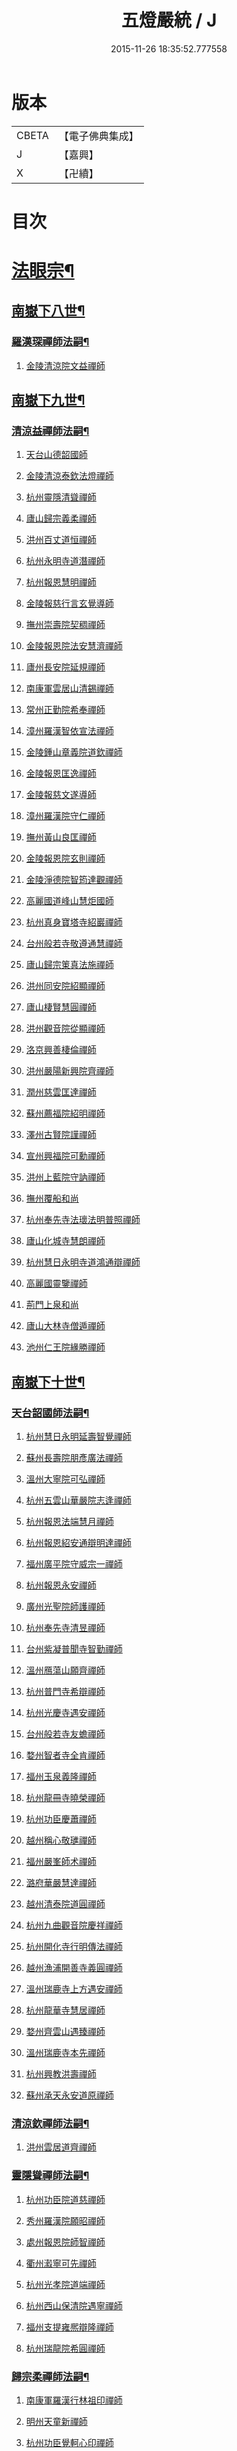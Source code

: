 #+TITLE: 五燈嚴統 / J
#+DATE: 2015-11-26 18:35:52.777558
* 版本
 |     CBETA|【電子佛典集成】|
 |         J|【嘉興】    |
 |         X|【卍續】    |

* 目次
* [[file:KR6q0019_010.txt::010-0001a4][法眼宗¶]]
** [[file:KR6q0019_010.txt::010-0001a5][南嶽下八世¶]]
*** [[file:KR6q0019_010.txt::010-0001a6][羅漢琛禪師法嗣¶]]
**** [[file:KR6q0019_010.txt::010-0001a6][金陵清涼院文益禪師]]
** [[file:KR6q0019_010.txt::0003a19][南嶽下九世¶]]
*** [[file:KR6q0019_010.txt::0003a20][清涼益禪師法嗣¶]]
**** [[file:KR6q0019_010.txt::0003a20][天台山德韶國師]]
**** [[file:KR6q0019_010.txt::0006b7][金陵清涼泰欽法燈禪師]]
**** [[file:KR6q0019_010.txt::0007b3][杭州靈隱清聳禪師]]
**** [[file:KR6q0019_010.txt::0007c2][廬山歸宗義柔禪師]]
**** [[file:KR6q0019_010.txt::0008a3][洪州百丈道恒禪師]]
**** [[file:KR6q0019_010.txt::0008b12][杭州永明寺道潛禪師]]
**** [[file:KR6q0019_010.txt::0008c22][杭州報恩慧明禪師]]
**** [[file:KR6q0019_010.txt::0009b7][金陵報慈行言玄覺導師]]
**** [[file:KR6q0019_010.txt::0009c6][撫州崇壽院契稠禪師]]
**** [[file:KR6q0019_010.txt::0009c22][金陵報恩院法安慧濟禪師]]
**** [[file:KR6q0019_010.txt::0010a21][廬州長安院延規禪師]]
**** [[file:KR6q0019_010.txt::0010a23][南康軍雲居山清錫禪師]]
**** [[file:KR6q0019_010.txt::0010b5][常州正勤院希奉禪師]]
**** [[file:KR6q0019_010.txt::0010c3][漳州羅漢智依宣法禪師]]
**** [[file:KR6q0019_010.txt::0010c22][金陵鍾山章義院道欽禪師]]
**** [[file:KR6q0019_010.txt::0011a19][金陵報恩匡逸禪師]]
**** [[file:KR6q0019_010.txt::0011b12][金陵報慈文遂導師]]
**** [[file:KR6q0019_010.txt::0011c14][漳州羅漢院守仁禪師]]
**** [[file:KR6q0019_010.txt::0012a14][撫州黃山良匡禪師]]
**** [[file:KR6q0019_010.txt::0012a21][金陵報恩院玄則禪師]]
**** [[file:KR6q0019_010.txt::0012c2][金陵淨德院智筠達觀禪師]]
**** [[file:KR6q0019_010.txt::0013a4][高麗國道峰山慧炬國師]]
**** [[file:KR6q0019_010.txt::0013a9][杭州真身寶塔寺紹巖禪師]]
**** [[file:KR6q0019_010.txt::0013a22][台州般若寺敬遵通慧禪師]]
**** [[file:KR6q0019_010.txt::0013b11][廬山歸宗䇿真法施禪師]]
**** [[file:KR6q0019_010.txt::0013c1][洪州同安院紹顯禪師]]
**** [[file:KR6q0019_010.txt::0013c5][廬山棲賢慧圓禪師]]
**** [[file:KR6q0019_010.txt::0013c14][洪州觀音院從顯禪師]]
**** [[file:KR6q0019_010.txt::0014a7][洛京興善棲倫禪師]]
**** [[file:KR6q0019_010.txt::0014a9][洪州嚴陽新興院齊禪師]]
**** [[file:KR6q0019_010.txt::0014a17][潤州慈雲匡達禪師]]
**** [[file:KR6q0019_010.txt::0014a20][蘇州薦福院紹明禪師]]
**** [[file:KR6q0019_010.txt::0014a22][澤州古賢院謹禪師]]
**** [[file:KR6q0019_010.txt::0014b4][宣州興福院可勳禪師]]
**** [[file:KR6q0019_010.txt::0014b9][洪州上藍院守訥禪師]]
**** [[file:KR6q0019_010.txt::0014b14][撫州覆船和尚]]
**** [[file:KR6q0019_010.txt::0014b16][杭州奉先寺法瓌法明普照禪師]]
**** [[file:KR6q0019_010.txt::0014b21][廬山化城寺慧朗禪師]]
**** [[file:KR6q0019_010.txt::0014c4][杭州慧日永明寺道鴻通辯禪師]]
**** [[file:KR6q0019_010.txt::0014c12][高麗國靈鑒禪師]]
**** [[file:KR6q0019_010.txt::0014c14][荊門上泉和尚]]
**** [[file:KR6q0019_010.txt::0014c18][廬山大林寺僧遁禪師]]
**** [[file:KR6q0019_010.txt::0014c22][池州仁王院緣勝禪師]]
** [[file:KR6q0019_010.txt::0015a2][南嶽下十世¶]]
*** [[file:KR6q0019_010.txt::0015a3][天台韶國師法嗣¶]]
**** [[file:KR6q0019_010.txt::0015a3][杭州慧日永明延壽智覺禪師]]
**** [[file:KR6q0019_010.txt::0015b12][蘇州長壽院朋彥廣法禪師]]
**** [[file:KR6q0019_010.txt::0015b17][溫州大寧院可弘禪師]]
**** [[file:KR6q0019_010.txt::0015b23][杭州五雲山華嚴院志逢禪師]]
**** [[file:KR6q0019_010.txt::0016a17][杭州報恩法端慧月禪師]]
**** [[file:KR6q0019_010.txt::0016a21][杭州報恩紹安通辯明達禪師]]
**** [[file:KR6q0019_010.txt::0016b4][福州廣平院守威宗一禪師]]
**** [[file:KR6q0019_010.txt::0016b16][杭州報恩永安禪師]]
**** [[file:KR6q0019_010.txt::0016c12][廣州光聖院師護禪師]]
**** [[file:KR6q0019_010.txt::0016c19][杭州奉先寺清昱禪師]]
**** [[file:KR6q0019_010.txt::0016c22][台州紫凝普聞寺智勤禪師]]
**** [[file:KR6q0019_010.txt::0017a7][溫州鴈蕩山願齊禪師]]
**** [[file:KR6q0019_010.txt::0017a10][杭州普門寺希辯禪師]]
**** [[file:KR6q0019_010.txt::0017a23][杭州光慶寺遇安禪師]]
**** [[file:KR6q0019_010.txt::0017b21][台州般若寺友蟾禪師]]
**** [[file:KR6q0019_010.txt::0017c1][婺州智者寺全肯禪師]]
**** [[file:KR6q0019_010.txt::0017c5][福州玉泉義隆禪師]]
**** [[file:KR6q0019_010.txt::0017c10][杭州龍冊寺曉榮禪師]]
**** [[file:KR6q0019_010.txt::0017c19][杭州功臣慶蕭禪師]]
**** [[file:KR6q0019_010.txt::0017c23][越州稱心敬璡禪師]]
**** [[file:KR6q0019_010.txt::0018a1][福州嚴峯師术禪師]]
**** [[file:KR6q0019_010.txt::0018a8][潞府華嚴慧達禪師]]
**** [[file:KR6q0019_010.txt::0018a10][越州清泰院道圓禪師]]
**** [[file:KR6q0019_010.txt::0018a13][杭州九曲觀音院慶祥禪師]]
**** [[file:KR6q0019_010.txt::0018a18][杭州開化寺行明傳法禪師]]
**** [[file:KR6q0019_010.txt::0018a24][越州漁浦開善寺義圓禪師]]
**** [[file:KR6q0019_010.txt::0018b3][溫州瑞鹿寺上方遇安禪師]]
**** [[file:KR6q0019_010.txt::0018b14][杭州龍華寺慧居禪師]]
**** [[file:KR6q0019_010.txt::0018c3][婺州齊雲山遇臻禪師]]
**** [[file:KR6q0019_010.txt::0018c9][溫州瑞鹿寺本先禪師]]
**** [[file:KR6q0019_010.txt::0019c8][杭州興教洪壽禪師]]
**** [[file:KR6q0019_010.txt::0019c11][蘇州承天永安道原禪師]]
*** [[file:KR6q0019_010.txt::0019c15][清涼欽禪師法嗣¶]]
**** [[file:KR6q0019_010.txt::0019c15][洪州雲居道齊禪師]]
*** [[file:KR6q0019_010.txt::0020a12][靈隱聳禪師法嗣¶]]
**** [[file:KR6q0019_010.txt::0020a12][杭州功臣院道慈禪師]]
**** [[file:KR6q0019_010.txt::0020a15][秀州羅漢院願昭禪師]]
**** [[file:KR6q0019_010.txt::0020a21][處州報恩院師智禪師]]
**** [[file:KR6q0019_010.txt::0020b1][衢州瀫寧可先禪師]]
**** [[file:KR6q0019_010.txt::0020b4][杭州光孝院道端禪師]]
**** [[file:KR6q0019_010.txt::0020b6][杭州西山保清院遇寧禪師]]
**** [[file:KR6q0019_010.txt::0020b8][福州支提雍熈辯隆禪師]]
**** [[file:KR6q0019_010.txt::0020b16][杭州瑞龍院希圓禪師]]
*** [[file:KR6q0019_010.txt::0020b20][歸宗柔禪師法嗣¶]]
**** [[file:KR6q0019_010.txt::0020b20][南康軍羅漢行林祖印禪師]]
**** [[file:KR6q0019_010.txt::0020c2][明州天童新禪師]]
**** [[file:KR6q0019_010.txt::0020c7][杭州功臣覺軻心印禪師]]
**** [[file:KR6q0019_010.txt::0020c10][明州天童清簡禪師]]
*** [[file:KR6q0019_010.txt::0020c15][百丈恒禪師法嗣¶]]
**** [[file:KR6q0019_010.txt::0020c15][廬山棲賢澄湜禪師]]
**** [[file:KR6q0019_010.txt::0021a2][蘇州萬壽德興禪師]]
**** [[file:KR6q0019_010.txt::0021a8][越州雲門雍熈永禪師]]
*** [[file:KR6q0019_010.txt::0021a15][永明潛禪師法嗣¶]]
**** [[file:KR6q0019_010.txt::0021a15][杭州千光王寺瓌省禪師]]
**** [[file:KR6q0019_010.txt::0021b2][衢州鎮境志澄禪師]]
**** [[file:KR6q0019_010.txt::0021b6][明州崇福院慶祥禪師]]
*** [[file:KR6q0019_010.txt::0021b13][報恩明禪師法嗣¶]]
**** [[file:KR6q0019_010.txt::0021b13][福州保明院道誠通法禪師]]
*** [[file:KR6q0019_010.txt::0021b20][報慈言導師法嗣¶]]
**** [[file:KR6q0019_010.txt::0021b20][南康軍雲居義能禪師]]
*** [[file:KR6q0019_010.txt::0021c3][崇壽稠禪師法嗣¶]]
**** [[file:KR6q0019_010.txt::0021c3][泉州雲臺山令岑禪師]]
**** [[file:KR6q0019_010.txt::0021c5][杭州資國圓進山主]]
*** [[file:KR6q0019_010.txt::0021c10][報恩安禪師法嗣¶]]
**** [[file:KR6q0019_010.txt::0021c10][廬山棲賢道堅禪師]]
**** [[file:KR6q0019_010.txt::0021c13][廬山歸宗慧誠禪師]]
*** [[file:KR6q0019_010.txt::0022a6][長安規禪師法嗣¶]]
**** [[file:KR6q0019_010.txt::0022a6][廬州長安院辯實禪師]]
**** [[file:KR6q0019_010.txt::0022a8][潭州雲葢用清禪師]]
*** [[file:KR6q0019_010.txt::0022a20][雲居錫禪師法嗣¶]]
**** [[file:KR6q0019_010.txt::0022a20][台州般若從進禪師]]
**** [[file:KR6q0019_010.txt::0022a22][越州清化志超禪師]]
** [[file:KR6q0019_010.txt::0022a24][南嶽下十一世]]
*** [[file:KR6q0019_010.txt::0022b2][長壽彥禪師法嗣¶]]
**** [[file:KR6q0019_010.txt::0022b2][蘇州長壽法齊禪師]]
*** [[file:KR6q0019_010.txt::0022b10][雲居齊禪師法嗣¶]]
**** [[file:KR6q0019_010.txt::0022b10][南康雲居契瓌禪師]]
**** [[file:KR6q0019_010.txt::0022b14][杭州靈隱文勝慈濟禪師]]
**** [[file:KR6q0019_010.txt::0022b18][明州瑞巖義海禪師]]
**** [[file:KR6q0019_010.txt::0022c3][明州廣慧志全禪師]]
**** [[file:KR6q0019_010.txt::0022c7][明州大梅保福居煦禪師]]
**** [[file:KR6q0019_010.txt::0022c9][處州南明惟宿禪師]]
**** [[file:KR6q0019_010.txt::0022c12][荊門軍清溪清禪師]]
*** [[file:KR6q0019_010.txt::0022c15][支提隆禪師法嗣¶]]
**** [[file:KR6q0019_010.txt::0022c15][杭州靈隱玄本禪師]]
*** [[file:KR6q0019_010.txt::0022c21][羅漢林禪師法嗣¶]]
**** [[file:KR6q0019_010.txt::0022c21][臨江軍慧力院紹珍禪師]]
**** [[file:KR6q0019_010.txt::0022c24][洪州大寧院慶璁禪師]]
*** [[file:KR6q0019_010.txt::0023a8][功臣軻禪師法嗣¶]]
**** [[file:KR6q0019_010.txt::0023a8][蘇州堯峰顥暹禪師]]
**** [[file:KR6q0019_010.txt::0023a23][蘇州吳江聖壽志昇禪師]]
**** [[file:KR6q0019_010.txt::0023b3][杭州功臣開化守如禪師]]
*** [[file:KR6q0019_010.txt::0023b6][棲賢湜禪師法嗣¶]]
**** [[file:KR6q0019_010.txt::0023b6][杭州南山興教院惟一禪師]]
**** [[file:KR6q0019_010.txt::0023b11][安吉州西余體柔禪師]]
**** [[file:KR6q0019_010.txt::0023b15][真州定山惟素山主]]
*** [[file:KR6q0019_010.txt::0023c16][淨土素禪師法嗣¶]]
**** [[file:KR6q0019_010.txt::0023c16][杭州淨土院惟正禪師]]
** [[file:KR6q0019_010.txt::0024b4][南嶽下十二世¶]]
*** [[file:KR6q0019_010.txt::0024b5][靈隱勝禪師法嗣¶]]
**** [[file:KR6q0019_010.txt::0024b5][杭州靈隱延珊慧明禪師]]
**** [[file:KR6q0019_010.txt::0024b15][常州薦福院歸則禪師]]
*** [[file:KR6q0019_010.txt::0024b18][瑞巖海禪師法嗣¶]]
**** [[file:KR6q0019_010.txt::0024b18][明州翠巖嗣元禪師]]
* [[file:KR6q0019_011.txt::011-0024c3][臨濟宗¶]]
** [[file:KR6q0019_011.txt::011-0024c4][南嶽下四世¶]]
*** [[file:KR6q0019_011.txt::011-0024c5][黃檗運禪師法嗣¶]]
**** [[file:KR6q0019_011.txt::011-0024c5][鎮州臨濟義玄禪師]]
** [[file:KR6q0019_011.txt::0027b6][南嶽下五世¶]]
*** [[file:KR6q0019_011.txt::0027b7][臨濟玄禪師法嗣¶]]
**** [[file:KR6q0019_011.txt::0027b7][魏府興化存獎禪師]]
**** [[file:KR6q0019_011.txt::0028a24][鎮州寶壽沼禪師]]
**** [[file:KR6q0019_011.txt::0028b21][鎮州三聖院慧然禪師]]
**** [[file:KR6q0019_011.txt::0028c21][魏府大覺和尚]]
**** [[file:KR6q0019_011.txt::0029a15][灌谿志閑禪師]]
**** [[file:KR6q0019_011.txt::0029b13][𣵠州紙衣和尚]]
**** [[file:KR6q0019_011.txt::0029c9][定州善崔禪師]]
**** [[file:KR6q0019_011.txt::0029c14][鎮州萬壽和尚]]
**** [[file:KR6q0019_011.txt::0029c23][幽州譚空和尚]]
**** [[file:KR6q0019_011.txt::0030a15][襄州歷村和尚]]
**** [[file:KR6q0019_011.txt::0030a19][滄州米倉和尚]]
**** [[file:KR6q0019_011.txt::0030a23][新羅國智異山和尚]]
**** [[file:KR6q0019_011.txt::0030b1][常州善權山徹禪師]]
**** [[file:KR6q0019_011.txt::0030b4][金沙和尚]]
**** [[file:KR6q0019_011.txt::0030b6][齊聳禪師]]
**** [[file:KR6q0019_011.txt::0030b10][雲山和尚]]
**** [[file:KR6q0019_011.txt::0030b18][虎谿庵主]]
**** [[file:KR6q0019_011.txt::0030c5][覆盆菴主]]
**** [[file:KR6q0019_011.txt::0030c11][桐峯菴主]]
**** [[file:KR6q0019_011.txt::0030c20][杉洋菴主]]
**** [[file:KR6q0019_011.txt::0031a1][定上座]]
**** [[file:KR6q0019_011.txt::0031a20][奯上座]]
** [[file:KR6q0019_011.txt::0031b6][南嶽下六世¶]]
*** [[file:KR6q0019_011.txt::0031b7][興化獎禪師法嗣¶]]
**** [[file:KR6q0019_011.txt::0031b7][汝州南院慧顒禪師]]
**** [[file:KR6q0019_011.txt::0032a16][守廓侍者]]
*** [[file:KR6q0019_011.txt::0032b8][寶壽沼禪師法嗣¶]]
**** [[file:KR6q0019_011.txt::0032b8][汝州西院思明禪師]]
**** [[file:KR6q0019_011.txt::0032b22][寶壽和尚]]
*** [[file:KR6q0019_011.txt::0032c14][三聖然禪師法嗣¶]]
**** [[file:KR6q0019_011.txt::0032c14][鎮州大悲和尚]]
**** [[file:KR6q0019_011.txt::0032c21][淄州水陸和尚]]
*** [[file:KR6q0019_011.txt::0033a3][魏府大覺和尚法嗣¶]]
**** [[file:KR6q0019_011.txt::0033a3][廬州大覺和尚]]
**** [[file:KR6q0019_011.txt::0033a6][廬州澄心院旻德禪師]]
**** [[file:KR6q0019_011.txt::0033a16][荊南府竹園山和尚]]
**** [[file:KR6q0019_011.txt::0033a22][宋州法華院和尚]]
*** [[file:KR6q0019_011.txt::0033b7][灌谿閑禪師法嗣¶]]
**** [[file:KR6q0019_011.txt::0033b7][池州魯祖山教禪師]]
*** [[file:KR6q0019_011.txt::0033b18][紙衣和尚法嗣¶]]
**** [[file:KR6q0019_011.txt::0033b18][鎮州談空和尚]]
**** [[file:KR6q0019_011.txt::0033b21][際上座]]
** [[file:KR6q0019_011.txt::0033c10][南嶽下七世¶]]
*** [[file:KR6q0019_011.txt::0033c11][南院顒禪師法嗣¶]]
**** [[file:KR6q0019_011.txt::0033c11][汝州風穴延沼禪師]]
**** [[file:KR6q0019_011.txt::0036a3][頴橋安禪師]]
*** [[file:KR6q0019_011.txt::0036a7][西院明禪師法嗣¶]]
**** [[file:KR6q0019_011.txt::0036a7][郢州興陽歸靜禪師]]
** [[file:KR6q0019_011.txt::0036a12][南嶽下八世¶]]
*** [[file:KR6q0019_011.txt::0036a13][風穴沼禪師法嗣¶]]
**** [[file:KR6q0019_011.txt::0036a13][汝州首山省念禪師]]
**** [[file:KR6q0019_011.txt::0037b24][汝州廣慧真禪師]]
**** [[file:KR6q0019_011.txt::0037c5][鳳翔府長興院滿禪師]]
**** [[file:KR6q0019_011.txt::0037c9][潭州靈泉院和尚]]
** [[file:KR6q0019_011.txt::0037c14][南嶽下九世¶]]
*** [[file:KR6q0019_011.txt::0037c15][首山念禪師法嗣¶]]
**** [[file:KR6q0019_011.txt::0037c15][汾州太子院善昭禪師]]
**** [[file:KR6q0019_011.txt::0039a6][汝州葉縣廣教院歸省禪師]]
**** [[file:KR6q0019_011.txt::0039c9][潭州神鼎洪諲禪師]]
**** [[file:KR6q0019_011.txt::0040a22][襄州谷隱山蘊聰慈照禪師]]
**** [[file:KR6q0019_011.txt::0041a13][汝州廣慧院元璉禪師]]
**** [[file:KR6q0019_011.txt::0041b8][并州承天院三交智嵩禪師]]
**** [[file:KR6q0019_011.txt::0042a2][忻州鐵佛院智嵩禪師]]
**** [[file:KR6q0019_011.txt::0042a8][汝州首山懷志禪師]]
**** [[file:KR6q0019_011.txt::0042a12][池州仁王院處評禪師]]
**** [[file:KR6q0019_011.txt::0042a15][隨州智門迥罕禪師]]
**** [[file:KR6q0019_011.txt::0042a19][襄州鹿門慧昭山主]]
**** [[file:KR6q0019_011.txt::0042a23][丞相王隨居士]]
** [[file:KR6q0019_012.txt::012-0042b6][南嶽下十世¶]]
*** [[file:KR6q0019_012.txt::012-0042b7][汾陽昭禪師法嗣¶]]
**** [[file:KR6q0019_012.txt::012-0042b7][潭州石霜楚圓慈明禪師]]
**** [[file:KR6q0019_012.txt::0044c11][滁州琅邪山慧覺廣照禪師]]
**** [[file:KR6q0019_012.txt::0045b24][瑞州大愚山守芝禪師]]
**** [[file:KR6q0019_012.txt::0046a12][潭州石霜法永禪師]]
**** [[file:KR6q0019_012.txt::0046a14][舒州法華院全舉禪師]]
**** [[file:KR6q0019_012.txt::0046c11][南嶽芭蕉菴大道谷泉禪師]]
**** [[file:KR6q0019_012.txt::0047a10][蘄州黃梅龍華寺曉愚禪師]]
**** [[file:KR6q0019_012.txt::0047a16][安吉州天聖皓泰禪師]]
**** [[file:KR6q0019_012.txt::0047a24][唐州龍潭智圓禪師]]
**** [[file:KR6q0019_012.txt::0047b12][舒州投子圓修禪師]]
**** [[file:KR6q0019_012.txt::0047b14][汾州太子院道一禪師]]
*** [[file:KR6q0019_012.txt::0047b23][葉縣省禪師法嗣¶]]
**** [[file:KR6q0019_012.txt::0047b23][舒州浮山法遠圓鑒禪師]]
**** [[file:KR6q0019_012.txt::0048a20][汝州寶應院法昭演教禪師]]
**** [[file:KR6q0019_012.txt::0048b8][唐州大乘山慧果禪師]]
*** [[file:KR6q0019_012.txt::0048b16][神鼎諲禪師法嗣¶]]
**** [[file:KR6q0019_012.txt::0048b16][荊南府開聖寶情山主]]
**** [[file:KR6q0019_012.txt::0048b18][天台山妙智寺光雲禪師]]
*** [[file:KR6q0019_012.txt::0048b21][谷隱聰禪師法嗣¶]]
**** [[file:KR6q0019_012.txt::0048b21][潤州金山曇潁達觀禪師]]
**** [[file:KR6q0019_012.txt::0049b6][蘇州洞庭翠峯慧月禪師]]
**** [[file:KR6q0019_012.txt::0049b11][明州仗錫山修己禪師]]
**** [[file:KR6q0019_012.txt::0049b17][唐州大乘山德遵禪師]]
**** [[file:KR6q0019_012.txt::0049c1][荊南府竹園法顯禪師]]
**** [[file:KR6q0019_012.txt::0049c4][彭州永福院延照禪師]]
**** [[file:KR6q0019_012.txt::0049c6][安吉州景清院居素禪師]]
**** [[file:KR6q0019_012.txt::0049c15][處州仁壽嗣珍禪師]]
**** [[file:KR6q0019_012.txt::0049c20][越州雲門顯欽禪師]]
**** [[file:KR6q0019_012.txt::0049c22][果州永慶光普禪師]]
**** [[file:KR6q0019_012.txt::0050a3][駙馬都尉李遵勗居士]]
**** [[file:KR6q0019_012.txt::0050a16][英公夏竦居士]]
*** [[file:KR6q0019_012.txt::0050a24][廣慧璉禪師法嗣¶]]
**** [[file:KR6q0019_012.txt::0050a24][東京華嚴道隆禪師]]
**** [[file:KR6q0019_012.txt::0050b23][臨江軍慧力慧南禪師]]
**** [[file:KR6q0019_012.txt::0050c5][汝州廣慧德宣禪師]]
**** [[file:KR6q0019_012.txt::0050c8][文公楊億居士]]
** [[file:KR6q0019_012.txt::0051b9][南嶽下十一世¶]]
*** [[file:KR6q0019_012.txt::0051b10][石霜圓禪師法嗣¶]]
**** [[file:KR6q0019_012.txt::0051b10][洪州翠巖可真禪師]]
**** [[file:KR6q0019_012.txt::0052a8][蔣山贊元覺海禪師]]
**** [[file:KR6q0019_012.txt::0052b5][瑞州武泉山政禪師]]
**** [[file:KR6q0019_012.txt::0052b8][南嶽雙峯寺省回禪師]]
**** [[file:KR6q0019_012.txt::0052b13][洪州大寧道寬禪師]]
**** [[file:KR6q0019_012.txt::0052c9][潭州道吾悟真禪師]]
**** [[file:KR6q0019_012.txt::0053a19][蔣山保心禪師]]
**** [[file:KR6q0019_012.txt::0053a23][洪州百丈惟政禪師]]
**** [[file:KR6q0019_012.txt::0053b12][明州香山蘊良禪師]]
**** [[file:KR6q0019_012.txt::0053b18][蘇州南峯惟廣禪師]]
**** [[file:KR6q0019_012.txt::0053b22][潭州大溈德乾禪師]]
**** [[file:KR6q0019_012.txt::0053c4][全州靈山本言禪師]]
**** [[file:KR6q0019_012.txt::0053c6][安吉州廣法院源禪師]]
**** [[file:KR6q0019_012.txt::0054a3][靈隱德章禪師]]
*** [[file:KR6q0019_012.txt::0054a22][琅邪覺禪師法嗣¶]]
**** [[file:KR6q0019_012.txt::0054a22][蘇州定慧院超信海印禪師]]
**** [[file:KR6q0019_012.txt::0054b7][洪州泐潭曉月禪師]]
**** [[file:KR6q0019_012.txt::0054b10][越州姜山方禪師]]
**** [[file:KR6q0019_012.txt::0054c8][福州白鹿山顯端禪師]]
**** [[file:KR6q0019_012.txt::0054c22][滁州琅邪山智遷禪師]]
**** [[file:KR6q0019_012.txt::0055a2][泉州涼峰洞淵禪師]]
**** [[file:KR6q0019_012.txt::0055a9][真州真如院方禪師]]
**** [[file:KR6q0019_012.txt::0055a13][宣州興教院坦禪師]]
**** [[file:KR6q0019_012.txt::0055b5][江州歸宗可宣禪師]]
**** [[file:KR6q0019_012.txt::0055b19][秀州長水子璩講師]]
*** [[file:KR6q0019_012.txt::0055c7][大愚芝禪師法嗣¶]]
**** [[file:KR6q0019_012.txt::0055c7][南嶽雲峯文悅禪師]]
**** [[file:KR6q0019_012.txt::0057a2][蘇州瑞光月禪師]]
**** [[file:KR6q0019_012.txt::0057a4][瑞州洞山子圓禪師]]
*** [[file:KR6q0019_012.txt::0057a8][石霜永禪師法嗣¶]]
**** [[file:KR6q0019_012.txt::0057a8][南嶽福嚴保宗禪師]]
**** [[file:KR6q0019_012.txt::0057a20][郢州大陽如漢禪師]]
*** [[file:KR6q0019_012.txt::0057b2][浮山遠禪師法嗣¶]]
**** [[file:KR6q0019_012.txt::0057b2][東京淨因院道臻淨照禪師]]
**** [[file:KR6q0019_012.txt::0057b8][廬州興化仁岳禪師]]
**** [[file:KR6q0019_012.txt::0057b14][荊門軍玉泉謂芳禪師]]
**** [[file:KR6q0019_012.txt::0057b17][宿州定林惠琛禪師]]
**** [[file:KR6q0019_012.txt::0057b19][秀州本覺若珠禪師]]
**** [[file:KR6q0019_012.txt::0057c1][東京華嚴普孜禪師]]
**** [[file:KR6q0019_012.txt::0057c10][南康軍清隱院惟湜禪師]]
**** [[file:KR6q0019_012.txt::0057c12][潭州衡嶽寺奉能禪師]]
*** [[file:KR6q0019_012.txt::0057c21][寶應昭禪師法嗣¶]]
**** [[file:KR6q0019_012.txt::0057c21][滁州琅邪方銳禪師]]
**** [[file:KR6q0019_012.txt::0058a2][郢州興陽山希隱禪師]]
*** [[file:KR6q0019_012.txt::0058a9][石門進禪師法嗣¶]]
**** [[file:KR6q0019_012.txt::0058a9][明州瑞巖智才禪師]]
*** [[file:KR6q0019_012.txt::0058a20][金山頴禪師法嗣¶]]
**** [[file:KR6q0019_012.txt::0058a20][潤州普慈院崇珍禪師]]
**** [[file:KR6q0019_012.txt::0058a23][大平州瑞竹仲和禪師]]
**** [[file:KR6q0019_012.txt::0058b3][潤州金山懷賢圓通禪師]]
**** [[file:KR6q0019_012.txt::0058b6][越州石佛寺顯忠祖印禪師]]
**** [[file:KR6q0019_012.txt::0058b19][杭州淨住院居說真淨禪師]]
**** [[file:KR6q0019_012.txt::0058c2][安吉州西余山拱辰禪師]]
**** [[file:KR6q0019_012.txt::0058c7][蘇州崑山般若寺善端禪師]]
**** [[file:KR6q0019_012.txt::0058c11][節使李端愿居士]]
*** [[file:KR6q0019_012.txt::0059a3][洞庭月禪師法嗣¶]]
**** [[file:KR6q0019_012.txt::0059a3][蘇州薦福亮禪師]]
*** [[file:KR6q0019_012.txt::0059a7][仗錫己禪師法嗣¶]]
**** [[file:KR6q0019_012.txt::0059a7][台州黃巖保軒禪師]]
*** [[file:KR6q0019_012.txt::0059a10][龍華岳禪師法嗣¶]]
**** [[file:KR6q0019_012.txt::0059a10][安吉州西余師子淨端禪師]]
** [[file:KR6q0019_012.txt::0059a24][南嶽下十二世]]
*** [[file:KR6q0019_012.txt::0059b2][翠巖真禪師法嗣¶]]
**** [[file:KR6q0019_012.txt::0059b2][潭州大溈慕喆真如禪師]]
**** [[file:KR6q0019_012.txt::0059c23][南嶽西林崇奧禪師]]
*** [[file:KR6q0019_012.txt::0060a3][蔣山元禪師法嗣¶]]
**** [[file:KR6q0019_012.txt::0060a3][明州雪竇法雅禪師]]
**** [[file:KR6q0019_012.txt::0060a7][邵州丞熈應悅禪師]]
*** [[file:KR6q0019_012.txt::0060a11][雙峰回禪師法嗣¶]]
**** [[file:KR6q0019_012.txt::0060a11][閬州光國文贊禪師]]
*** [[file:KR6q0019_012.txt::0060a15][定慧信禪師法嗣¶]]
**** [[file:KR6q0019_012.txt::0060a15][蘇州穹窿智圓禪師]]
*** [[file:KR6q0019_012.txt::0060a19][雲峰悅禪師法嗣¶]]
**** [[file:KR6q0019_012.txt::0060a19][桂州壽寧齊曉禪師]]
*** [[file:KR6q0019_012.txt::0060b2][淨因臻禪師法嗣¶]]
**** [[file:KR6q0019_012.txt::0060b2][福州長慶惠暹文慧禪師]]
**** [[file:KR6q0019_012.txt::0060b7][福州棲勝繼超禪師]]
*** [[file:KR6q0019_012.txt::0060b12][興化岳禪師法嗣¶]]
**** [[file:KR6q0019_012.txt::0060b12][潭州興化紹清禪師]]
*** [[file:KR6q0019_012.txt::0060c4][玉泉芳禪師法嗣¶]]
**** [[file:KR6q0019_012.txt::0060c4][臨江軍慧力善周禪師]]
** [[file:KR6q0019_012.txt::0060c9][南嶽下十三世¶]]
*** [[file:KR6q0019_012.txt::0060c10][大溈喆禪師法嗣¶]]
**** [[file:KR6q0019_012.txt::0060c10][東京智海普融道平禪師]]
**** [[file:KR6q0019_012.txt::0060c21][洪州泐潭景祥禪師]]
**** [[file:KR6q0019_012.txt::0061a14][和州光孝慧蘭禪師]]
**** [[file:KR6q0019_012.txt::0061a23][潭州東明仁仙禪師]]
**** [[file:KR6q0019_012.txt::0061b3][泗州普照曉欽明悟禪師]]
**** [[file:KR6q0019_012.txt::0061b8][廬山東林自遵正覺禪師]]
**** [[file:KR6q0019_012.txt::0061b11][潭州福嚴寘禪師]]
**** [[file:KR6q0019_012.txt::0061b13][潭州東明遷禪師]]
*** [[file:KR6q0019_012.txt::0061b19][雪竇雅禪師法嗣¶]]
**** [[file:KR6q0019_012.txt::0061b19][衢州光孝普印慈覺禪師]]
*** [[file:KR6q0019_012.txt::0061b24][慶善震禪師法嗣¶]]
**** [[file:KR6q0019_012.txt::0061b24][杭州慶善院普能禪師]]
*** [[file:KR6q0019_012.txt::0061c10][淨土思禪師法嗣¶]]
**** [[file:KR6q0019_012.txt::0061c10][杭州靈鳳山萬壽法詮禪師]]
**** [[file:KR6q0019_012.txt::0061c17][杭州慶善守隆禪師]]
*** [[file:KR6q0019_012.txt::0062a2][護國月禪師法嗣¶]]
**** [[file:KR6q0019_012.txt::0062a2][江陵府護國慧本禪師]]
** [[file:KR6q0019_012.txt::0062a8][南嶽下十四世¶]]
*** [[file:KR6q0019_012.txt::0062a9][智海平禪師法嗣¶]]
**** [[file:KR6q0019_012.txt::0062a9][東京淨因蹣菴繼成禪師]]
**** [[file:KR6q0019_012.txt::0063a8][南嶽法輪彥孜禪師]]
**** [[file:KR6q0019_012.txt::0063a17][衡州開福崇哲禪師]]
*** [[file:KR6q0019_012.txt::0063b5][泐潭祥禪師法嗣¶]]
**** [[file:KR6q0019_012.txt::0063b5][台州鴻福德昇禪師]]
**** [[file:KR6q0019_012.txt::0063b9][建寧府萬壽慧素禪師]]
**** [[file:KR6q0019_012.txt::0063b20][明州香山道淵禪師]]
**** [[file:KR6q0019_012.txt::0063c2][建寧府開善木菴唱瓊首座]]
**** [[file:KR6q0019_012.txt::0063c13][景淳知藏]]
**** [[file:KR6q0019_012.txt::0063c19][信州懷玉用宣首座]]
*** [[file:KR6q0019_012.txt::0064a2][光孝蘭禪師法嗣¶]]
**** [[file:KR6q0019_012.txt::0064a2][明州蘆山無相法真禪師]]
** [[file:KR6q0019_012.txt::0064a8][南嶽下十五世¶]]
*** [[file:KR6q0019_012.txt::0064a9][淨因成禪師法嗣¶]]
**** [[file:KR6q0019_012.txt::0064a9][台州瑞巖如勝佛燈禪師]]
**** [[file:KR6q0019_012.txt::0064a13][無為軍冶父實際道川禪師]]
* [[file:KR6q0019_013.txt::013-0064b7][曹洞宗¶]]
** [[file:KR6q0019_013.txt::013-0064b8][青原下四世¶]]
*** [[file:KR6q0019_013.txt::013-0064b9][雲巖晟禪師法嗣¶]]
**** [[file:KR6q0019_013.txt::013-0064b9][瑞州洞山良价悟本禪師]]
** [[file:KR6q0019_013.txt::0067c24][青原下五世]]
*** [[file:KR6q0019_013.txt::0068a2][洞山价禪師法嗣¶]]
**** [[file:KR6q0019_013.txt::0068a2][撫州曹山本寂禪師]]
**** [[file:KR6q0019_013.txt::0070b13][洪州雲居道膺禪師]]
**** [[file:KR6q0019_013.txt::0072a22][撫州踈山匡仁禪師]]
**** [[file:KR6q0019_013.txt::0073c1][青林師䖍禪師]]
**** [[file:KR6q0019_013.txt::0074a7][高安白水本仁禪師]]
**** [[file:KR6q0019_013.txt::0074b6][洛京白馬遁儒禪師]]
**** [[file:KR6q0019_013.txt::0074b17][潭州龍牙山居遁證空禪師]]
**** [[file:KR6q0019_013.txt::0075a19][京兆華嚴寺休靜禪師]]
**** [[file:KR6q0019_013.txt::0075b19][瑞州九峯普滿禪師]]
**** [[file:KR6q0019_013.txt::0075c22][益州北院通禪師]]
**** [[file:KR6q0019_013.txt::0076a20][洞山道全禪師]]
**** [[file:KR6q0019_013.txt::0076b6][京兆府蜆子和尚]]
**** [[file:KR6q0019_013.txt::0076b15][台州幽棲道幽禪師]]
**** [[file:KR6q0019_013.txt::0076b23][越州乾峯和尚]]
**** [[file:KR6q0019_013.txt::0076c15][吉州禾山和尚]]
**** [[file:KR6q0019_013.txt::0076c20][明州天童咸啟禪師]]
**** [[file:KR6q0019_013.txt::0077a4][潭州寶蓋山和尚]]
**** [[file:KR6q0019_013.txt::0077a12][澧州欽山文䆳禪師]]
**** [[file:KR6q0019_013.txt::0077c19][瑞州九峯通玄禪師]]
** [[file:KR6q0019_013.txt::0077c24][青原下六世¶]]
*** [[file:KR6q0019_013.txt::0077c24][曹山寂禪師法嗣]]
**** [[file:KR6q0019_013.txt::0078a1][瑞州洞山道延禪師]]
**** [[file:KR6q0019_013.txt::0078a5][撫州金峰從志玄明禪師]]
**** [[file:KR6q0019_013.txt::0078c13][襄州鹿門山處真禪師]]
**** [[file:KR6q0019_013.txt::0079a5][撫州曹山慧霞了悟禪師]]
**** [[file:KR6q0019_013.txt::0079a11][華州草庵法義禪師]]
**** [[file:KR6q0019_013.txt::0079a16][撫州曹山光慧玄悟禪師]]
**** [[file:KR6q0019_013.txt::0079b7][撫州曹山羗慧智炬禪師]]
**** [[file:KR6q0019_013.txt::0079b23][衡州育王山弘通禪師]]
**** [[file:KR6q0019_013.txt::0079c12][衡州華光範禪師]]
**** [[file:KR6q0019_013.txt::0079c18][處州廣利容禪師]]
**** [[file:KR6q0019_013.txt::0080a10][泉州廬山小谿院行傳禪師]]
**** [[file:KR6q0019_013.txt::0080a13][益州布水巖和尚]]
**** [[file:KR6q0019_013.txt::0080a16][蜀川西禪和尚]]
**** [[file:KR6q0019_013.txt::0080a20][韶州華嚴和尚]]
*** [[file:KR6q0019_013.txt::0080b3][雲居膺禪師法嗣¶]]
**** [[file:KR6q0019_013.txt::0080b3][洪州鳳棲山同安丕禪師]]
**** [[file:KR6q0019_013.txt::0080c13][廬山歸宗寺懷惲禪師]]
**** [[file:KR6q0019_013.txt::0080c22][池州嵇山章禪師]]
**** [[file:KR6q0019_013.txt::0081a2][南康軍雲居懷岳禪師]]
**** [[file:KR6q0019_013.txt::0081a7][杭州佛日本空禪師]]
**** [[file:KR6q0019_013.txt::0081b15][蘇州永光院真禪師]]
**** [[file:KR6q0019_013.txt::0081b21][廬山歸宗澹權禪師]]
**** [[file:KR6q0019_013.txt::0081c7][蘄州廣濟禪師]]
**** [[file:KR6q0019_013.txt::0081c15][潭州水西南臺和尚]]
**** [[file:KR6q0019_013.txt::0081c19][歙州朱谿謙禪師]]
**** [[file:KR6q0019_013.txt::0082a2][揚州豐化和尚]]
**** [[file:KR6q0019_013.txt::0082a4][南康軍雲居道簡禪師]]
**** [[file:KR6q0019_013.txt::0082a22][洪州大善慧海禪師]]
**** [[file:KR6q0019_013.txt::0082b4][鼎州德山和尚]]
**** [[file:KR6q0019_013.txt::0082b7][南嶽南臺和尚]]
**** [[file:KR6q0019_013.txt::0082b8][南康軍雲居昌禪師]]
**** [[file:KR6q0019_013.txt::0082b13][晉州大梵和尚]]
**** [[file:KR6q0019_013.txt::0082b15][新羅國雲住和尚]]
**** [[file:KR6q0019_013.txt::0082b21][嶺珏和尚]]
*** [[file:KR6q0019_013.txt::0082c2][疎山仁禪師法嗣¶]]
**** [[file:KR6q0019_013.txt::0082c2][隨州護國院守澄淨果禪師]]
**** [[file:KR6q0019_013.txt::0082c14][洛京靈泉歸仁禪師]]
**** [[file:KR6q0019_013.txt::0083a14][瑞州五峰遇禪師]]
**** [[file:KR6q0019_013.txt::0083a17][撫州疎山證禪師]]
**** [[file:KR6q0019_013.txt::0083b3][洪州百丈明照安禪師]]
**** [[file:KR6q0019_013.txt::0083b11][瑞州黃檗山慧禪師]]
**** [[file:KR6q0019_013.txt::0083c5][延州伏龍山奉璘禪師]]
**** [[file:KR6q0019_013.txt::0083c13][安州大安山省禪師]]
**** [[file:KR6q0019_013.txt::0083c21][洪州百丈超禪師]]
**** [[file:KR6q0019_013.txt::0084a2][洪州天王院和尚]]
**** [[file:KR6q0019_013.txt::0084a6][常州正勤院蘊禪師]]
**** [[file:KR6q0019_013.txt::0084a15][襄州洞山瑞禪師]]
**** [[file:KR6q0019_013.txt::0084a17][京兆府三相和尚]]
*** [[file:KR6q0019_013.txt::0084a21][青林虔禪師法嗣¶]]
**** [[file:KR6q0019_013.txt::0084a21][襄州萬銅山廣德延禪師]]
**** [[file:KR6q0019_013.txt::0084b7][襄州石門獻蘊禪師]]
**** [[file:KR6q0019_013.txt::0085a3][韶州龍光諲禪師]]
**** [[file:KR6q0019_013.txt::0085a12][郢州芭蕉和尚]]
**** [[file:KR6q0019_013.txt::0085a15][定州石藏慧炬禪師]]
*** [[file:KR6q0019_013.txt::0085a20][白水仁禪師法嗣¶]]
**** [[file:KR6q0019_013.txt::0085a20][京兆府重雲智暉禪師]]
**** [[file:KR6q0019_013.txt::0085b22][杭州瑞龍院幼璋禪師]]
*** [[file:KR6q0019_013.txt::0086a6][白馬儒禪師法嗣¶]]
**** [[file:KR6q0019_013.txt::0086a6][興元府青剉山如觀禪師]]
*** [[file:KR6q0019_013.txt::0086a10][龍牙遁禪師法嗣¶]]
**** [[file:KR6q0019_013.txt::0086a10][潭州報慈藏嶼匡化禪師]]
**** [[file:KR6q0019_013.txt::0086b7][襄州含珠山審哲禪師]]
**** [[file:KR6q0019_013.txt::0086b22][西川存禪師]]
*** [[file:KR6q0019_013.txt::0086c2][華嚴靜禪師法嗣¶]]
**** [[file:KR6q0019_013.txt::0086c2][鳳翔府紫陵匡一定覺禪師]]
*** [[file:KR6q0019_013.txt::0086c9][九峯滿禪師法嗣¶]]
**** [[file:KR6q0019_013.txt::0086c9][洪州同安院威禪師]]
*** [[file:KR6q0019_013.txt::0087a3][北院通禪師法嗣¶]]
**** [[file:KR6q0019_013.txt::0087a3][京兆府香城和尚]]
** [[file:KR6q0019_014.txt::014-0087a16][青原下七世¶]]
*** [[file:KR6q0019_014.txt::014-0087a17][洞山延禪師法嗣¶]]
**** [[file:KR6q0019_014.txt::014-0087a17][瑞州上藍院慶禪師]]
**** [[file:KR6q0019_014.txt::014-0087a21][洪州同安慧敏禪師]]
*** [[file:KR6q0019_014.txt::0087b5][金峰志禪師法嗣¶]]
**** [[file:KR6q0019_014.txt::0087b5][廬山天池智隆禪師]]
*** [[file:KR6q0019_014.txt::0087b9][鹿門真禪師法嗣¶]]
**** [[file:KR6q0019_014.txt::0087b9][襄州谷隱智靜悟空禪師]]
**** [[file:KR6q0019_014.txt::0087b17][益州崇真禪師]]
**** [[file:KR6q0019_014.txt::0087b20][襄州鹿門志行譚禪師]]
**** [[file:KR6q0019_014.txt::0087c1][廬山佛手巖行因禪師]]
*** [[file:KR6q0019_014.txt::0087c9][曹山霞禪師法嗣¶]]
**** [[file:KR6q0019_014.txt::0087c9][嘉州東汀和尚]]
*** [[file:KR6q0019_014.txt::0087c14][草庵義禪師法嗣¶]]
**** [[file:KR6q0019_014.txt::0087c14][泉州龜洋慧忠禪師]]
*** [[file:KR6q0019_014.txt::0088a9][同安丕禪師法嗣¶]]
**** [[file:KR6q0019_014.txt::0088a9][洪州同安志禪師]]
**** [[file:KR6q0019_014.txt::0088a16][袁州仰山和尚]]
*** [[file:KR6q0019_014.txt::0088a20][歸宗惲禪師法嗣¶]]
**** [[file:KR6q0019_014.txt::0088a20][廬山歸宗弘章禪師]]
*** [[file:KR6q0019_014.txt::0088a24][嵆山章禪師法嗣]]
**** [[file:KR6q0019_014.txt::0088b1][隨州雙泉山道䖍禪師]]
*** [[file:KR6q0019_014.txt::0088b6][雲居岳禪師法嗣¶]]
**** [[file:KR6q0019_014.txt::0088b6][楊州豐化院令崇禪師]]
**** [[file:KR6q0019_014.txt::0088b9][澧州藥山忠彥禪師]]
**** [[file:KR6q0019_014.txt::0088b13][梓州龍泉和尚]]
*** [[file:KR6q0019_014.txt::0088b16][護國澄禪師法嗣¶]]
**** [[file:KR6q0019_014.txt::0088b16][隨州護國知遠演化禪師]]
**** [[file:KR6q0019_014.txt::0088b19][隨州智門寺守欽圓照禪師]]
**** [[file:KR6q0019_014.txt::0088b23][安州大安山崇教能禪師]]
**** [[file:KR6q0019_014.txt::0088c2][頴州薦福院思禪師]]
**** [[file:KR6q0019_014.txt::0088c4][隨州護國志朗圓明禪師]]
*** [[file:KR6q0019_014.txt::0088c7][靈泉仁禪師法嗣¶]]
**** [[file:KR6q0019_014.txt::0088c7][郢州大陽慧堅禪師]]
*** [[file:KR6q0019_014.txt::0088c15][五峰遇禪師法嗣¶]]
**** [[file:KR6q0019_014.txt::0088c15][瑞州五峰紹禪師]]
*** [[file:KR6q0019_014.txt::0088c19][廣德延禪師法嗣¶]]
**** [[file:KR6q0019_014.txt::0088c19][襄州廣德義禪師]]
**** [[file:KR6q0019_014.txt::0089b4][襄州廣德周禪師]]
*** [[file:KR6q0019_014.txt::0089b17][石門蘊禪師法嗣¶]]
**** [[file:KR6q0019_014.txt::0089b17][襄州石門慧徹禪師]]
*** [[file:KR6q0019_014.txt::0089c21][含珠哲禪師法嗣¶]]
**** [[file:KR6q0019_014.txt::0089c21][洋州龍穴山和尚]]
**** [[file:KR6q0019_014.txt::0089c24][唐州大乘山和尚]]
**** [[file:KR6q0019_014.txt::0090a3][襄州延慶院歸皢慧廣禪師]]
**** [[file:KR6q0019_014.txt::0090a7][襄州含珠山真禪師]]
*** [[file:KR6q0019_014.txt::0090a12][紫陵一禪師法嗣¶]]
**** [[file:KR6q0019_014.txt::0090a12][并州廣福道隱禪師]]
**** [[file:KR6q0019_014.txt::0090a15][紫陵微禪師]]
**** [[file:KR6q0019_014.txt::0090b1][興元府大浪和尚]]
**** [[file:KR6q0019_014.txt::0090b3][洪州東禪和尚]]
*** [[file:KR6q0019_014.txt::0090b7][同安威禪師法嗣¶]]
**** [[file:KR6q0019_014.txt::0090b7][陳州石鏡和尚]]
** [[file:KR6q0019_014.txt::0090b10][青原下八世¶]]
*** [[file:KR6q0019_014.txt::0090b11][谷隱靜禪師法嗣¶]]
**** [[file:KR6q0019_014.txt::0090b11][襄州谷隱知儼宗教禪師]]
**** [[file:KR6q0019_014.txt::0090b17][襄州普寧院法顯禪師]]
*** [[file:KR6q0019_014.txt::0090b21][同安志禪師法嗣¶]]
**** [[file:KR6q0019_014.txt::0090b21][鼎州梁山緣觀禪師]]
*** [[file:KR6q0019_014.txt::0090c21][歸宗章禪師法嗣¶]]
**** [[file:KR6q0019_014.txt::0090c21][東京普淨院常覺禪師]]
*** [[file:KR6q0019_014.txt::0091a16][護國遠禪師法嗣¶]]
**** [[file:KR6q0019_014.txt::0091a16][懷安軍雲頂德敷禪師]]
*** [[file:KR6q0019_014.txt::0091a23][大陽堅禪師法嗣¶]]
**** [[file:KR6q0019_014.txt::0091a23][襄州石門聰禪師]]
**** [[file:KR6q0019_014.txt::0091b1][潭州北禪契念禪師]]
*** [[file:KR6q0019_014.txt::0091b5][石門徹禪師法嗣¶]]
**** [[file:KR6q0019_014.txt::0091b5][襄州石門紹遠禪師]]
**** [[file:KR6q0019_014.txt::0091c5][潭州北禪懷感禪師]]
**** [[file:KR6q0019_014.txt::0091c8][鄂州靈竹守珍禪師]]
**** [[file:KR6q0019_014.txt::0091c11][舒州四面山津禪師]]
**** [[file:KR6q0019_014.txt::0091c15][嘉州承天義懃禪師]]
**** [[file:KR6q0019_014.txt::0091c18][鳳翔府青峰義誠禪師]]
**** [[file:KR6q0019_014.txt::0091c23][襄州廣德山智端禪師]]
**** [[file:KR6q0019_014.txt::0092a3][筠首座]]
** [[file:KR6q0019_014.txt::0092a9][青原下九世¶]]
*** [[file:KR6q0019_014.txt::0092a10][谷隱儼禪師法嗣¶]]
**** [[file:KR6q0019_014.txt::0092a10][襄州谷隱契崇禪師]]
*** [[file:KR6q0019_014.txt::0092a14][梁山觀禪師法嗣¶]]
**** [[file:KR6q0019_014.txt::0092a14][郢州大陽山警玄禪師]]
**** [[file:KR6q0019_014.txt::0093a1][鼎州梁山巖禪師]]
**** [[file:KR6q0019_014.txt::0093a3][澧州藥山利昱禪師]]
**** [[file:KR6q0019_014.txt::0093a11][鼎州羅紋得珍山主]]
*** [[file:KR6q0019_014.txt::0093a14][石門遠禪師法嗣¶]]
**** [[file:KR6q0019_014.txt::0093a14][潭州道吾契詮禪師]]
**** [[file:KR6q0019_014.txt::0093a19][懷安軍雲頂山鑒禪師]]
**** [[file:KR6q0019_014.txt::0093a21][鄧州廣濟方禪師]]
**** [[file:KR6q0019_014.txt::0093b1][果州青居山昇禪師]]
*** [[file:KR6q0019_014.txt::0093b5][北禪感禪師法嗣¶]]
**** [[file:KR6q0019_014.txt::0093b5][濠州南禪聰禪師]]
** [[file:KR6q0019_014.txt::0093b9][青原下十世¶]]
*** [[file:KR6q0019_014.txt::0093b10][大陽玄禪師法嗣¶]]
**** [[file:KR6q0019_014.txt::0093b10][舒州投子義青禪師]]
**** [[file:KR6q0019_014.txt::0094a22][郢州興陽清剖禪師]]
**** [[file:KR6q0019_014.txt::0094b16][南嶽福嚴審承禪師]]
**** [[file:KR6q0019_014.txt::0094c1][惠州羅浮山顯如禪師]]
**** [[file:KR6q0019_014.txt::0094c10][襄州白馬歸喜禪師]]
**** [[file:KR6q0019_014.txt::0094c20][郢州大陽慧禪師]]
**** [[file:KR6q0019_014.txt::0095a4][越州雲門山靈運寶印禪師]]
**** [[file:KR6q0019_014.txt::0095a11][懷安軍雲頂海鵬禪師]]
**** [[file:KR6q0019_014.txt::0095a15][復州乾明機聰禪師]]
*** [[file:KR6q0019_014.txt::0095a19][梁山巖禪師法嗣¶]]
**** [[file:KR6q0019_014.txt::0095a19][鼎州梁山善冀禪師]]
*** [[file:KR6q0019_014.txt::0095a24][道吾詮禪師法嗣]]
**** [[file:KR6q0019_014.txt::0095b1][相州天平山契愚禪師]]
** [[file:KR6q0019_014.txt::0095b9][青原下十一世¶]]
*** [[file:KR6q0019_014.txt::0095b10][投子青禪師法嗣¶]]
**** [[file:KR6q0019_014.txt::0095b10][東京天寧芙蓉道楷禪師]]
**** [[file:KR6q0019_014.txt::0097a1][隨州大洪山報恩禪師]]
**** [[file:KR6q0019_014.txt::0098a14][沂州洞山雲禪師]]
**** [[file:KR6q0019_014.txt::0098a18][長安福應文禪師]]
**** [[file:KR6q0019_014.txt::0098a22][滁州龍蟠聖壽曇廣禪師]]
** [[file:KR6q0019_014.txt::0098b3][青原下十二世¶]]
*** [[file:KR6q0019_014.txt::0098b4][芙蓉楷禪師法嗣¶]]
**** [[file:KR6q0019_014.txt::0098b4][鄧州丹霞子淳禪師]]
**** [[file:KR6q0019_014.txt::0098b22][東京淨因枯木法成禪師]]
**** [[file:KR6q0019_014.txt::0098c10][洪州寶峯闡提惟照禪師]]
**** [[file:KR6q0019_014.txt::0099a22][襄州石門元易禪師]]
**** [[file:KR6q0019_014.txt::0099b18][東京淨因自覺禪師]]
**** [[file:KR6q0019_014.txt::0099c4][西京天寧禧誧禪師]]
**** [[file:KR6q0019_014.txt::0099c18][長安天寧大用齊璉禪師]]
**** [[file:KR6q0019_014.txt::0100a1][潼川府梅山己禪師]]
**** [[file:KR6q0019_014.txt::0100a4][福州普賢善秀禪師]]
**** [[file:KR6q0019_014.txt::0100a10][襄州鹿門法燈禪師]]
**** [[file:KR6q0019_014.txt::0100a16][建昌軍資聖南禪師]]
**** [[file:KR6q0019_014.txt::0100a21][瑞州洞山微禪師]]
**** [[file:KR6q0019_014.txt::0100a24][太傅高世則居士]]
*** [[file:KR6q0019_014.txt::0100b5][大洪恩禪師法嗣¶]]
**** [[file:KR6q0019_014.txt::0100b5][隨州大洪守遂禪師]]
** [[file:KR6q0019_014.txt::0100b21][青原下十三世¶]]
*** [[file:KR6q0019_014.txt::0100b22][丹霞淳禪師法嗣¶]]
**** [[file:KR6q0019_014.txt::0100b22][真州長蘆真歇清了禪師]]
**** [[file:KR6q0019_014.txt::0101b9][明州天童宏智正覺禪師]]
**** [[file:KR6q0019_014.txt::0102a22][隨州大洪慧照慶預禪師]]
**** [[file:KR6q0019_014.txt::0102b5][處州治平湡禪師]]
*** [[file:KR6q0019_014.txt::0102b8][淨因成禪師法嗣¶]]
**** [[file:KR6q0019_014.txt::0102b8][台州天封子歸禪師]]
**** [[file:KR6q0019_014.txt::0102b11][太平州吉祥法宣禪師]]
**** [[file:KR6q0019_014.txt::0102b14][台州護國守昌禪師]]
**** [[file:KR6q0019_014.txt::0102b20][鄧州丹霞普月禪師]]
**** [[file:KR6q0019_014.txt::0102c7][東京妙慧尼慧光淨智禪師]]
*** [[file:KR6q0019_014.txt::0102c11][寶峰照禪師法嗣¶]]
**** [[file:KR6q0019_014.txt::0102c11][江州圓通青谷真際德止禪師]]
**** [[file:KR6q0019_014.txt::0103a13][台州真如道會禪師]]
**** [[file:KR6q0019_014.txt::0103a17][興國軍智通大死翁景深禪師]]
**** [[file:KR6q0019_014.txt::0103b15][衡州華藥智朋禪師]]
*** [[file:KR6q0019_014.txt::0103c7][石門易禪師法嗣¶]]
**** [[file:KR6q0019_014.txt::0103c7][吉州青原齊禪師]]
**** [[file:KR6q0019_014.txt::0103c16][越州天衣法聰禪師]]
**** [[file:KR6q0019_014.txt::0103c20][遂寧府香山尼佛通禪師]]
*** [[file:KR6q0019_014.txt::0104a2][淨因覺禪師法嗣¶]]
**** [[file:KR6q0019_014.txt::0104a2][東京華嚴真懿慧蘭禪師]]
*** [[file:KR6q0019_014.txt::0104a17][天寧誧禪師法嗣¶]]
**** [[file:KR6q0019_014.txt::0104a17][西京熊耳慈禪師]]
*** [[file:KR6q0019_014.txt::0104a23][大洪遂禪師法嗣¶]]
**** [[file:KR6q0019_014.txt::0104a23][隨州大洪慶顯禪師]]
*** [[file:KR6q0019_014.txt::0104b4][大洪智禪師法嗣¶]]
**** [[file:KR6q0019_014.txt::0104b4][越州天章樞禪師]]
** [[file:KR6q0019_014.txt::0104b9][青原下十四世¶]]
*** [[file:KR6q0019_014.txt::0104b10][長蘆了禪師法嗣¶]]
**** [[file:KR6q0019_014.txt::0104b10][明州天童宗珏禪師]]
**** [[file:KR6q0019_014.txt::0104b15][真州長蘆妙覺慧悟禪師]]
**** [[file:KR6q0019_014.txt::0104b22][福州龜山義初禪師]]
**** [[file:KR6q0019_014.txt::0104c2][建康保寧興譽禪師]]
**** [[file:KR6q0019_014.txt::0104c6][真州北山法通禪師]]
*** [[file:KR6q0019_014.txt::0104c11][天童覺禪師法嗣¶]]
**** [[file:KR6q0019_014.txt::0104c11][明州雪竇聞庵嗣宗禪師]]
**** [[file:KR6q0019_014.txt::0105a14][常州善權法智禪師]]
**** [[file:KR6q0019_014.txt::0105a20][杭州淨慈自得慧暉禪師]]
**** [[file:KR6q0019_014.txt::0105c17][明州瑞巖石窻法恭禪師]]
**** [[file:KR6q0019_014.txt::0106a6][襄州石門清涼法真禪師]]
**** [[file:KR6q0019_014.txt::0106a13][明州光孝了堂思徹禪師]]
**** [[file:KR6q0019_014.txt::0106a24][隨州大洪法為禪師]]
**** [[file:KR6q0019_014.txt::0106b6][真州長蘆琳禪師]]
*** [[file:KR6q0019_014.txt::0106b12][大洪預禪師法嗣¶]]
**** [[file:KR6q0019_014.txt::0106b12][臨江軍慧力悟禪師]]
**** [[file:KR6q0019_014.txt::0106b15][福州雪峰慧深首座]]
*** [[file:KR6q0019_014.txt::0106b20][天封歸禪師法嗣¶]]
**** [[file:KR6q0019_014.txt::0106b20][江州東林通理禪師]]
*** [[file:KR6q0019_014.txt::0106b24][天衣聰禪師法嗣¶]]
**** [[file:KR6q0019_014.txt::0106b24][蘇州慧日法安禪師]]
**** [[file:KR6q0019_014.txt::0106c3][溫州護國欽禪師]]
**** [[file:KR6q0019_014.txt::0106c7][無為軍吉祥元實禪師]]
**** [[file:KR6q0019_014.txt::0106c16][舒州投子道宣禪師]]
** [[file:KR6q0019_014.txt::0106c21][青原下十五世¶]]
*** [[file:KR6q0019_014.txt::0106c22][天童珏禪師法嗣¶]]
**** [[file:KR6q0019_014.txt::0106c22][明州雪竇智鑒禪師]]
*** [[file:KR6q0019_014.txt::0107a4][雪竇宗禪師法嗣¶]]
**** [[file:KR6q0019_014.txt::0107a4][泰州廣福微庵道勤禪師]]
*** [[file:KR6q0019_014.txt::0107a12][善權智禪師法嗣¶]]
**** [[file:KR6q0019_014.txt::0107a12][越州超化藻禪師]]
** [[file:KR6q0019_014.txt::0107a17][青原下十六世¶]]
*** [[file:KR6q0019_014.txt::0107a18][雪竇鑑禪師法嗣¶]]
**** [[file:KR6q0019_014.txt::0107a18][明州天童長翁如淨禪師]]
** [[file:KR6q0019_014.txt::0107c9][青原下十七世¶]]
*** [[file:KR6q0019_014.txt::0107c10][天童淨禪師法嗣¶]]
**** [[file:KR6q0019_014.txt::0107c10][襄州鹿門覺禪師]]
** [[file:KR6q0019_014.txt::0107c23][青原下十八世¶]]
*** [[file:KR6q0019_014.txt::0107c24][鹿門覺禪師法嗣¶]]
**** [[file:KR6q0019_014.txt::0107c24][青州普照寺一辨禪師]]
** [[file:KR6q0019_014.txt::0108a12][青原下二十二世¶]]
*** [[file:KR6q0019_014.txt::0108a13][雪巖滿禪師法嗣¶]]
**** [[file:KR6q0019_014.txt::0108a13][燕京報恩寺萬松行秀禪師]]
** [[file:KR6q0019_014.txt::0108c5][青原下二十三世¶]]
*** [[file:KR6q0019_014.txt::0108c6][報恩秀禪師法嗣¶]]
**** [[file:KR6q0019_014.txt::0108c6][燕京報恩林泉從倫禪師]]
* [[file:KR6q0019_015.txt::015-0109a3][雲門宗¶]]
** [[file:KR6q0019_015.txt::015-0109a4][南嶽下六世¶]]
*** [[file:KR6q0019_015.txt::015-0109a5][雪峰存禪師法嗣¶]]
**** [[file:KR6q0019_015.txt::015-0109a5][韶州雲門山光奉院文偃禪師]]
** [[file:KR6q0019_015.txt::0113b19][南嶽下七世¶]]
*** [[file:KR6q0019_015.txt::0113b20][雲門偃禪師法嗣¶]]
**** [[file:KR6q0019_015.txt::0113b20][韶州白雲子祥實性大師]]
**** [[file:KR6q0019_015.txt::0113c17][鼎州德山緣密圓明禪師]]
**** [[file:KR6q0019_015.txt::0114b6][岳州巴陵新開院顥鑒禪師]]
**** [[file:KR6q0019_015.txt::0114b24][隨州雙泉山師寬明教禪師]]
**** [[file:KR6q0019_015.txt::0114c23][益州青城香林院澄遠禪師]]
**** [[file:KR6q0019_015.txt::0115b23][襄州洞山守初宗慧禪師]]
**** [[file:KR6q0019_015.txt::0116a18][洪州泐潭道謙禪師]]
**** [[file:KR6q0019_015.txt::0116a23][金陵奉先深禪師]]
**** [[file:KR6q0019_015.txt::0116b19][隨州雙泉郁禪師]]
**** [[file:KR6q0019_015.txt::0116c1][韶州披雲智寂禪師]]
**** [[file:KR6q0019_015.txt::0116c9][韶州舜峯義韶禪師]]
**** [[file:KR6q0019_015.txt::0116c16][南嶽般若寺啟柔禪師]]
**** [[file:KR6q0019_015.txt::0116c21][潞府妙勝臻禪師]]
**** [[file:KR6q0019_015.txt::0117a1][清凉智明禪師]]
**** [[file:KR6q0019_015.txt::0117a3][潭州南臺道遵法雲禪師]]
**** [[file:KR6q0019_015.txt::0117a14][韶州雙峰竟欽禪師]]
**** [[file:KR6q0019_015.txt::0117b9][韶州資福詮禪師]]
**** [[file:KR6q0019_015.txt::0117b14][廣州黃雲元禪師]]
**** [[file:KR6q0019_015.txt::0117b19][廣州龍境倫禪師]]
**** [[file:KR6q0019_015.txt::0117c1][韶州雲門山爽禪師]]
**** [[file:KR6q0019_015.txt::0117c3][韶州白雲聞禪師]]
**** [[file:KR6q0019_015.txt::0117c8][韶州淨法禪想章禪師]]
**** [[file:KR6q0019_015.txt::0117c12][韶州溫門山滿禪師]]
**** [[file:KR6q0019_015.txt::0117c18][英州大容諲禪師]]
**** [[file:KR6q0019_015.txt::0118a3][廣州羅山崇禪師]]
**** [[file:KR6q0019_015.txt::0118a7][韶州雲門常寶禪師]]
**** [[file:KR6q0019_015.txt::0118a11][郢州林谿竟脫禪師]]
**** [[file:KR6q0019_015.txt::0118a19][韶州廣悟禪師]]
**** [[file:KR6q0019_015.txt::0118a21][廣州華嚴慧禪師]]
**** [[file:KR6q0019_015.txt::0118a24][韶州長樂山政禪師]]
**** [[file:KR6q0019_015.txt::0118b2][英州觀音和尚]]
**** [[file:KR6q0019_015.txt::0118b6][韶州林泉和尚]]
**** [[file:KR6q0019_015.txt::0118b10][韶州雲門煦禪師]]
**** [[file:KR6q0019_015.txt::0118b12][瑞州黃檗法濟禪師]]
**** [[file:KR6q0019_015.txt::0118b15][信州康國耀禪師]]
**** [[file:KR6q0019_015.txt::0118b19][潭州谷山豐禪師]]
**** [[file:KR6q0019_015.txt::0118b23][頴州羅漢匡果禪師]]
**** [[file:KR6q0019_015.txt::0118c4][鼎州滄谿璘禪師]]
**** [[file:KR6q0019_015.txt::0118c8][瑞州洞山清稟禪師]]
**** [[file:KR6q0019_015.txt::0118c15][蘄州北禪悟通寂禪師]]
**** [[file:KR6q0019_015.txt::0118c23][廬州南天王永平禪師]]
**** [[file:KR6q0019_015.txt::0119a4][湖南永安朗禪師]]
**** [[file:KR6q0019_015.txt::0119a7][湖南湘潭明照禪師]]
**** [[file:KR6q0019_015.txt::0119a10][西川青城大面山乘禪師]]
**** [[file:KR6q0019_015.txt::0119a14][興元府普通封禪師]]
**** [[file:KR6q0019_015.txt::0119a17][韶州燈峰淨源真禪師]]
**** [[file:KR6q0019_015.txt::0119a24][韶州大梵圓禪師]]
**** [[file:KR6q0019_015.txt::0119b2][澧州藥山圓光禪師]]
**** [[file:KR6q0019_015.txt::0119b8][信州鵝湖雲震禪師]]
**** [[file:KR6q0019_015.txt::0119b13][廬山開先清耀禪師]]
**** [[file:KR6q0019_015.txt::0119b20][襄州奉國清海禪師]]
**** [[file:KR6q0019_015.txt::0119c1][韶州慈光禪師]]
**** [[file:KR6q0019_015.txt::0119c4][韶州雙峯慧真禪師]]
**** [[file:KR6q0019_015.txt::0119c6][潭州保安師密禪師]]
**** [[file:KR6q0019_015.txt::0119c9][韶州雲門法球禪師]]
**** [[file:KR6q0019_015.txt::0119c17][韶州佛陀山遠禪師]]
**** [[file:KR6q0019_015.txt::0119c19][連州慈雲山深禪師]]
**** [[file:KR6q0019_015.txt::0119c22][廬山化城鑒禪師]]
**** [[file:KR6q0019_015.txt::0120a16][廬山護國和尚]]
**** [[file:KR6q0019_015.txt::0120b5][廬州天王徽禪師]]
**** [[file:KR6q0019_015.txt::0120b10][廬州慶雲和尚]]
**** [[file:KR6q0019_015.txt::0120b16][岳州永福院朗禪師]]
**** [[file:KR6q0019_015.txt::0120b20][郢州芭蕉山弘義禪師]]
**** [[file:KR6q0019_015.txt::0120b24][郢州趙橫山和尚]]
**** [[file:KR6q0019_015.txt::0120c2][信州西禪欽禪師]]
**** [[file:KR6q0019_015.txt::0120c6][廬州南天王海禪師]]
**** [[file:KR6q0019_015.txt::0120c9][桂州覺華普照禪師]]
**** [[file:KR6q0019_015.txt::0120c19][益州鐵幢覺禪師]]
**** [[file:KR6q0019_015.txt::0120c23][新州延長山和尚]]
**** [[file:KR6q0019_015.txt::0121a4][眉州福化充禪師]]
**** [[file:KR6q0019_015.txt::0121a11][眉州黃龍贊禪師]]
**** [[file:KR6q0019_015.txt::0121a16][衡州大聖院守賢禪師]]
**** [[file:KR6q0019_015.txt::0121a19][舒州天柱山和尚]]
**** [[file:KR6q0019_015.txt::0121a24][韶州雲門山朗上座]]
**** [[file:KR6q0019_015.txt::0121b8][郢州纂子山菴主]]
** [[file:KR6q0019_015.txt::0121b11][南嶽下八世¶]]
*** [[file:KR6q0019_015.txt::0121b12][白雲祥禪師法嗣¶]]
**** [[file:KR6q0019_015.txt::0121b12][韶州大歷和尚]]
**** [[file:KR6q0019_015.txt::0121b17][連州寶華和尚]]
**** [[file:KR6q0019_015.txt::0121c6][韶州月華山月禪師]]
**** [[file:KR6q0019_015.txt::0121c19][南雄州地藏和尚]]
**** [[file:KR6q0019_015.txt::0121c23][英州樂淨含匡禪師]]
**** [[file:KR6q0019_015.txt::0122a12][韶州後白雲和尚]]
**** [[file:KR6q0019_015.txt::0122a17][韶州白雲福禪師]]
*** [[file:KR6q0019_015.txt::0122a20][德山密禪師法嗣¶]]
**** [[file:KR6q0019_015.txt::0122a20][鼎州文殊應真禪師]]
**** [[file:KR6q0019_015.txt::0122b1][南嶽南臺勤禪師]]
**** [[file:KR6q0019_015.txt::0122b3][鼎州德山紹晏禪師]]
**** [[file:KR6q0019_015.txt::0122b9][潭州鹿苑文襲禪師]]
**** [[file:KR6q0019_015.txt::0122b12][澧州藥山可瓊禪師]]
**** [[file:KR6q0019_015.txt::0122b16][巴陵乾明院普禪師]]
**** [[file:KR6q0019_015.txt::0122b19][興元府中梁山崇禪師]]
**** [[file:KR6q0019_015.txt::0122b21][鄂州黃龍志愿禪師]]
**** [[file:KR6q0019_015.txt::0122b23][益州東禪秀禪師]]
**** [[file:KR6q0019_015.txt::0122c2][鼎州普安道禪師]]
*** [[file:KR6q0019_015.txt::0122c10][巴陵鑒禪師法嗣¶]]
**** [[file:KR6q0019_015.txt::0122c10][泐潭靈澄散聖]]
**** [[file:KR6q0019_015.txt::0122c16][襄州興化院興順禪師]]
*** [[file:KR6q0019_015.txt::0122c21][雙泉寬禪師法嗣¶]]
**** [[file:KR6q0019_015.txt::0122c21][蘄州五祖師戒禪師]]
**** [[file:KR6q0019_015.txt::0123a16][江陵府福昌院重善禪師]]
**** [[file:KR6q0019_015.txt::0123b10][蘄州四祖志諲禪師]]
**** [[file:KR6q0019_015.txt::0123b13][襄州興化奉能禪師]]
**** [[file:KR6q0019_015.txt::0123b15][唐州天睦山慧滿禪師]]
**** [[file:KR6q0019_015.txt::0123b19][鄂州建福智同禪師]]
**** [[file:KR6q0019_015.txt::0123b22][襄州延慶宗本禪師]]
**** [[file:KR6q0019_015.txt::0123b24][鼎州大龍山炳賢禪師]]
**** [[file:KR6q0019_015.txt::0123c4][自巖上座]]
*** [[file:KR6q0019_015.txt::0123c9][香林遠禪師法嗣¶]]
**** [[file:KR6q0019_015.txt::0123c9][隨州智門光祥禪師]]
**** [[file:KR6q0019_015.txt::0124a17][灌州羅漢和尚]]
**** [[file:KR6q0019_015.txt::0124a21][灌州青城香林信禪師]]
*** [[file:KR6q0019_015.txt::0124a24][洞山初禪師法嗣¶]]
**** [[file:KR6q0019_015.txt::0124a24][潭州福嚴良雅禪師]]
**** [[file:KR6q0019_015.txt::0124b7][荊南府開福德賢禪師]]
**** [[file:KR6q0019_015.txt::0124b13][潭州報慈嵩禪師]]
**** [[file:KR6q0019_015.txt::0124b15][岳州乾明睦禪師]]
**** [[file:KR6q0019_015.txt::0124b22][鄧州廣濟院同禪師]]
**** [[file:KR6q0019_015.txt::0124c1][韶州東平山洪教禪師]]
*** [[file:KR6q0019_015.txt::0124c5][泐潭謙禪師法嗣¶]]
**** [[file:KR6q0019_015.txt::0124c5][虔州丫山宗盛禪師]]
*** [[file:KR6q0019_015.txt::0124c8][奉先深禪師法嗣¶]]
**** [[file:KR6q0019_015.txt::0124c8][天台蓮華峯祥菴主]]
**** [[file:KR6q0019_015.txt::0124c13][江州崇聖御禪師]]
*** [[file:KR6q0019_015.txt::0124c16][雙泉郁禪師法嗣¶]]
**** [[file:KR6q0019_015.txt::0124c16][鼎州德山慧遠禪師]]
**** [[file:KR6q0019_015.txt::0125a6][襄州含珠山彬禪師]]
*** [[file:KR6q0019_015.txt::0125a11][披雲寂禪師法嗣¶]]
**** [[file:KR6q0019_015.txt::0125a11][廬山開先照禪師]]
**** [[file:KR6q0019_015.txt::0125a18][金陵天寶和尚]]
*** [[file:KR6q0019_015.txt::0125a22][舜峯韶禪師法嗣¶]]
**** [[file:KR6q0019_015.txt::0125a22][磁州桃園山曦朗禪師]]
**** [[file:KR6q0019_015.txt::0125b1][安州法雲智善禪師]]
*** [[file:KR6q0019_015.txt::0125b4][般若柔禪師法嗣¶]]
**** [[file:KR6q0019_015.txt::0125b4][藍田縣真禪師]]
*** [[file:KR6q0019_015.txt::0125b13][妙勝臻禪師法嗣¶]]
**** [[file:KR6q0019_015.txt::0125b13][西川雪峯欽山主]]
*** [[file:KR6q0019_015.txt::0125b16][清涼明禪師法嗣¶]]
**** [[file:KR6q0019_015.txt::0125b16][吉州西峯雲豁禪師]]
** [[file:KR6q0019_015.txt::0125c5][南嶽下九世¶]]
*** [[file:KR6q0019_015.txt::0125c6][文殊真禪師法嗣¶]]
**** [[file:KR6q0019_015.txt::0125c6][瑞州洞山曉聰禪師]]
*** [[file:KR6q0019_015.txt::0126a22][南臺勤禪師法嗣¶]]
**** [[file:KR6q0019_015.txt::0126a22][汝州高陽法廣禪師]]
**** [[file:KR6q0019_015.txt::0126a24][潭州石霜節誠禪師]]
*** [[file:KR6q0019_015.txt::0126b6][德山晏禪師法嗣¶]]
**** [[file:KR6q0019_015.txt::0126b6][鼎州德山志先禪師]]
*** [[file:KR6q0019_015.txt::0126b17][黑水璟禪師法嗣¶]]
**** [[file:KR6q0019_015.txt::0126b17][峩[山/(尸@目)]黑水義欽禪師]]
*** [[file:KR6q0019_015.txt::0126b20][五祖戒禪師法嗣¶]]
**** [[file:KR6q0019_015.txt::0126b20][洪州泐潭懷澄禪師]]
**** [[file:KR6q0019_015.txt::0126c3][瑞州洞山自寶禪師]]
**** [[file:KR6q0019_015.txt::0126c7][復州北塔思廣禪師]]
**** [[file:KR6q0019_015.txt::0126c11][蘄州四祖端禪師]]
**** [[file:KR6q0019_015.txt::0126c13][潭州雲葢志顒禪師]]
**** [[file:KR6q0019_015.txt::0126c15][舒州海會通禪師]]
**** [[file:KR6q0019_015.txt::0126c17][瑞州洞山妙圓禪師]]
**** [[file:KR6q0019_015.txt::0126c18][蘄州義臺子祥禪師]]
**** [[file:KR6q0019_015.txt::0126c20][明州天童懷清禪師]]
**** [[file:KR6q0019_015.txt::0126c23][越州寶嚴叔芝禪師]]
**** [[file:KR6q0019_015.txt::0127a2][蘄州五祖山秀禪師]]
**** [[file:KR6q0019_015.txt::0127a6][襄州白馬辯禪師]]
**** [[file:KR6q0019_015.txt::0127a8][隨州水南智昱禪師]]
*** [[file:KR6q0019_015.txt::0127a11][福昌善禪師法嗣¶]]
**** [[file:KR6q0019_015.txt::0127a11][安吉州上方齊岳禪師]]
**** [[file:KR6q0019_015.txt::0127a15][明州育王常坦禪師]]
**** [[file:KR6q0019_015.txt::0127a20][潤州金山瑞新禪師]]
*** [[file:KR6q0019_015.txt::0127b5][乾明信禪師法嗣¶]]
**** [[file:KR6q0019_015.txt::0127b5][澧州藥山彝肅禪師]]
*** [[file:KR6q0019_015.txt::0127b9][智門祚禪師法嗣¶]]
**** [[file:KR6q0019_015.txt::0127b9][明州雪竇重顯禪師]]
**** [[file:KR6q0019_015.txt::0128b17][襄州延慶山子榮禪師]]
**** [[file:KR6q0019_015.txt::0128b24][洪州百丈智映寶月禪師]]
**** [[file:KR6q0019_015.txt::0128c3][韶州南華寶緣慈濟禪師]]
**** [[file:KR6q0019_015.txt::0128c6][黃州護國院壽禪師]]
**** [[file:KR6q0019_015.txt::0128c9][瑞州九峯勤禪師]]
**** [[file:KR6q0019_015.txt::0128c13][潭州雲葢繼鵬禪師]]
**** [[file:KR6q0019_015.txt::0128c21][鄂州黃龍海禪師]]
**** [[file:KR6q0019_015.txt::0128c24][鼎州彰法澄泗禪師]]
**** [[file:KR6q0019_015.txt::0129a3][泉州雲臺因禪師]]
*** [[file:KR6q0019_015.txt::0129a10][福嚴雅禪師法嗣¶]]
**** [[file:KR6q0019_015.txt::0129a10][潭州北禪智賢禪師]]
**** [[file:KR6q0019_015.txt::0129a21][南嶽衡嶽寺振禪師]]
*** [[file:KR6q0019_015.txt::0129b2][開福賢禪師法嗣¶]]
**** [[file:KR6q0019_015.txt::0129b2][日芳上座]]
*** [[file:KR6q0019_015.txt::0129b10][報慈嵩禪師法嗣¶]]
**** [[file:KR6q0019_015.txt::0129b10][郢州興陽山遜禪師]]
*** [[file:KR6q0019_015.txt::0129b14][德山遠禪師法嗣¶]]
**** [[file:KR6q0019_015.txt::0129b14][廬山開先善暹禪師]]
**** [[file:KR6q0019_015.txt::0130a2][吉州禾山楚材禪智禪師]]
**** [[file:KR6q0019_015.txt::0130a10][秀州資聖院盛勤禪師]]
**** [[file:KR6q0019_015.txt::0130a19][潭州鹿苑圭禪師]]
** [[file:KR6q0019_015.txt::0130b4][南嶽下十世¶]]
*** [[file:KR6q0019_015.txt::0130b5][洞山聰禪師法嗣¶]]
**** [[file:KR6q0019_015.txt::0130b5][南康軍雲居曉舜禪師]]
**** [[file:KR6q0019_015.txt::0130c5][潭州大溈懷宥禪師]]
**** [[file:KR6q0019_015.txt::0130c8][杭州佛日契嵩禪師]]
**** [[file:KR6q0019_015.txt::0130c22][洪州大守許式]]
*** [[file:KR6q0019_015.txt::0131a5][泐潭澄禪師法嗣¶]]
**** [[file:KR6q0019_015.txt::0131a5][明州育王山懷璉大覺禪師]]
**** [[file:KR6q0019_015.txt::0132a3][臨安府靈隱雲知慈覺禪師]]
**** [[file:KR6q0019_015.txt::0132a18][婺州承天惟簡禪師]]
**** [[file:KR6q0019_015.txt::0132b12][明州九峯鑒韶禪師]]
**** [[file:KR6q0019_015.txt::0132b22][婺州西塔顯殊禪師]]
**** [[file:KR6q0019_015.txt::0132b24][天台崇善寺用良禪師]]
**** [[file:KR6q0019_015.txt::0132c4][臨江軍慧力有文禪師]]
**** [[file:KR6q0019_015.txt::0132c6][福州雪峯象敦禪師]]
**** [[file:KR6q0019_015.txt::0132c9][南康軍雲居守億禪師]]
**** [[file:KR6q0019_015.txt::0132c11][瑞州洞山永孚禪師]]
**** [[file:KR6q0019_015.txt::0132c14][令滔首座]]
*** [[file:KR6q0019_015.txt::0132c21][洞山寶禪師法嗣¶]]
**** [[file:KR6q0019_015.txt::0132c21][瑞州洞山清辯禪師]]
*** [[file:KR6q0019_015.txt::0132c24][北塔廣禪師法嗣]]
**** [[file:KR6q0019_015.txt::0133a1][荊門軍玉泉承皓禪師]]
*** [[file:KR6q0019_015.txt::0133a20][四祖瑞禪師法嗣¶]]
**** [[file:KR6q0019_015.txt::0133a20][福州廣明常委禪師]]
*** [[file:KR6q0019_015.txt::0133a24][雲葢顒禪師法嗣¶]]
**** [[file:KR6q0019_015.txt::0133a24][南康軍雲居文慶海印禪師]]
*** [[file:KR6q0019_015.txt::0133b7][上方岳禪師法嗣¶]]
**** [[file:KR6q0019_015.txt::0133b7][越州東山國慶順宗禪師]]
*** [[file:KR6q0019_015.txt::0133b12][金山新禪師法嗣¶]]
**** [[file:KR6q0019_015.txt::0133b12][安吉州天聖守道禪師]]
*** [[file:KR6q0019_016.txt::016-0133c5][雪竇顯禪師法嗣¶]]
**** [[file:KR6q0019_016.txt::016-0133c5][越州天衣義懷禪師]]
**** [[file:KR6q0019_016.txt::0134c12][越州稱心省倧禪師]]
**** [[file:KR6q0019_016.txt::0134c18][泉州承天傳宗禪師]]
**** [[file:KR6q0019_016.txt::0134c22][處州南明日慎禪師]]
**** [[file:KR6q0019_016.txt::0134c24][舒州投子法宗禪師]]
**** [[file:KR6q0019_016.txt::0135a2][天台寶相蘊觀禪師]]
**** [[file:KR6q0019_016.txt::0135a4][岳州君山顯昇禪師]]
**** [[file:KR6q0019_016.txt::0135a10][平江府水月寺惠金典座]]
**** [[file:KR6q0019_016.txt::0135a14][修撰曾會居士]]
*** [[file:KR6q0019_016.txt::0135b2][延慶榮禪師法嗣¶]]
**** [[file:KR6q0019_016.txt::0135b2][廬山圓通居訥祖印禪師]]
*** [[file:KR6q0019_016.txt::0135b12][百丈映禪師法嗣¶]]
**** [[file:KR6q0019_016.txt::0135b12][臨安府慧因懷祥禪師]]
**** [[file:KR6q0019_016.txt::0135b15][臨安府慧因義寧禪師]]
*** [[file:KR6q0019_016.txt::0135b18][南華緣禪師法嗣¶]]
**** [[file:KR6q0019_016.txt::0135b18][齊州興化延慶禪師]]
**** [[file:KR6q0019_016.txt::0135b21][韶州寶壽行德禪師]]
**** [[file:KR6q0019_016.txt::0135b23][韶州白虎山守昇禪師]]
*** [[file:KR6q0019_016.txt::0135c2][北禪賢禪師法嗣¶]]
**** [[file:KR6q0019_016.txt::0135c2][潭州興化紹銑禪師]]
**** [[file:KR6q0019_016.txt::0135c6][洪州法昌倚遇禪師]]
**** [[file:KR6q0019_016.txt::0136c19][福州廣因擇要禪師]]
*** [[file:KR6q0019_016.txt::0137a4][開先暹禪師法嗣¶]]
**** [[file:KR6q0019_016.txt::0137a4][南康軍雲居山了元佛印禪師]]
**** [[file:KR6q0019_016.txt::0137b15][東京智海本逸正覺禪師]]
**** [[file:KR6q0019_016.txt::0137c21][越州天章元楚寶月禪師]]
*** [[file:KR6q0019_016.txt::0138a2][欽山勤禪師法嗣¶]]
**** [[file:KR6q0019_016.txt::0138a2][鼎州梁山圓應禪師]]
** [[file:KR6q0019_016.txt::0138a5][南嶽下十一世¶]]
*** [[file:KR6q0019_016.txt::0138a6][雲居舜禪師法嗣¶]]
**** [[file:KR6q0019_016.txt::0138a6][金陵蔣山法泉佛慧禪師]]
**** [[file:KR6q0019_016.txt::0138b14][明州天童澹交禪師]]
**** [[file:KR6q0019_016.txt::0138b20][建州崇梵餘禪師]]
**** [[file:KR6q0019_016.txt::0138c5][處州慈雲院修慧圓照禪師]]
*** [[file:KR6q0019_016.txt::0138c9][大溈宥禪師法嗣¶]]
**** [[file:KR6q0019_016.txt::0138c9][廬山歸宗慧通禪師]]
**** [[file:KR6q0019_016.txt::0139a1][安州大安興教慧憲禪師]]
*** [[file:KR6q0019_016.txt::0139a6][育王璉禪師法嗣¶]]
**** [[file:KR6q0019_016.txt::0139a6][臨安府佛日淨慧戒弼禪師]]
**** [[file:KR6q0019_016.txt::0139a8][福州天宮慎徽禪師]]
*** [[file:KR6q0019_016.txt::0139a14][靈隱知禪師法嗣¶]]
**** [[file:KR6q0019_016.txt::0139a14][臨安府靈隱正童圓明禪師]]
*** [[file:KR6q0019_016.txt::0139a17][承天簡禪師法嗣¶]]
**** [[file:KR6q0019_016.txt::0139a17][婺州智者山利元禪師]]
*** [[file:KR6q0019_016.txt::0139a24][九峯韶禪師法嗣¶]]
**** [[file:KR6q0019_016.txt::0139a24][明州大梅法英祖鏡禪師]]
*** [[file:KR6q0019_016.txt::0139c4][玉泉皓禪師法嗣¶]]
**** [[file:KR6q0019_016.txt::0139c4][郢州林溪興教文慶禪師]]
*** [[file:KR6q0019_016.txt::0139c7][夾山遵禪師法嗣¶]]
**** [[file:KR6q0019_016.txt::0139c7][江陵福昌信禪師]]
*** [[file:KR6q0019_016.txt::0139c14][天衣懷禪師法嗣¶]]
**** [[file:KR6q0019_016.txt::0139c14][東京慧林宗本圓照禪師]]
**** [[file:KR6q0019_016.txt::0140b11][東京法雲寺法秀圓通禪師]]
**** [[file:KR6q0019_016.txt::0141a3][東京相國慧林院若冲覺海禪師]]
**** [[file:KR6q0019_016.txt::0141a11][真州長蘆應夫廣照禪師]]
**** [[file:KR6q0019_016.txt::0141a24][臨安府佛日智才禪師]]
**** [[file:KR6q0019_016.txt::0141b22][北京天鉢寺重元文慧禪師]]
**** [[file:KR6q0019_016.txt::0141c19][台州瑞巖子鴻禪師]]
**** [[file:KR6q0019_016.txt::0142a1][廬山棲賢智遷禪師]]
**** [[file:KR6q0019_016.txt::0142a12][越州淨眾梵言首座]]
**** [[file:KR6q0019_016.txt::0142a16][舒州山谷三祖冲會圓智禪師]]
**** [[file:KR6q0019_016.txt::0142b6][泉州資壽院捷禪師]]
**** [[file:KR6q0019_016.txt::0142b10][洪州觀音啟禪師]]
**** [[file:KR6q0019_016.txt::0142b12][越州天章元善禪師]]
**** [[file:KR6q0019_016.txt::0142b20][真州長蘆體明圓鑑禪師]]
**** [[file:KR6q0019_016.txt::0142c1][汀州開元智孜禪師]]
**** [[file:KR6q0019_016.txt::0142c11][平江府澄照慧慈禪師]]
**** [[file:KR6q0019_016.txt::0142c15][臨安府法雨慧源禪師]]
**** [[file:KR6q0019_016.txt::0142c17][秀州崇德智澄禪師]]
**** [[file:KR6q0019_016.txt::0142c21][泉州棲隱有評禪師]]
**** [[file:KR6q0019_016.txt::0143a1][平江府定慧雲禪師]]
**** [[file:KR6q0019_016.txt::0143a3][建寧府乾符大同院旺禪師]]
**** [[file:KR6q0019_016.txt::0143a6][無為軍鐵佛因禪師]]
**** [[file:KR6q0019_016.txt::0143a9][安吉州報本法存禪師]]
**** [[file:KR6q0019_016.txt::0143a17][和州開聖院棲禪師]]
**** [[file:KR6q0019_016.txt::0143b5][福州衡山惟禮禪師]]
**** [[file:KR6q0019_016.txt::0143b9][臨安府北山顯明善孜禪師]]
**** [[file:KR6q0019_016.txt::0143b13][明州啟霞思安禪師]]
**** [[file:KR6q0019_016.txt::0143b16][越州雲門靈侃禪師]]
**** [[file:KR6q0019_016.txt::0143b23][天台太平元坦禪師]]
**** [[file:KR6q0019_016.txt::0143c2][臨安府佛日文祖禪師]]
**** [[file:KR6q0019_016.txt::0143c6][沂州望仙山宗禪師]]
**** [[file:KR6q0019_016.txt::0143c12][瑞州五峰淨覺院用機禪師]]
**** [[file:KR6q0019_016.txt::0143c16][無為軍佛足處祥禪師]]
**** [[file:KR6q0019_016.txt::0143c20][平江府明因慧贇禪師]]
**** [[file:KR6q0019_016.txt::0144a2][興化軍西臺其辯禪師]]
**** [[file:KR6q0019_016.txt::0144a10][禮部楊傑居士]]
*** [[file:KR6q0019_016.txt::0144a21][稱心倧禪師法嗣¶]]
**** [[file:KR6q0019_016.txt::0144a21][彭州慧日堯禪師]]
*** [[file:KR6q0019_016.txt::0144a24][報本蘭禪師法嗣]]
**** [[file:KR6q0019_016.txt::0144b1][福州中際可遵禪師]]
**** [[file:KR6q0019_016.txt::0144b11][邢州開元法明上座]]
*** [[file:KR6q0019_016.txt::0144b20][稱心明禪師法嗣¶]]
**** [[file:KR6q0019_016.txt::0144b20][洪州上藍院光寂禪師]]
*** [[file:KR6q0019_016.txt::0144b24][廣因要禪師法嗣]]
**** [[file:KR6q0019_016.txt::0144c1][福州妙峯如璨禪師]]
*** [[file:KR6q0019_016.txt::0144c7][雲居元禪師法嗣¶]]
**** [[file:KR6q0019_016.txt::0144c7][臨安府百丈慶善院淨悟禪師]]
**** [[file:KR6q0019_016.txt::0144c10][常州善權慧泰禪師]]
**** [[file:KR6q0019_016.txt::0144c16][饒州崇福德基禪師]]
**** [[file:KR6q0019_016.txt::0144c21][婺州寶林懷吉真覺禪師]]
**** [[file:KR6q0019_016.txt::0145a3][洪州資福宗誘禪師]]
*** [[file:KR6q0019_016.txt::0145a6][智海逸禪師法嗣¶]]
**** [[file:KR6q0019_016.txt::0145a6][瑞州黃檗志因禪師]]
**** [[file:KR6q0019_016.txt::0145a11][福州大中德隆海印禪師]]
**** [[file:KR6q0019_016.txt::0145a20][簽判劉經臣居士]]
** [[file:KR6q0019_016.txt::0145c24][南嶽下十二世¶]]
*** [[file:KR6q0019_016.txt::0145c24][蔣山泉禪師法嗣]]
**** [[file:KR6q0019_016.txt::0146a1][清獻公趙抃居士]]
*** [[file:KR6q0019_016.txt::0146a18][慧林本禪師法嗣¶]]
**** [[file:KR6q0019_016.txt::0146a18][東京法雲善本大通禪師]]
**** [[file:KR6q0019_016.txt::0146b13][鎮江府金山善寧法印禪師]]
**** [[file:KR6q0019_016.txt::0146b24][壽州資壽院圓澄巖禪師]]
**** [[file:KR6q0019_016.txt::0146c9][秀州本覺寺守一法真禪師]]
**** [[file:KR6q0019_016.txt::0146c19][舒州投子修顒證悟禪師]]
**** [[file:KR6q0019_016.txt::0147a7][福州地藏守恩禪師]]
**** [[file:KR6q0019_016.txt::0147a21][衢州靈曜寺𧦬良佛慈禪師]]
**** [[file:KR6q0019_016.txt::0147b7][明州香山延泳正覺禪師]]
**** [[file:KR6q0019_016.txt::0147b12][安吉州道場慧印禪師]]
**** [[file:KR6q0019_016.txt::0147b16][臨安府西湖妙慧文義禪師]]
**** [[file:KR6q0019_016.txt::0147b21][處州靈泉山宗一禪師]]
**** [[file:KR6q0019_016.txt::0147b23][泗州普照寺處輝真寂禪師]]
**** [[file:KR6q0019_016.txt::0147c2][常州南禪寧禪師]]
**** [[file:KR6q0019_016.txt::0147c4][越州石佛曉通禪師]]
*** [[file:KR6q0019_016.txt::0147c9][法雲秀禪師法嗣¶]]
**** [[file:KR6q0019_016.txt::0147c9][東京法雲惟白佛國禪師]]
**** [[file:KR6q0019_016.txt::0147c17][建康府保寧子英禪師]]
**** [[file:KR6q0019_016.txt::0147c22][溫州僊巖景純禪師]]
**** [[file:KR6q0019_016.txt::0147c24][寧國府廣教守訥禪師]]
**** [[file:KR6q0019_016.txt::0148a3][興元府慈濟聰禪師]]
**** [[file:KR6q0019_016.txt::0148a16][安州白兆山通慧珪禪師]]
**** [[file:KR6q0019_016.txt::0148b5][廬州長安淨名法因禪師]]
**** [[file:KR6q0019_016.txt::0148b10][浮槎山福嚴守初禪師]]
**** [[file:KR6q0019_016.txt::0148b20][鼎州德山仁繪禪師]]
**** [[file:KR6q0019_016.txt::0148b24][澧州聖壽香積用旻禪師]]
**** [[file:KR6q0019_016.txt::0148c3][瑞州瑞相子來禪師]]
**** [[file:KR6q0019_016.txt::0148c10][廬州真空從一禪師]]
**** [[file:KR6q0019_016.txt::0148c14][襄州鳳凰山乾明廣禪師]]
*** [[file:KR6q0019_016.txt::0148c19][慧林冲禪師法嗣¶]]
**** [[file:KR6q0019_016.txt::0148c19][東京永興華嚴寺智明佛慧禪師]]
**** [[file:KR6q0019_016.txt::0148c23][鎮州永泰智航禪師]]
**** [[file:KR6q0019_016.txt::0149a6][江陰軍壽聖子邦圓覺禪師]]
*** [[file:KR6q0019_016.txt::0149a10][長蘆夫禪師法嗣¶]]
**** [[file:KR6q0019_016.txt::0149a10][明州雪竇道榮覺印禪師]]
**** [[file:KR6q0019_016.txt::0149a13][真州長蘆宗賾慈覺禪師]]
**** [[file:KR6q0019_016.txt::0149b6][平江府慧日智覺廣燈禪師]]
*** [[file:KR6q0019_016.txt::0149b10][佛日才禪師法嗣¶]]
**** [[file:KR6q0019_016.txt::0149b10][澧州夾山靈泉自齡禪師]]
*** [[file:KR6q0019_016.txt::0149b24][天鉢元禪師法嗣¶]]
**** [[file:KR6q0019_016.txt::0149b24][衛州元豐院清滿禪師]]
**** [[file:KR6q0019_016.txt::0149c21][青州定慧院法本禪師]]
**** [[file:KR6q0019_016.txt::0149c23][西京善勝真悟禪師]]
*** [[file:KR6q0019_016.txt::0150a7][瑞巖鴻禪師法嗣¶]]
**** [[file:KR6q0019_016.txt::0150a7][明州育王曇振真戒禪師]]
*** [[file:KR6q0019_016.txt::0150a11][棲賢遷禪師法嗣¶]]
**** [[file:KR6q0019_016.txt::0150a11][舒州王屋山崇福燈禪師]]
*** [[file:KR6q0019_016.txt::0150a16][淨眾言首座法嗣¶]]
**** [[file:KR6q0019_016.txt::0150a16][西京招提惟湛廣燈禪師]]
** [[file:KR6q0019_016.txt::0150b2][南嶽下十三世¶]]
*** [[file:KR6q0019_016.txt::0150b3][法雲本禪師法嗣¶]]
**** [[file:KR6q0019_016.txt::0150b3][臨安府淨慈楚明寶印禪師]]
**** [[file:KR6q0019_016.txt::0150b17][真州長蘆道和祖照禪師]]
**** [[file:KR6q0019_016.txt::0150c3][福州雪峯思慧妙湛禪師]]
**** [[file:KR6q0019_016.txt::0151a8][婺州寶林果昌寶覺禪師]]
**** [[file:KR6q0019_016.txt::0151a15][鄭州資福法明寶月禪師]]
**** [[file:KR6q0019_016.txt::0151a22][潭州雲峯志璿祖燈禪師]]
**** [[file:KR6q0019_016.txt::0151c5][東京慧林常悟禪師]]
**** [[file:KR6q0019_016.txt::0151c9][安吉州道場有規禪師]]
**** [[file:KR6q0019_016.txt::0151c19][越州延慶可復禪師]]
**** [[file:KR6q0019_016.txt::0151c23][安吉州道場慧顏禪師]]
**** [[file:KR6q0019_016.txt::0152a1][溫州雙峰普寂宗達佛海禪師]]
**** [[file:KR6q0019_016.txt::0152a4][越州五峯子琪禪師]]
**** [[file:KR6q0019_016.txt::0152a9][西京韶山雲門道信禪師]]
**** [[file:KR6q0019_016.txt::0152a13][臨安府上天竺從諫慈辯講師]]
*** [[file:KR6q0019_016.txt::0152a19][金山寧禪師法嗣¶]]
**** [[file:KR6q0019_016.txt::0152a19][婺州普濟子淳圓濟禪師]]
**** [[file:KR6q0019_016.txt::0152a24][吉州禾山用安禪師]]
*** [[file:KR6q0019_016.txt::0152b5][本覺一禪師法嗣¶]]
**** [[file:KR6q0019_016.txt::0152b5][福州越峰粹珪妙覺禪師]]
**** [[file:KR6q0019_016.txt::0152b9][台州天台如庵主]]
**** [[file:KR6q0019_016.txt::0152b14][平江府西竺寺尼法海禪師]]
*** [[file:KR6q0019_016.txt::0152b19][投子顒禪師法嗣¶]]
**** [[file:KR6q0019_016.txt::0152b19][壽州資壽灌禪師]]
**** [[file:KR6q0019_016.txt::0152b21][西京白馬崇壽江禪師]]
**** [[file:KR6q0019_016.txt::0152b24][鄧州香嚴智月海印禪師]]
**** [[file:KR6q0019_016.txt::0152c13][丞相富弼居士]]
*** [[file:KR6q0019_016.txt::0152c24][甘露宣禪師法嗣¶]]
**** [[file:KR6q0019_016.txt::0152c24][平江府妙湛寺尼文照禪師]]
*** [[file:KR6q0019_016.txt::0153a6][瑞巖居禪師法嗣¶]]
**** [[file:KR6q0019_016.txt::0153a6][台州萬年處幽禪師]]
*** [[file:KR6q0019_016.txt::0153a13][廣靈祖禪師法嗣¶]]
**** [[file:KR6q0019_016.txt::0153a13][處州縉雲仙巖懷義禪師]]
*** [[file:KR6q0019_016.txt::0153a18][淨因岳禪師法嗣¶]]
**** [[file:KR6q0019_016.txt::0153a18][福州鼓山體淳禪鑒禪師]]
*** [[file:KR6q0019_016.txt::0153a24][乾明覺禪師法嗣¶]]
**** [[file:KR6q0019_016.txt::0153a24][岳州平江長慶應圓禪師]]
*** [[file:KR6q0019_016.txt::0153b5][長蘆信禪師法嗣¶]]
**** [[file:KR6q0019_016.txt::0153b5][東京慧林懷深慈受禪師]]
**** [[file:KR6q0019_016.txt::0153c9][平江府萬壽如璝證悟禪師]]
**** [[file:KR6q0019_016.txt::0153c14][越州天衣如哲禪師]]
**** [[file:KR6q0019_016.txt::0153c23][婺州智者法銓禪師]]
**** [[file:KR6q0019_016.txt::0154a2][臨安府徑山智訥妙空禪師]]
*** [[file:KR6q0019_016.txt::0154a6][金山慧禪師法嗣¶]]
**** [[file:KR6q0019_016.txt::0154a6][常州報恩覺然寶月禪師]]
*** [[file:KR6q0019_016.txt::0154a11][法雲白禪師法嗣¶]]
**** [[file:KR6q0019_016.txt::0154a11][婺州智者紹先禪師]]
**** [[file:KR6q0019_016.txt::0154a16][沂州馬鞍山福聖院仲易禪師]]
**** [[file:KR6q0019_016.txt::0154a19][東京慧林慧海月印禪師]]
**** [[file:KR6q0019_016.txt::0154b1][楊州建隆原禪師]]
*** [[file:KR6q0019_016.txt::0154b5][保寧英禪師法嗣¶]]
**** [[file:KR6q0019_016.txt::0154b5][臨安府廣福院惟尚禪師]]
**** [[file:KR6q0019_016.txt::0154b14][明州雪竇法寧禪師]]
*** [[file:KR6q0019_016.txt::0154b20][開先珣禪師法嗣¶]]
**** [[file:KR6q0019_016.txt::0154b20][廬州延昌熈詠禪師]]
**** [[file:KR6q0019_016.txt::0154b22][廬州開先宗禪師]]
*** [[file:KR6q0019_016.txt::0154c3][甘露顒禪師法嗣¶]]
**** [[file:KR6q0019_016.txt::0154c3][楊州光孝元禪師]]
*** [[file:KR6q0019_016.txt::0154c6][雪竇榮禪師法嗣¶]]
**** [[file:KR6q0019_016.txt::0154c6][福州雪峯大智禪師]]
*** [[file:KR6q0019_016.txt::0154c10][元豐滿禪師法嗣¶]]
**** [[file:KR6q0019_016.txt::0154c10][福州雪峰宗演圓覺禪師]]
**** [[file:KR6q0019_016.txt::0154c18][衛州王大夫]]
*** [[file:KR6q0019_016.txt::0154c24][育王振禪師法嗣¶]]
**** [[file:KR6q0019_016.txt::0154c24][明州岳林真禪師]]
*** [[file:KR6q0019_016.txt::0155a12][招提湛禪師法嗣¶]]
**** [[file:KR6q0019_016.txt::0155a12][秀州華亭觀音和尚]]
** [[file:KR6q0019_016.txt::0155a16][南嶽下十四世¶]]
*** [[file:KR6q0019_016.txt::0155a17][淨慈明禪師法嗣¶]]
**** [[file:KR6q0019_016.txt::0155a17][臨安府淨慈象禪師]]
**** [[file:KR6q0019_016.txt::0155a24][福州雪峰隆禪師]]
*** [[file:KR6q0019_016.txt::0155b4][長蘆和禪師法嗣¶]]
**** [[file:KR6q0019_016.txt::0155b4][鎮江府甘露達珠禪師]]
**** [[file:KR6q0019_016.txt::0155b7][臨安府靈隱惠淳圓智禪師]]
*** [[file:KR6q0019_016.txt::0155b13][雪峰慧禪師法嗣¶]]
**** [[file:KR6q0019_016.txt::0155b13][臨安府淨慈月堂道昌佛行禪師]]
**** [[file:KR6q0019_016.txt::0155c9][臨安府徑山照堂了一禪師]]
**** [[file:KR6q0019_016.txt::0155c14][鎮江府金山了心禪師]]
*** [[file:KR6q0019_016.txt::0155c19][香嚴月禪師法嗣¶]]
**** [[file:KR6q0019_016.txt::0155c19][鄧州香嚴倚松如璧禪師]]
*** [[file:KR6q0019_016.txt::0156a2][慧林深禪師法嗣¶]]
**** [[file:KR6q0019_016.txt::0156a2][臨安府靈隱寂室慧光禪師]]
**** [[file:KR6q0019_016.txt::0156a8][台州國清愚谷妙印禪師]]
**** [[file:KR6q0019_016.txt::0156a13][台州國清垂慈普紹禪師]]
**** [[file:KR6q0019_016.txt::0156a16][泉州九座慧𨗉禪師]]
*** [[file:KR6q0019_016.txt::0156a21][報恩然禪師法嗣¶]]
**** [[file:KR6q0019_016.txt::0156a21][秀州資聖元祖禪師]]
*** [[file:KR6q0019_016.txt::0156b3][慧林海禪師法嗣¶]]
**** [[file:KR6q0019_016.txt::0156b3][廬山萬杉壽堅禪師]]
*** [[file:KR6q0019_016.txt::0156b8][開先宗禪師法嗣¶]]
**** [[file:KR6q0019_016.txt::0156b8][瑞州黃檗惟初禪師]]
**** [[file:KR6q0019_016.txt::0156b14][潭州嶽麓海禪師]]
*** [[file:KR6q0019_016.txt::0156b18][雪峰演禪師法嗣¶]]
**** [[file:KR6q0019_016.txt::0156b18][福州西禪慧舜禪師]]
** [[file:KR6q0019_016.txt::0156b23][南嶽下十五世¶]]
*** [[file:KR6q0019_016.txt::0156b24][雪竇明禪師法嗣¶]]
**** [[file:KR6q0019_016.txt::0156b24][密州𡺸山寧禪師]]
*** [[file:KR6q0019_016.txt::0156c4][淨慈昌禪師法嗣¶]]
**** [[file:KR6q0019_016.txt::0156c4][臨安府五雲悟禪師]]
*** [[file:KR6q0019_016.txt::0156c12][雲隱光禪師法嗣¶]]
**** [[file:KR6q0019_016.txt::0156c12][臨安府中竺癡禪元妙禪師]]
*** [[file:KR6q0019_016.txt::0156c20][圓覺曇禪師法嗣¶]]
**** [[file:KR6q0019_016.txt::0156c20][撫州靈巖圓日禪師]]
*** [[file:KR6q0019_016.txt::0156c24][嶽麓海禪師法嗣¶]]
**** [[file:KR6q0019_016.txt::0156c24][荊門軍玉泉思達禪師]]
** [[file:KR6q0019_016.txt::0157a5][南嶽下十六世¶]]
*** [[file:KR6q0019_016.txt::0157a6][中竺妙禪師法嗣¶]]
**** [[file:KR6q0019_016.txt::0157a6][溫州光孝巳菴深禪師]]
*** [[file:KR6q0019_016.txt::0157a15][未詳法嗣¶]]
**** [[file:KR6q0019_016.txt::0157a15][實性大師]]
**** [[file:KR6q0019_016.txt::0157a21][茶陵郁山主]]
**** [[file:KR6q0019_016.txt::0157b4][僧肇法師]]
**** [[file:KR6q0019_016.txt::0157b7][禪月貫休禪師]]
**** [[file:KR6q0019_016.txt::0157b10][先淨照禪師]]
**** [[file:KR6q0019_016.txt::0157b13][公期和尚]]
**** [[file:KR6q0019_016.txt::0157b17][唐朝因禪師]]
**** [[file:KR6q0019_016.txt::0157b19][福州東山雲頂禪師]]
**** [[file:KR6q0019_016.txt::0157c13][婺州雲幽重惲禪師]]
**** [[file:KR6q0019_016.txt::0157c17][雙溪布衲如禪師]]
**** [[file:KR6q0019_016.txt::0157c23][舒州投子通禪師]]
**** [[file:KR6q0019_016.txt::0158a3][處州法海立禪師]]
**** [[file:KR6q0019_016.txt::0158a14][汝州天寧明禪師]]
**** [[file:KR6q0019_016.txt::0158a17][蜀中仁王欽禪師]]
**** [[file:KR6q0019_016.txt::0158a20][金陵鐵索山主]]
**** [[file:KR6q0019_016.txt::0158a24][樓子和尚]]
**** [[file:KR6q0019_016.txt::0158b3][神照本如法師]]
**** [[file:KR6q0019_016.txt::0158b6][臨安府上竺圓智證悟法師]]
**** [[file:KR6q0019_016.txt::0158c1][饒州薦福承古禪師]]
**** [[file:KR6q0019_016.txt::0158c20][和州淨戒守密禪師]]
**** [[file:KR6q0019_016.txt::0158c23][本嵩律師]]
**** [[file:KR6q0019_016.txt::0161a10][青州佛覺禪師]]
**** [[file:KR6q0019_016.txt::0161a13][圓通善國師]]
**** [[file:KR6q0019_016.txt::0161b5][燕京慶壽玄悟玉禪師]]
**** [[file:KR6q0019_016.txt::0161b13][黃山趙文孺居士]]
**** [[file:KR6q0019_016.txt::0161b16][高郵定禪師]]
**** [[file:KR6q0019_016.txt::0161b19][鄭州普炤寶禪師]]
**** [[file:KR6q0019_016.txt::0161b23][杭州徑山雲庵慶禪師]]
**** [[file:KR6q0019_016.txt::0161c2][竹林巨川海禪師]]
**** [[file:KR6q0019_016.txt::0161c4][燕京慶壽寺虗明教亨禪師]]
**** [[file:KR6q0019_016.txt::0161c14][鎮府嘉山來禪師]]
**** [[file:KR6q0019_016.txt::0161c17][玉溪通玄庵圓通禪師]]
**** [[file:KR6q0019_016.txt::0161c20][五臺鐵勒院子範慧洪大師]]
**** [[file:KR6q0019_016.txt::0161c24][建寧府獎上慧空元模禪師]]
**** [[file:KR6q0019_016.txt::0162a14][鄭州普炤寺佛光道悟禪師]]
**** [[file:KR6q0019_016.txt::0162a23][杭州靈隱普覺淳朋禪師]]
**** [[file:KR6q0019_016.txt::0162b4][天台上雲峯無盡祖燈禪師]]
**** [[file:KR6q0019_016.txt::0162b12][杭州仙林寺雪庭禪師]]
**** [[file:KR6q0019_016.txt::0162b18][少林匾囤無空悟頓禪師]]
**** [[file:KR6q0019_016.txt::0162c3][金陵永寧古淵清禪師]]
**** [[file:KR6q0019_016.txt::0162c6][伏牛無礙明理禪師]]
**** [[file:KR6q0019_016.txt::0162c13][達觀真可紫栢大師]]
**** [[file:KR6q0019_016.txt::0163a3][蓮池袾宏大師]]
**** [[file:KR6q0019_016.txt::0163a20][憨山德清大師]]
**** [[file:KR6q0019_016.txt::0163b18][光州黃檗無念深有禪師]]
**** [[file:KR6q0019_016.txt::0163c8][夔州白馬寺儀峯方彖禪師]]
**** [[file:KR6q0019_016.txt::0163c18][廣信府鵝湖養庵心禪師]]
**** [[file:KR6q0019_016.txt::0164a7][建昌府壽昌無明慧經禪師]]
**** [[file:KR6q0019_016.txt::0164c21][廣信府博山無異元來禪師]]
**** [[file:KR6q0019_016.txt::0166b6][紹興雲門寺雪嶠圓信禪師]]
* [[file:KR6q0019_017.txt::017-0166c3][臨濟宗¶]]
** [[file:KR6q0019_017.txt::017-0166c4][南嶽下十一世¶]]
*** [[file:KR6q0019_017.txt::017-0166c5][石霜圓禪師法嗣¶]]
**** [[file:KR6q0019_017.txt::017-0166c5][隆興府黃龍慧南禪師]]
** [[file:KR6q0019_017.txt::0168a9][南嶽下十二世¶]]
*** [[file:KR6q0019_017.txt::0168a10][黃龍南禪師法嗣¶]]
**** [[file:KR6q0019_017.txt::0168a10][隆興府黃龍祖心寶覺禪師]]
**** [[file:KR6q0019_017.txt::0169a21][江州東林興龍寺常總照覺禪師]]
**** [[file:KR6q0019_017.txt::0169b13][隆興府寶峯克文雲庵真淨禪師]]
**** [[file:KR6q0019_017.txt::0170b23][南康軍雲居真如院元祐禪師]]
**** [[file:KR6q0019_017.txt::0170c20][潭州大溈懷秀禪師]]
**** [[file:KR6q0019_017.txt::0170c24][瑞州黃檗惟勝真覺禪師]]
**** [[file:KR6q0019_017.txt::0171a16][隆興府祐聖法𡨢禪師]]
**** [[file:KR6q0019_017.txt::0171a21][蘄州開元子琦禪師]]
**** [[file:KR6q0019_017.txt::0171b18][袁州仰山行偉禪師]]
**** [[file:KR6q0019_017.txt::0171c14][南嶽福嚴慈感禪師]]
**** [[file:KR6q0019_017.txt::0171c17][潭州雲蓋守智禪師]]
**** [[file:KR6q0019_017.txt::0172a20][福州玄沙合文明慧禪師]]
**** [[file:KR6q0019_017.txt::0172a22][楊州建隆院昭慶禪師]]
**** [[file:KR6q0019_017.txt::0172b5][安吉州報本慧元禪師]]
**** [[file:KR6q0019_017.txt::0172b20][吉州仁山隆慶院慶閑禪師]]
**** [[file:KR6q0019_017.txt::0173a22][舒州三祖山法宗禪師]]
**** [[file:KR6q0019_017.txt::0173b10][隆興府泐潭洪英禪師]]
**** [[file:KR6q0019_017.txt::0174a7][金陵保寧寺圓璣禪師]]
**** [[file:KR6q0019_017.txt::0174b5][南安軍雪峯道圓禪師]]
**** [[file:KR6q0019_017.txt::0174b13][蘄州四祖山法演禪師]]
**** [[file:KR6q0019_017.txt::0174c1][南康軍清隱潛庵清源禪師]]
**** [[file:KR6q0019_017.txt::0174c7][安州興國院契雅禪師]]
**** [[file:KR6q0019_017.txt::0174c14][齊州靈巖山重確正覺禪師]]
**** [[file:KR6q0019_017.txt::0174c18][䖍州廉泉院曇秀禪師]]
**** [[file:KR6q0019_017.txt::0174c24][南嶽高臺寺宣明佛印禪師]]
**** [[file:KR6q0019_017.txt::0175a3][蘄州三角山慧澤禪師]]
**** [[file:KR6q0019_017.txt::0175a6][南嶽法輪文昱禪師]]
**** [[file:KR6q0019_017.txt::0175a8][信州靈鷲慧覺禪師]]
**** [[file:KR6q0019_017.txt::0175a14][黃檗積翠永庵主]]
**** [[file:KR6q0019_017.txt::0175a19][廬山歸宗志芝庵主]]
** [[file:KR6q0019_017.txt::0175b3][南嶽下十三世¶]]
*** [[file:KR6q0019_017.txt::0175b4][黃龍心禪師法嗣¶]]
**** [[file:KR6q0019_017.txt::0175b4][隆興府黃龍死心悟新禪師]]
**** [[file:KR6q0019_017.txt::0176a6][隆興府黃龍靈源惟清禪師]]
**** [[file:KR6q0019_017.txt::0176b4][隆興府泐潭草堂善清禪師]]
**** [[file:KR6q0019_017.txt::0176c11][吉州青原惟信禪師]]
**** [[file:KR6q0019_017.txt::0176c16][澧州夾山靈泉院曉純禪師]]
**** [[file:KR6q0019_017.txt::0176c24][漢州三聖繼昌禪師]]
**** [[file:KR6q0019_017.txt::0177a7][隆興府雙嶺化禪師]]
**** [[file:KR6q0019_017.txt::0177a10][泗州龜山水陸院曉津禪師]]
**** [[file:KR6q0019_017.txt::0177a18][漳州保福本權禪師]]
**** [[file:KR6q0019_017.txt::0177b4][潭州南嶽雙峯景齊禪師]]
**** [[file:KR6q0019_017.txt::0177b9][溫州護國寄堂景新禪師]]
**** [[file:KR6q0019_017.txt::0177b11][鄂州黃龍智明禪師]]
**** [[file:KR6q0019_017.txt::0177b16][潭州道吾仲圓禪師]]
**** [[file:KR6q0019_017.txt::0177b21][太史山谷居士]]
**** [[file:KR6q0019_017.txt::0177c21][觀文王韶居士]]
**** [[file:KR6q0019_017.txt::0178a1][秘書吳恂居士]]
*** [[file:KR6q0019_017.txt::0178a10][東林總禪師法嗣¶]]
**** [[file:KR6q0019_017.txt::0178a10][隆興府泐潭應乾禪師]]
**** [[file:KR6q0019_017.txt::0178a16][盧山開先行瑛廣鑑禪師]]
**** [[file:KR6q0019_017.txt::0178b6][廬山圓通可遷法鏡禪師]]
**** [[file:KR6q0019_017.txt::0178b9][紹興府象田梵卿禪師]]
**** [[file:KR6q0019_017.txt::0178c1][東京褒親旌德院有瑞佛海禪師]]
**** [[file:KR6q0019_017.txt::0178c15][臨江軍慧力院可昌禪師]]
**** [[file:KR6q0019_017.txt::0178c23][黃州柏子山棲真院德嵩禪師]]
**** [[file:KR6q0019_017.txt::0179a3][廬山萬杉院紹慈禪師]]
**** [[file:KR6q0019_017.txt::0179a16][南嶽衡嶽寺道辯禪師]]
**** [[file:KR6q0019_017.txt::0179a19][吉州禾山甘露志傳禪師]]
**** [[file:KR6q0019_017.txt::0179a22][東京褒親旌德寺諭禪師]]
**** [[file:KR6q0019_017.txt::0179b1][隆興府西山龍泉夔禪師]]
**** [[file:KR6q0019_017.txt::0179b5][南康軍兜率志恩禪師]]
**** [[file:KR6q0019_017.txt::0179b9][福州興福院康源禪師]]
**** [[file:KR6q0019_017.txt::0179b11][慧圓上座]]
**** [[file:KR6q0019_017.txt::0179b19][內翰東坡居士]]
*** [[file:KR6q0019_017.txt::0179c4][寶峯文禪師法嗣¶]]
**** [[file:KR6q0019_017.txt::0179c4][隆興府兜率從悅禪師]]
**** [[file:KR6q0019_017.txt::0180c2][東京法雲佛照杲禪師]]
**** [[file:KR6q0019_017.txt::0181a3][隆興府泐潭湛堂文準禪師]]
**** [[file:KR6q0019_017.txt::0182b1][廬山慧日文雅禪師]]
**** [[file:KR6q0019_017.txt::0182b4][瑞州洞山梵言禪師]]
**** [[file:KR6q0019_017.txt::0182b21][德安府文殊宣能禪師]]
**** [[file:KR6q0019_017.txt::0182b24][桂州壽寧善資禪師]]
**** [[file:KR6q0019_017.txt::0182c12][南嶽祝融上封慧和禪師]]
**** [[file:KR6q0019_017.txt::0182c18][瑞州五峯淨覺本禪師]]
**** [[file:KR6q0019_017.txt::0183a3][永州太平安禪師]]
**** [[file:KR6q0019_017.txt::0183a9][潭州報慈進英禪師]]
**** [[file:KR6q0019_017.txt::0183a20][瑞州洞山至乾禪師]]
**** [[file:KR6q0019_017.txt::0183a23][平江府寶華普鑑佛慈禪師]]
**** [[file:KR6q0019_017.txt::0183b18][瑞州九峯希廣禪師]]
**** [[file:KR6q0019_017.txt::0183c2][瑞州黃檗道全禪師]]
**** [[file:KR6q0019_017.txt::0183c5][瑞州清涼慧洪覺範禪師]]
**** [[file:KR6q0019_017.txt::0184a23][衢州超化靜禪師]]
**** [[file:KR6q0019_017.txt::0184b2][南嶽石頭懷志庵主]]
**** [[file:KR6q0019_017.txt::0184b19][婺州雙溪印首座]]
*** [[file:KR6q0019_018.txt::018-0184c5][雲居祐禪師法嗣¶]]
**** [[file:KR6q0019_018.txt::018-0184c5][廬山羅漢院系南禪師]]
**** [[file:KR6q0019_018.txt::018-0184c10][潭州慈雲彥隆禪師]]
**** [[file:KR6q0019_018.txt::018-0184c16][郢州子陵山自瑜禪師]]
**** [[file:KR6q0019_018.txt::018-0184c21][隆興府東山景福省悅禪師]]
**** [[file:KR6q0019_018.txt::0185a3][亳州白藻清儼禪師]]
**** [[file:KR6q0019_018.txt::0185a7][台州寶相元禪師]]
**** [[file:KR6q0019_018.txt::0185a11][信州永豐慧日庵主]]
**** [[file:KR6q0019_018.txt::0185a17][泉州南峯永程禪師]]
*** [[file:KR6q0019_018.txt::0185a24][大溈秀禪師法嗣¶]]
**** [[file:KR6q0019_018.txt::0185a24][潭州大溈祖瑃禪師]]
**** [[file:KR6q0019_018.txt::0185b9][南嶽福嚴文演禪師]]
**** [[file:KR6q0019_018.txt::0185b10][南嶽南臺允恭禪師]]
*** [[file:KR6q0019_018.txt::0185b17][黃檗勝禪師法嗣¶]]
**** [[file:KR6q0019_018.txt::0185b17][成都府昭覺純白紹覺禪師]]
*** [[file:KR6q0019_018.txt::0185b22][開元琦禪師法嗣¶]]
**** [[file:KR6q0019_018.txt::0185b22][饒州薦福道英禪師]]
**** [[file:KR6q0019_018.txt::0186a7][泉州尊勝有朋講師]]
*** [[file:KR6q0019_018.txt::0186a19][仰山偉禪師法嗣¶]]
**** [[file:KR6q0019_018.txt::0186a19][潭州龍王山善隨禪師]]
**** [[file:KR6q0019_018.txt::0186a22][瑞州黃檗山祇園永泰禪師]]
**** [[file:KR6q0019_018.txt::0186b1][廬山慧日明禪師]]
*** [[file:KR6q0019_018.txt::0186b6][福嚴感禪師法嗣¶]]
**** [[file:KR6q0019_018.txt::0186b6][慶元府育王法達寶鑑禪師]]
*** [[file:KR6q0019_018.txt::0186b10][雲蓋智禪師法嗣¶]]
**** [[file:KR6q0019_018.txt::0186b10][安吉州道場法如禪師]]
**** [[file:KR6q0019_018.txt::0186b18][福州寶壽最樂禪師]]
**** [[file:KR6q0019_018.txt::0186b23][紹興府石佛慧明解空禪師]]
*** [[file:KR6q0019_018.txt::0186c2][玄沙文禪師法嗣¶]]
**** [[file:KR6q0019_018.txt::0186c2][福州廣慧達杲禪師]]
*** [[file:KR6q0019_018.txt::0186c5][建隆慶禪師法嗣¶]]
**** [[file:KR6q0019_018.txt::0186c5][平江府泗洲用元禪師]]
*** [[file:KR6q0019_018.txt::0186c18][報本元禪師法嗣¶]]
**** [[file:KR6q0019_018.txt::0186c18][平江府承天永安元正傳燈禪師]]
*** [[file:KR6q0019_018.txt::0186c24][隆慶閑禪師法嗣¶]]
**** [[file:KR6q0019_018.txt::0186c24][潭州安化啟寧聞一禪師]]
*** [[file:KR6q0019_018.txt::0187a5][三祖宗禪師法嗣¶]]
**** [[file:KR6q0019_018.txt::0187a5][寧國府光孝惟爽禪師]]
*** [[file:KR6q0019_018.txt::0187a9][泐潭英禪師法嗣¶]]
**** [[file:KR6q0019_018.txt::0187a9][南嶽法輪齊添禪師]]
**** [[file:KR6q0019_018.txt::0187a18][泉州慧明雲禪師]]
*** [[file:KR6q0019_018.txt::0187a23][保寧璣禪師法嗣¶]]
**** [[file:KR6q0019_018.txt::0187a23][慶元府育王無竭淨曇禪師]]
**** [[file:KR6q0019_018.txt::0187b7][台州真如戒香禪師]]
*** [[file:KR6q0019_018.txt::0187b11][五祖常禪師法嗣¶]]
**** [[file:KR6q0019_018.txt::0187b11][蘄州南烏崖壽聖楚清禪師]]
*** [[file:KR6q0019_018.txt::0187b15][黃龍肅禪師法嗣¶]]
**** [[file:KR6q0019_018.txt::0187b15][瑞州百丈維古禪師]]
**** [[file:KR6q0019_018.txt::0187b17][嘉定府月珠祖鑑禪師]]
*** [[file:KR6q0019_018.txt::0187b22][石霜琳禪師法嗣¶]]
**** [[file:KR6q0019_018.txt::0187b22][鼎州德山靜照庵什庵主]]
*** [[file:KR6q0019_018.txt::0187c5][華光恭禪師法嗣¶]]
**** [[file:KR6q0019_018.txt::0187c5][郴州萬壽念禪師]]
*** [[file:KR6q0019_018.txt::0187c20][上藍順禪師法嗣¶]]
**** [[file:KR6q0019_018.txt::0187c20][參政蘇轍居士]]
** [[file:KR6q0019_018.txt::0188a4][南嶽下十四世¶]]
*** [[file:KR6q0019_018.txt::0188a5][黃龍新禪師法嗣¶]]
**** [[file:KR6q0019_018.txt::0188a5][吉州禾山超宗慧方禪師]]
**** [[file:KR6q0019_018.txt::0188a11][臨安府崇覺空禪師]]
**** [[file:KR6q0019_018.txt::0188a18][潭州上封祖秀禪師]]
**** [[file:KR6q0019_018.txt::0188a21][嘉定府九頂寂惺惠泉禪師]]
**** [[file:KR6q0019_018.txt::0188b4][嘉興府華亭性空妙普庵主]]
**** [[file:KR6q0019_018.txt::0188c22][嚴州鍾山道隆首座]]
**** [[file:KR6q0019_018.txt::0189a4][楊州齊謐首座]]
**** [[file:KR6q0019_018.txt::0189a9][空室道人智通]]
*** [[file:KR6q0019_018.txt::0189b6][黃龍清禪師法嗣¶]]
**** [[file:KR6q0019_018.txt::0189b6][潭州上封佛心才禪師]]
**** [[file:KR6q0019_018.txt::0189c22][隆興府黃龍德逢通照禪師]]
**** [[file:KR6q0019_018.txt::0190a3][潭州法輪應端禪師]]
**** [[file:KR6q0019_018.txt::0190a21][東京天寧長靈守卓禪師]]
**** [[file:KR6q0019_018.txt::0190b16][信州博山無隱子經禪師]]
**** [[file:KR6q0019_018.txt::0190b22][隆興府百丈以棲禪師]]
**** [[file:KR6q0019_018.txt::0190c3][邵州光孝曇清禪師]]
**** [[file:KR6q0019_018.txt::0190c5][溫州光孝德週禪師]]
**** [[file:KR6q0019_018.txt::0190c12][寺丞戴道純居士]]
*** [[file:KR6q0019_018.txt::0190c16][泐潭清禪師法嗣¶]]
**** [[file:KR6q0019_018.txt::0190c16][隆興府黃龍山堂道震禪師]]
**** [[file:KR6q0019_018.txt::0191a10][台州萬年雪巢法一禪師]]
**** [[file:KR6q0019_018.txt::0191b3][福州雪峯東山慧空禪師]]
**** [[file:KR6q0019_018.txt::0191c4][慶元府育王野堂普崇禪師]]
*** [[file:KR6q0019_018.txt::0191c12][青原信禪師法嗣¶]]
**** [[file:KR6q0019_018.txt::0191c12][潭州梁山懽禪師]]
**** [[file:KR6q0019_018.txt::0191c15][成都府正法希明禪師]]
**** [[file:KR6q0019_018.txt::0192a7][祖庵主]]
*** [[file:KR6q0019_018.txt::0192a12][夾山純禪師法嗣¶]]
**** [[file:KR6q0019_018.txt::0192a12][澧州欽山乾明普初禪師]]
*** [[file:KR6q0019_018.txt::0192a19][泐潭乾禪師法嗣¶]]
**** [[file:KR6q0019_018.txt::0192a19][楚州勝因戲魚咸靜禪師]]
**** [[file:KR6q0019_018.txt::0192b13][潭州龍牙宗密禪師]]
**** [[file:KR6q0019_018.txt::0192b18][福州東禪祖鑑從密禪師]]
**** [[file:KR6q0019_018.txt::0192b20][慶元府天童普交禪師]]
**** [[file:KR6q0019_018.txt::0192c15][江州圓通道旻圓機禪師]]
**** [[file:KR6q0019_018.txt::0193a7][慶元府二靈知和庵主]]
*** [[file:KR6q0019_018.txt::0193b3][開先瑛禪師法嗣¶]]
**** [[file:KR6q0019_018.txt::0193b3][紹興府慈氏瑞仙禪師]]
**** [[file:KR6q0019_018.txt::0193b18][潭州大溈海評禪師]]
*** [[file:KR6q0019_018.txt::0193b22][圓通僊禪師法嗣¶]]
**** [[file:KR6q0019_018.txt::0193b22][溫州淨光了威佛日禪師]]
*** [[file:KR6q0019_018.txt::0193c6][象田卿禪師法嗣¶]]
**** [[file:KR6q0019_018.txt::0193c6][慶元府雪竇持禪師]]
**** [[file:KR6q0019_018.txt::0193c10][紹興府石佛益禪師]]
*** [[file:KR6q0019_018.txt::0193c14][褒親瑞禪師法嗣¶]]
**** [[file:KR6q0019_018.txt::0193c14][安州應城壽寧道完禪師]]
*** [[file:KR6q0019_018.txt::0193c24][兜率悅禪師法嗣]]
**** [[file:KR6q0019_018.txt::0194a1][撫州疎山了常禪師]]
**** [[file:KR6q0019_018.txt::0194a6][隆興府兜率慧照禪師]]
**** [[file:KR6q0019_018.txt::0194a22][丞相張商英居士]]
*** [[file:KR6q0019_018.txt::0195a17][法雲杲禪師法嗣¶]]
**** [[file:KR6q0019_018.txt::0195a17][隨州洞山辯禪師]]
**** [[file:KR6q0019_018.txt::0195a20][東京慧海儀禪師]]
**** [[file:KR6q0019_018.txt::0195b9][西蜀鑾法師]]
*** [[file:KR6q0019_018.txt::0195b22][泐潭準禪師法嗣¶]]
**** [[file:KR6q0019_018.txt::0195b22][隆興府雲嚴典牛天遊禪師]]
**** [[file:KR6q0019_018.txt::0196a12][潭州三角智堯禪師]]
*** [[file:KR6q0019_018.txt::0196a16][慧日雅禪師法嗣¶]]
**** [[file:KR6q0019_018.txt::0196a16][隆興府九僊法清祖鑑禪師]]
**** [[file:KR6q0019_018.txt::0196b10][平江府覺海法因庵主]]
*** [[file:KR6q0019_018.txt::0196b20][龍牙言禪師法嗣¶]]
**** [[file:KR6q0019_018.txt::0196b20][瑞州洞山擇言禪師]]
*** [[file:KR6q0019_018.txt::0196b23][文殊能禪師法嗣¶]]
**** [[file:KR6q0019_018.txt::0196b23][常德府德山瓊禪師]]
*** [[file:KR6q0019_018.txt::0196c2][智海青禪師法嗣¶]]
**** [[file:KR6q0019_018.txt::0196c2][蘄州四祖仲宣禪師]]
**** [[file:KR6q0019_018.txt::0196c12][泉州乾峯圓慧禪師]]
*** [[file:KR6q0019_018.txt::0196c17][大溈瑃禪師法嗣¶]]
**** [[file:KR6q0019_018.txt::0196c17][眉州中巖慧目蘊能禪師]]
**** [[file:KR6q0019_018.txt::0197a21][懷安軍雲頂寶覺宗印禪師]]
*** [[file:KR6q0019_018.txt::0197b4][昭覺白禪師法嗣¶]]
**** [[file:KR6q0019_018.txt::0197b4][成都府信相宗顯正覺禪師]]
*** [[file:KR6q0019_018.txt::0197c16][道林一禪師法嗣¶]]
**** [[file:KR6q0019_018.txt::0197c16][潭州大溈大圓智禪師]]
** [[file:KR6q0019_018.txt::0197c22][南嶽下十五世¶]]
*** [[file:KR6q0019_018.txt::0197c23][上封秀禪師法嗣¶]]
**** [[file:KR6q0019_018.txt::0197c23][文定公胡安國草庵居士]]
*** [[file:KR6q0019_018.txt::0198a6][上封才禪師法嗣¶]]
**** [[file:KR6q0019_018.txt::0198a6][福州普賢元素禪師]]
**** [[file:KR6q0019_018.txt::0198a18][福州皷山山堂僧洵禪師]]
**** [[file:KR6q0019_018.txt::0198b1][福州皷山別峯祖珍禪師]]
*** [[file:KR6q0019_018.txt::0198b18][黃龍逢禪師法嗣¶]]
**** [[file:KR6q0019_018.txt::0198b18][饒州薦福常庵擇崇禪師]]
*** [[file:KR6q0019_018.txt::0198c6][天寧卓禪師法嗣¶]]
**** [[file:KR6q0019_018.txt::0198c6][慶元府育王無示介諶禪師]]
**** [[file:KR6q0019_018.txt::0198c22][安吉州道場普明慧琳禪師]]
**** [[file:KR6q0019_018.txt::0199a4][安吉州道場無傳居慧禪師]]
**** [[file:KR6q0019_018.txt::0199a13][臨安府顯寧松堂圓智禪師]]
**** [[file:KR6q0019_018.txt::0199a16][安吉州烏回唯庵良範禪師]]
**** [[file:KR6q0019_018.txt::0199a24][溫州本寂靈光文觀禪師]]
*** [[file:KR6q0019_018.txt::0199b5][黃龍震禪師法嗣¶]]
**** [[file:KR6q0019_018.txt::0199b5][常德府德山無諍慧初禪師]]
*** [[file:KR6q0019_018.txt::0199b14][萬年一禪師法嗣¶]]
**** [[file:KR6q0019_018.txt::0199b14][嘉興府報恩法常首座]]
*** [[file:KR6q0019_018.txt::0199b24][嶽山祖庵主法嗣]]
**** [[file:KR6q0019_018.txt::0199c1][廬山延慶叔禪師]]
*** [[file:KR6q0019_018.txt::0199c5][勝因靜禪師法嗣¶]]
**** [[file:KR6q0019_018.txt::0199c5][漣水軍萬壽夢庵普信禪師]]
**** [[file:KR6q0019_018.txt::0199c9][平江府慧日默庵興道禪師]]
**** [[file:KR6q0019_018.txt::0199c12][廣德軍光孝果慜禪師]]
*** [[file:KR6q0019_018.txt::0199c16][雪峯需禪師法嗣¶]]
**** [[file:KR6q0019_018.txt::0199c16][福州雪峯毬堂慧忠禪師]]
*** [[file:KR6q0019_018.txt::0199c19][天童交禪師法嗣¶]]
**** [[file:KR6q0019_018.txt::0199c19][慶元府蓬萊圓禪師]]
*** [[file:KR6q0019_018.txt::0199c23][圓通旻禪師法嗣¶]]
**** [[file:KR6q0019_018.txt::0199c23][江州廬山圓通守慧沖真密印通慧禪師]]
**** [[file:KR6q0019_018.txt::0200a2][隆興府黃龍道觀禪師]]
**** [[file:KR6q0019_018.txt::0200a5][左丞范沖居士]]
**** [[file:KR6q0019_018.txt::0200a10][樞密吳居厚居士]]
**** [[file:KR6q0019_018.txt::0200a17][諫議彭汝霖居士]]
**** [[file:KR6q0019_018.txt::0200a23][中丞盧航居士]]
**** [[file:KR6q0019_018.txt::0200b3][左司都貺居士]]
*** [[file:KR6q0019_018.txt::0200b11][明招慧禪師法嗣¶]]
**** [[file:KR6q0019_018.txt::0200b11][楊州石塔宣秘禮禪師]]
*** [[file:KR6q0019_018.txt::0200b20][浮山真禪師法嗣¶]]
**** [[file:KR6q0019_018.txt::0200b20][峨嵋靈巖徽禪師]]
*** [[file:KR6q0019_018.txt::0200b23][祥符立禪師法嗣¶]]
**** [[file:KR6q0019_018.txt::0200b23][湖南報慈淳禪師]]
*** [[file:KR6q0019_018.txt::0200c6][雲巖游禪師法嗣¶]]
**** [[file:KR6q0019_018.txt::0200c6][臨安府徑山塗毒智策禪師]]
*** [[file:KR6q0019_018.txt::0201a3][信相顯禪師法嗣¶]]
**** [[file:KR6q0019_018.txt::0201a3][成都府金繩文禪師]]
** [[file:KR6q0019_018.txt::0201a7][南嶽下十六世¶]]
*** [[file:KR6q0019_018.txt::0201a8][育王諶禪師法嗣¶]]
**** [[file:KR6q0019_018.txt::0201a8][台州萬年心聞曇賁禪師]]
**** [[file:KR6q0019_018.txt::0201a19][慶元府天童慈航了朴禪師]]
**** [[file:KR6q0019_018.txt::0201b13][南劍州西巖宗回禪師]]
**** [[file:KR6q0019_018.txt::0201b18][高麗國坦然國師]]
**** [[file:KR6q0019_018.txt::0201c2][臨安府龍華無住本禪師]]
*** [[file:KR6q0019_018.txt::0201c9][道場琳禪師法嗣¶]]
**** [[file:KR6q0019_018.txt::0201c9][臨江軍東山吉禪師]]
*** [[file:KR6q0019_018.txt::0201c19][道場慧禪師法嗣¶]]
**** [[file:KR6q0019_018.txt::0201c19][臨安府靈隱懶庵道樞禪師]]
*** [[file:KR6q0019_018.txt::0202a7][光孝慜禪師法嗣¶]]
**** [[file:KR6q0019_018.txt::0202a7][廣德軍光孝悟初首座]]
** [[file:KR6q0019_018.txt::0202a12][南嶽下十七世¶]]
*** [[file:KR6q0019_018.txt::0202a13][萬年賁禪師法嗣¶]]
**** [[file:KR6q0019_018.txt::0202a13][溫州龍鳴在庵賢禪師]]
**** [[file:KR6q0019_018.txt::0202a19][潭州大溈咦庵鑑禪師]]
** [[file:KR6q0019_019.txt::019-0202b13][南嶽下十一世¶]]
*** [[file:KR6q0019_019.txt::019-0202b14][石霜圓禪師法嗣¶]]
**** [[file:KR6q0019_019.txt::019-0202b14][袁州楊歧方會禪師]]
** [[file:KR6q0019_019.txt::0203c17][南嶽下十二世¶]]
*** [[file:KR6q0019_019.txt::0203c18][楊歧會禪師法嗣¶]]
**** [[file:KR6q0019_019.txt::0203c18][舒州白雲守端禪師]]
**** [[file:KR6q0019_019.txt::0205a22][金陵保寧仁勇禪師]]
**** [[file:KR6q0019_019.txt::0206a15][潭州石霜守孫禪師]]
**** [[file:KR6q0019_019.txt::0206a19][比部孫居士]]
** [[file:KR6q0019_019.txt::0206a24][南嶽下十三世]]
*** [[file:KR6q0019_019.txt::0206b2][白雲端禪師法嗣¶]]
**** [[file:KR6q0019_019.txt::0206b2][蘄州五祖法演禪師]]
**** [[file:KR6q0019_019.txt::0208c22][潭州雲蓋山智本禪師]]
**** [[file:KR6q0019_019.txt::0209b1][滁州琅邪永起禪師]]
**** [[file:KR6q0019_019.txt::0209b9][英州保福殊禪師]]
**** [[file:KR6q0019_019.txt::0209b21][袁州崇勝院珙禪師]]
**** [[file:KR6q0019_019.txt::0209b24][提刑郭祥正]]
*** [[file:KR6q0019_019.txt::0210a13][保寧勇禪師法嗣¶]]
**** [[file:KR6q0019_019.txt::0210a13][郢州月掌山壽聖智淵禪師]]
**** [[file:KR6q0019_019.txt::0210a21][安吉州烏鎮壽聖院楚文禪師]]
**** [[file:KR6q0019_019.txt::0210b7][信州靈鷲山寶積宗映禪師]]
**** [[file:KR6q0019_019.txt::0210b13][隆興府景福日餘禪師]]
**** [[file:KR6q0019_019.txt::0210b21][安吉州上方日益禪師]]
** [[file:KR6q0019_019.txt::0211a5][南嶽下十四世¶]]
*** [[file:KR6q0019_019.txt::0211a6][五祖演禪師法嗣¶]]
**** [[file:KR6q0019_019.txt::0211a6][成都府昭覺寺克勤佛果禪師]]
**** [[file:KR6q0019_019.txt::0212b18][舒州太平慧懃佛鑑禪師]]
**** [[file:KR6q0019_019.txt::0213c5][舒州龍門清遠佛眼禪師]]
**** [[file:KR6q0019_019.txt::0214b24][潭州開福道寧禪師]]
**** [[file:KR6q0019_019.txt::0215a8][彭州大隨南堂元靜禪師]]
**** [[file:KR6q0019_019.txt::0216a17][漢州無為宗泰禪師]]
**** [[file:KR6q0019_019.txt::0216b14][蘄州五祖表自禪師]]
**** [[file:KR6q0019_019.txt::0216c6][靳州龍華道初禪師]]
**** [[file:KR6q0019_019.txt::0216c12][嘉州九頂清素禪師]]
**** [[file:KR6q0019_019.txt::0217a1][元禮首座]]
**** [[file:KR6q0019_019.txt::0217a12][普融知藏]]
**** [[file:KR6q0019_019.txt::0217a17][法閦上座]]
*** [[file:KR6q0019_019.txt::0217a24][雲蓋本禪師法嗣]]
**** [[file:KR6q0019_019.txt::0217b1][潭州南嶽承天院自賢禪師]]
*** [[file:KR6q0019_019.txt::0217b12][琅邪起禪師法嗣¶]]
**** [[file:KR6q0019_019.txt::0217b12][俞道婆]]
** [[file:KR6q0019_019.txt::0217c3][南嶽下十五世¶]]
*** [[file:KR6q0019_019.txt::0217c4][昭覺勤禪師法嗣¶]]
**** [[file:KR6q0019_019.txt::0217c4][臨安府徑山宗杲大慧普覺禪師]]
**** [[file:KR6q0019_019.txt::0220a15][平江府虎丘紹隆禪師]]
**** [[file:KR6q0019_019.txt::0220c13][慶元府育王山佛智端裕禪師]]
**** [[file:KR6q0019_019.txt::0221b11][潭州大溈佛性法泰禪師]]
**** [[file:KR6q0019_019.txt::0222a6][台州護國此庵景元禪師]]
**** [[file:KR6q0019_019.txt::0222c9][福州玄沙僧昭禪師]]
**** [[file:KR6q0019_019.txt::0222c12][平江府南峯雲辯禪師]]
**** [[file:KR6q0019_019.txt::0222c24][臨安府靈隱慧遠佛海禪師]]
**** [[file:KR6q0019_019.txt::0223b22][台州鴻福子文禪師]]
**** [[file:KR6q0019_019.txt::0223b24][成都府正法建禪師]]
**** [[file:KR6q0019_019.txt::0223c3][建康府華藏密印安民禪師]]
**** [[file:KR6q0019_019.txt::0224a17][成都府昭覺徹庵道元禪師]]
**** [[file:KR6q0019_019.txt::0224b4][臨安府中天竺㑃堂中仁禪師]]
**** [[file:KR6q0019_019.txt::0224b20][眉州象耳山袁覺禪師]]
**** [[file:KR6q0019_019.txt::0224c13][眉州中巖華嚴祖覺禪師]]
**** [[file:KR6q0019_019.txt::0225b1][潭州福嚴文演禪師]]
**** [[file:KR6q0019_019.txt::0225b6][平江府西山明因曇玩禪師]]
**** [[file:KR6q0019_019.txt::0225b16][平江府虎丘雪庭元淨禪師]]
**** [[file:KR6q0019_019.txt::0225c12][衢州天寧訥堂梵思禪師]]
**** [[file:KR6q0019_019.txt::0225c22][岳州君山佛照覺禪師]]
**** [[file:KR6q0019_019.txt::0226a4][平江府寶華顯禪師]]
**** [[file:KR6q0019_019.txt::0226a9][紹興府東山覺禪師]]
**** [[file:KR6q0019_019.txt::0226a21][台州天封覺禪師]]
**** [[file:KR6q0019_019.txt::0226a24][成都府昭覺道祖首座]]
**** [[file:KR6q0019_019.txt::0226b5][南康軍雲居宗振首座]]
**** [[file:KR6q0019_019.txt::0226b11][樞密徐俯字師川號東湖居士]]
**** [[file:KR6q0019_019.txt::0226c1][郡王趙令衿]]
**** [[file:KR6q0019_019.txt::0226c12][侍郎李彌遜]]
**** [[file:KR6q0019_019.txt::0226c21][覺庵道人]]
**** [[file:KR6q0019_019.txt::0227a1][令人本明]]
**** [[file:KR6q0019_019.txt::0227a10][成都府范縣君]]
*** [[file:KR6q0019_019.txt::0227a16][太平懃禪師法嗣¶]]
**** [[file:KR6q0019_019.txt::0227a16][常德府文殊心道禪師]]
**** [[file:KR6q0019_019.txt::0227c17][韶州南華知昺禪師]]
**** [[file:KR6q0019_019.txt::0228a8][潭州龍牙智才禪師]]
**** [[file:KR6q0019_019.txt::0228b21][明州蓬萊卿禪師]]
**** [[file:KR6q0019_019.txt::0228c8][安吉州何山佛燈守珣禪師]]
**** [[file:KR6q0019_019.txt::0229b9][隆興府泐潭擇明禪師]]
**** [[file:KR6q0019_019.txt::0229b17][台州寶藏本禪師]]
**** [[file:KR6q0019_019.txt::0229b20][吉州大中祥符清海禪師]]
**** [[file:KR6q0019_019.txt::0229c1][漳州淨眾佛真了燦禪師]]
**** [[file:KR6q0019_019.txt::0229c4][隆興府谷山海禪師]]
*** [[file:KR6q0019_020.txt::020-0229c15][龍門遠禪師法嗣¶]]
**** [[file:KR6q0019_020.txt::020-0229c15][溫州龍翔竹庵士珪禪師]]
**** [[file:KR6q0019_020.txt::0230b17][南康軍雲居高庵善悟禪師]]
**** [[file:KR6q0019_020.txt::0230c4][遂寧府西禪文璉禪師]]
**** [[file:KR6q0019_020.txt::0230c24][隆興府黃龍牧庵法忠禪師]]
**** [[file:KR6q0019_020.txt::0231a22][衢州烏巨雪堂道行禪師]]
**** [[file:KR6q0019_020.txt::0231c10][撫州白楊法順禪師]]
**** [[file:KR6q0019_020.txt::0232a14][南康軍雲居法如禪師]]
**** [[file:KR6q0019_020.txt::0232b4][南康軍歸宗真牧正賢禪師]]
**** [[file:KR6q0019_020.txt::0232c2][安吉州道場正堂明辯禪師]]
**** [[file:KR6q0019_020.txt::0233b9][潭州方廣深禪師]]
**** [[file:KR6q0019_020.txt::0233b12][世奇首座]]
**** [[file:KR6q0019_020.txt::0233c1][溫州淨居尼慧溫禪師]]
**** [[file:KR6q0019_020.txt::0233c4][給事馮楫濟川居士]]
*** [[file:KR6q0019_020.txt::0234a12][開福寧禪師法嗣¶]]
**** [[file:KR6q0019_020.txt::0234a12][潭州大溈月庵善果禪師]]
*** [[file:KR6q0019_020.txt::0234b9][大隨靜禪師法嗣¶]]
**** [[file:KR6q0019_020.txt::0234b9][台州釣魚臺石頭自回禪師]]
**** [[file:KR6q0019_020.txt::0234c6][潼川府護聖愚丘居靜禪師]]
**** [[file:KR6q0019_020.txt::0235a3][簡州南巖勝禪師]]
**** [[file:KR6q0019_020.txt::0235a12][常德府梁山廓庵師遠禪師]]
**** [[file:KR6q0019_020.txt::0235b24][嘉州能仁默堂紹悟禪師]]
**** [[file:KR6q0019_020.txt::0235c13][彭州上溪智陀子言庵主]]
**** [[file:KR6q0019_020.txt::0235c19][劍門南修道者]]
**** [[file:KR6q0019_020.txt::0235c23][莫將尚書字少虗]]
**** [[file:KR6q0019_020.txt::0236a5][龍圖王蕭居士]]
*** [[file:KR6q0019_020.txt::0236a11][五祖自禪師法嗣¶]]
**** [[file:KR6q0019_020.txt::0236a11][蘄州龍華高禪師]]
** [[file:KR6q0019_020.txt::0236a15][南嶽下十六世¶]]
*** [[file:KR6q0019_020.txt::0236a16][徑山杲禪師法嗣¶]]
**** [[file:KR6q0019_020.txt::0236a16][泉州教忠晦庵彌光禪師]]
**** [[file:KR6q0019_020.txt::0236c4][江州東林卍庵道顏禪師]]
**** [[file:KR6q0019_020.txt::0237a24][福州西禪懶庵鼎需禪師]]
**** [[file:KR6q0019_020.txt::0237c14][福州東禪蒙庵思岳禪師]]
**** [[file:KR6q0019_020.txt::0238a14][福州西禪此庵守淨禪師]]
**** [[file:KR6q0019_020.txt::0238c10][建寧府開善道謙禪師]]
**** [[file:KR6q0019_020.txt::0239a23][慶元府育王佛照德光禪師]]
**** [[file:KR6q0019_020.txt::0239b24][常州華藏遯庵宗演禪師]]
**** [[file:KR6q0019_020.txt::0239c12][慶元府天童無用淨全禪師]]
**** [[file:KR6q0019_020.txt::0240a7][大溈法寶禪師]]
**** [[file:KR6q0019_020.txt::0240a12][福州玉泉曇懿禪師]]
**** [[file:KR6q0019_020.txt::0240b14][饒州薦福悟本禪師]]
**** [[file:KR6q0019_020.txt::0240c17][慶元府育王大圓遵璞禪師]]
**** [[file:KR6q0019_020.txt::0241a4][溫州鴈山能仁枯木祖元禪師]]
**** [[file:KR6q0019_020.txt::0241a16][真州靈巖東庵了性禪師]]
**** [[file:KR6q0019_020.txt::0241b5][建康府蔣山一庵善直禪師]]
**** [[file:KR6q0019_020.txt::0241b19][劒州萬壽自護禪師]]
**** [[file:KR6q0019_020.txt::0241b23][潭州大溈了庵景暈禪師]]
**** [[file:KR6q0019_020.txt::0241c4][臨安府靈隱誰庵了演禪師]]
**** [[file:KR6q0019_020.txt::0241c7][泰州光孝寺致遠禪師]]
**** [[file:KR6q0019_020.txt::0241c10][福州雪峯崇聖普慈蘊聞禪師]]
**** [[file:KR6q0019_020.txt::0241c16][處州連雲道能禪師]]
**** [[file:KR6q0019_020.txt::0242a1][臨安府靈隱最庵道印禪師]]
**** [[file:KR6q0019_020.txt::0242a11][建寧府竹原宗元庵主]]
**** [[file:KR6q0019_020.txt::0242a24][近禮侍者]]
**** [[file:KR6q0019_020.txt::0242b6][溫州淨居尼妙道禪師]]
**** [[file:KR6q0019_020.txt::0242c1][平江府資壽尼無著妙總禪師]]
**** [[file:KR6q0019_020.txt::0243a24][侍郎無垢居士張九成]]
**** [[file:KR6q0019_020.txt::0244a17][參政李邴居士]]
**** [[file:KR6q0019_020.txt::0244b12][寶學劉彥脩居士]]
**** [[file:KR6q0019_020.txt::0244b17][提刑吳偉明居士]]
**** [[file:KR6q0019_020.txt::0244c3][門司黃彥節居士]]
**** [[file:KR6q0019_020.txt::0244c8][秦國夫人計氏法真]]
*** [[file:KR6q0019_020.txt::0244c18][虎丘隆禪師法嗣¶]]
**** [[file:KR6q0019_020.txt::0244c18][明州天童應庵曇華禪師]]
*** [[file:KR6q0019_020.txt::0245c21][育王裕禪師法嗣¶]]
**** [[file:KR6q0019_020.txt::0245c21][福州清涼坦禪師]]
**** [[file:KR6q0019_020.txt::0245c24][臨安府淨慈水庵師一禪師]]
**** [[file:KR6q0019_020.txt::0246a18][安吉州道場無庵法全禪師]]
**** [[file:KR6q0019_020.txt::0246b11][泉州延福寒巖慧升禪師]]
*** [[file:KR6q0019_020.txt::0246b19][大溈泰禪師法嗣¶]]
**** [[file:KR6q0019_020.txt::0246b19][潭州慧通清旦禪師]]
**** [[file:KR6q0019_020.txt::0246c11][澧州靈巖仲安禪師]]
**** [[file:KR6q0019_020.txt::0247a20][成都府正法灝禪師]]
**** [[file:KR6q0019_020.txt::0247a24][成都府昭覺辯禪師]]
*** [[file:KR6q0019_020.txt::0247b4][護國元禪師法嗣¶]]
**** [[file:KR6q0019_020.txt::0247b4][台州國清簡堂行機禪師]]
**** [[file:KR6q0019_020.txt::0247c19][鎮江府焦山或庵師體禪師]]
**** [[file:KR6q0019_020.txt::0248b1][常州華藏湛堂智深禪師]]
**** [[file:KR6q0019_020.txt::0248b7][參政錢端禮居士]]
*** [[file:KR6q0019_020.txt::0248b23][靈隱遠禪師法嗣¶]]
**** [[file:KR6q0019_020.txt::0248b23][慶元府東山全庵齊己禪師]]
**** [[file:KR6q0019_020.txt::0248c18][撫州疎山歸雲如本禪師]]
**** [[file:KR6q0019_020.txt::0248c21][覺阿上人]]
**** [[file:KR6q0019_020.txt::0249a19][內翰曾開居士]]
**** [[file:KR6q0019_020.txt::0249b5][知府葛郯居士]]
*** [[file:KR6q0019_020.txt::0249b24][華藏民禪師法嗣]]
**** [[file:KR6q0019_020.txt::0249c1][臨安府徑山別峯寶印禪師]]
*** [[file:KR6q0019_020.txt::0250a16][昭覺元禪師法嗣¶]]
**** [[file:KR6q0019_020.txt::0250a16][鳳棲慧觀禪師]]
*** [[file:KR6q0019_020.txt::0250a21][文殊道禪師法嗣¶]]
**** [[file:KR6q0019_020.txt::0250a21][潭州楚安慧方禪師]]
**** [[file:KR6q0019_020.txt::0250b8][常德府文殊思業禪師]]
*** [[file:KR6q0019_020.txt::0250b16][何山珣禪師法嗣¶]]
**** [[file:KR6q0019_020.txt::0250b16][婺州義烏稠巖了贇禪師]]
**** [[file:KR6q0019_020.txt::0250b19][待制潘良貴居士]]
*** [[file:KR6q0019_020.txt::0250c6][泐潭明禪師法嗣¶]]
**** [[file:KR6q0019_020.txt::0250c6][漢州無為隨庵守緣禪師]]
*** [[file:KR6q0019_020.txt::0250c24][龍翔珪禪師法嗣¶]]
**** [[file:KR6q0019_020.txt::0250c24][南康軍雲居頑庵德昇禪師]]
**** [[file:KR6q0019_020.txt::0251a10][通州狼山蘿庵慧溫禪師]]
*** [[file:KR6q0019_020.txt::0251a23][雲居悟禪師法嗣¶]]
**** [[file:KR6q0019_020.txt::0251a23][婺州雙林德用禪師]]
**** [[file:KR6q0019_020.txt::0251b4][台州萬年無著道閑禪師]]
**** [[file:KR6q0019_020.txt::0251b11][福州中際善能禪師]]
**** [[file:KR6q0019_020.txt::0251b18][南康軍雲居普雲自圓禪師]]
*** [[file:KR6q0019_020.txt::0251c5][烏巨行禪師法嗣¶]]
**** [[file:KR6q0019_020.txt::0251c5][饒州薦福退庵休禪師]]
**** [[file:KR6q0019_020.txt::0251c18][信州龜峯晦庵慧光禪師]]
**** [[file:KR6q0019_020.txt::0252a7][真州長蘆且庵守仁禪師]]
*** [[file:KR6q0019_020.txt::0252a16][白楊順禪師法嗣¶]]
**** [[file:KR6q0019_020.txt::0252a16][吉州青原如禪師]]
*** [[file:KR6q0019_020.txt::0252a19][雲居如禪師法嗣¶]]
**** [[file:KR6q0019_020.txt::0252a19][太平州隱靜圓極彥岑禪師]]
**** [[file:KR6q0019_020.txt::0252b6][鄂州報恩成禪師]]
*** [[file:KR6q0019_020.txt::0252b10][道場辯禪師法嗣¶]]
**** [[file:KR6q0019_020.txt::0252b10][平江府覺報清禪師]]
**** [[file:KR6q0019_020.txt::0252b13][安吉州何山然首座]]
*** [[file:KR6q0019_020.txt::0252b17][黃龍忠禪師法嗣¶]]
**** [[file:KR6q0019_020.txt::0252b17][成都府信相戒修禪師]]
**** [[file:KR6q0019_020.txt::0252b21][袁州慈化寺普庵印肅禪師]]
*** [[file:KR6q0019_020.txt::0252c18][西禪璉禪師法嗣¶]]
**** [[file:KR6q0019_020.txt::0252c18][遂寧府西禪第二代希秀禪師]]
*** [[file:KR6q0019_020.txt::0252c24][淨居尼溫禪師法嗣¶]]
**** [[file:KR6q0019_020.txt::0252c24][溫州淨居尼無相法燈禪師]]
*** [[file:KR6q0019_020.txt::0253a4][大溈果禪師法嗣¶]]
**** [[file:KR6q0019_020.txt::0253a4][荊門軍玉泉窮谷宗璉禪師]]
**** [[file:KR6q0019_020.txt::0253c6][潭州大溈行禪師]]
**** [[file:KR6q0019_020.txt::0253c13][潭州道林淵禪師]]
**** [[file:KR6q0019_020.txt::0253c22][隨州大洪老衲祖證禪師]]
**** [[file:KR6q0019_020.txt::0254a5][隆興府泐潭山堂德淳禪師]]
**** [[file:KR6q0019_020.txt::0254a8][常州宜興保安復庵可封禪師]]
**** [[file:KR6q0019_020.txt::0254a14][隆興府石亭野庵祖璿禪師]]
**** [[file:KR6q0019_020.txt::0254a20][潭州石霜宗鑒禪師]]
*** [[file:KR6q0019_020.txt::0254a24][石頭回禪師法嗣]]
**** [[file:KR6q0019_020.txt::0254b1][南康軍雲居蓬庵德會禪師]]
** [[file:KR6q0019_020.txt::0254b5][南嶽下十七世¶]]
*** [[file:KR6q0019_020.txt::0254b6][教忠光禪師法嗣¶]]
**** [[file:KR6q0019_020.txt::0254b6][泉州法石中庵慧空禪師]]
**** [[file:KR6q0019_020.txt::0254b18][臨安府淨慈混源曇密禪師]]
*** [[file:KR6q0019_020.txt::0254c13][東林顏禪師法嗣¶]]
**** [[file:KR6q0019_020.txt::0254c13][荊南府公安遯庵祖珠禪師]]
**** [[file:KR6q0019_020.txt::0254c19][汀州報恩法演禪師]]
**** [[file:KR6q0019_020.txt::0254c22][臨安府淨慈肯堂彥充禪師]]
**** [[file:KR6q0019_020.txt::0255b4][婺州智者元庵真慈禪師]]
**** [[file:KR6q0019_020.txt::0255b18][成都府昭覺紹淵禪師]]
*** [[file:KR6q0019_020.txt::0255c3][西禪需禪師法嗣¶]]
**** [[file:KR6q0019_020.txt::0255c3][福州皷山木庵安永禪師]]
**** [[file:KR6q0019_020.txt::0255c20][溫州龍翔栢堂南雅禪師]]
**** [[file:KR6q0019_020.txt::0256a6][福州天王志清禪師]]
**** [[file:KR6q0019_020.txt::0256a12][南劒州劒門安分庵主]]
*** [[file:KR6q0019_020.txt::0256b6][東禪岳禪師法嗣¶]]
**** [[file:KR6q0019_020.txt::0256b6][福州皷山宗逮禪師]]
**** [[file:KR6q0019_020.txt::0256b8][福州皷山石菴知玿禪師]]
*** [[file:KR6q0019_020.txt::0256b12][西禪淨禪師法嗣¶]]
**** [[file:KR6q0019_020.txt::0256b12][福州乾元宗頴禪師]]
*** [[file:KR6q0019_020.txt::0256b16][開善謙禪師法嗣¶]]
**** [[file:KR6q0019_020.txt::0256b16][建寧府仙州山吳十三道人]]
*** [[file:KR6q0019_020.txt::0256b22][育王光禪師法嗣¶]]
**** [[file:KR6q0019_020.txt::0256b22][臨安府靈隱妙峰之善禪師]]
**** [[file:KR6q0019_020.txt::0256c14][臨安府淨慈北㵎居簡禪師]]
**** [[file:KR6q0019_020.txt::0257a6][臨安府徑山浙翁如琰禪師]]
**** [[file:KR6q0019_020.txt::0257a9][上方朴翁銛禪師]]
**** [[file:KR6q0019_020.txt::0257a11][東禪性空觀禪師]]
**** [[file:KR6q0019_020.txt::0257a18][慶元府育王孤雲權禪師]]
**** [[file:KR6q0019_020.txt::0257a24][慶元府育王秀巖師瑞禪師]]
**** [[file:KR6q0019_020.txt::0257b5][臨安府淨慈退谷義雲禪師]]
**** [[file:KR6q0019_020.txt::0257b22][慶元府育王空叟宗印禪師]]
**** [[file:KR6q0019_020.txt::0257c3][金陵鍾山鐵牛印禪師]]
*** [[file:KR6q0019_020.txt::0257c8][天童全禪師法嗣¶]]
**** [[file:KR6q0019_020.txt::0257c8][慶元府育王笑翁妙堪禪師]]
**** [[file:KR6q0019_020.txt::0257c18][臨安府靈隱石鼓希夷禪師]]
*** [[file:KR6q0019_020.txt::0257c24][雪峰然禪師法嗣¶]]
**** [[file:KR6q0019_020.txt::0257c24][如如顏丙居士]]
*** [[file:KR6q0019_020.txt::0258a4][淨慈一禪師法嗣¶]]
**** [[file:KR6q0019_020.txt::0258a4][慶元府天童息菴達觀禪師]]
*** [[file:KR6q0019_020.txt::0258a12][天童華禪師法嗣¶]]
**** [[file:KR6q0019_020.txt::0258a12][南書記]]
**** [[file:KR6q0019_020.txt::0258a15][侍郎李浩居士字德遠]]
*** [[file:KR6q0019_020.txt::0258a24][道場全禪師法嗣¶]]
**** [[file:KR6q0019_020.txt::0258a24][常州華藏伊庵有權禪師]]
*** [[file:KR6q0019_020.txt::0258c3][焦山體禪師法嗣¶]]
**** [[file:KR6q0019_020.txt::0258c3][慶元府天童癡鈍智頴禪師]]
*** [[file:KR6q0019_020.txt::0258c7][雙林用禪師法嗣¶]]
**** [[file:KR6q0019_020.txt::0258c7][婺州三峯印禪師]]
*** [[file:KR6q0019_020.txt::0258c11][大溈行禪師法嗣¶]]
**** [[file:KR6q0019_020.txt::0258c11][常德府德山子涓禪師]]
*** [[file:KR6q0019_020.txt::0258c24][大洪證禪師法嗣¶]]
**** [[file:KR6q0019_020.txt::0258c24][萬壽月林師觀禪師]]
*** [[file:KR6q0019_021.txt::021-0259a9][天童華禪師法嗣¶]]
**** [[file:KR6q0019_021.txt::021-0259a9][慶元府天童密菴咸傑禪師]]
** [[file:KR6q0019_021.txt::0259c11][南嶽下十八世¶]]
*** [[file:KR6q0019_021.txt::0259c12][天童傑禪師法嗣¶]]
**** [[file:KR6q0019_021.txt::0259c12][夔州臥龍山破庵祖先禪師]]
**** [[file:KR6q0019_021.txt::0259c22][臨安府靈隱松源崇嶽禪師]]
**** [[file:KR6q0019_021.txt::0260a16][慶元府天童枯禪自鏡禪師]]
**** [[file:KR6q0019_021.txt::0260a19][饒州薦福曹源生禪師]]
**** [[file:KR6q0019_021.txt::0260a22][臨安府淨慈潛庵慧光禪師]]
**** [[file:KR6q0019_021.txt::0260b1][太平府隱靜萬庵致柔禪師]]
**** [[file:KR6q0019_021.txt::0260b5][侍郎張鎡居士]]
** [[file:KR6q0019_021.txt::0260b12][南嶽下十九世¶]]
*** [[file:KR6q0019_021.txt::0260b13][臥龍先禪師法嗣¶]]
**** [[file:KR6q0019_021.txt::0260b13][臨安府徑山無準師範禪師]]
**** [[file:KR6q0019_021.txt::0260c20][南康府雲居即庵慈覺禪師]]
**** [[file:KR6q0019_021.txt::0261a5][臨安府靈隱石田法薰禪師]]
*** [[file:KR6q0019_021.txt::0261a17][靈隱嶽禪師法嗣¶]]
**** [[file:KR6q0019_021.txt::0261a17][寧波府天童滅翁文禮禪師]]
**** [[file:KR6q0019_021.txt::0261c16][溫州龍翔石巖希璉禪師]]
**** [[file:KR6q0019_021.txt::0261c21][臨安府淨慈谷源道禪師]]
**** [[file:KR6q0019_021.txt::0261c24][常州華藏無礙覺通禪師]]
**** [[file:KR6q0019_021.txt::0262a4][北海心禪師]]
**** [[file:KR6q0019_021.txt::0262a10][慶元府雪竇大歇仲謙禪師]]
**** [[file:KR6q0019_021.txt::0262a17][諾庵肇禪師]]
**** [[file:KR6q0019_021.txt::0262a20][安吉州道場山運庵普巖禪師]]
**** [[file:KR6q0019_021.txt::0262a23][台州瑞巖少室光睦禪師]]
**** [[file:KR6q0019_021.txt::0262b2][鎮江府金山掩室善開禪師]]
**** [[file:KR6q0019_021.txt::0262b7][秘監陸遊居士]]
*** [[file:KR6q0019_021.txt::0262b12][天童鏡禪師法嗣¶]]
**** [[file:KR6q0019_021.txt::0262b12][杭州淨慈清溪沅禪師]]
*** [[file:KR6q0019_021.txt::0262b17][薦福生禪師法嗣¶]]
**** [[file:KR6q0019_021.txt::0262b17][臨安府徑山癡絕道冲禪師]]
*** [[file:KR6q0019_021.txt::0262c12][隱靜柔禪師法嗣¶]]
**** [[file:KR6q0019_021.txt::0262c12][雙杉元禪師]]
** [[file:KR6q0019_021.txt::0262c16][南嶽下二十世¶]]
*** [[file:KR6q0019_021.txt::0262c17][徑山範禪師法嗣¶]]
**** [[file:KR6q0019_021.txt::0262c17][袁州仰山雪巖祖欽禪師]]
**** [[file:KR6q0019_021.txt::0263b19][明州天童別山祖智禪師]]
**** [[file:KR6q0019_021.txt::0263c9][環溪一禪師]]
**** [[file:KR6q0019_021.txt::0263c11][杭州淨慈斷橋妙倫禪師]]
**** [[file:KR6q0019_021.txt::0264a6][明州天童西巖惠禪師]]
**** [[file:KR6q0019_021.txt::0264a14][月坡明禪師]]
**** [[file:KR6q0019_021.txt::0264a19][希叟曇禪師]]
**** [[file:KR6q0019_021.txt::0264a23][杭州靈隱退耕寧禪師]]
*** [[file:KR6q0019_021.txt::0264b5][靈隱薰禪師法嗣¶]]
**** [[file:KR6q0019_021.txt::0264b5][杭州淨慈愚極慧禪師]]
**** [[file:KR6q0019_021.txt::0264b9][杭州中竺雪屋珂禪師]]
*** [[file:KR6q0019_021.txt::0264b21][天童聾禪師法嗣¶]]
**** [[file:KR6q0019_021.txt::0264b21][明州育王橫川如珙禪師]]
**** [[file:KR6q0019_021.txt::0264c1][杭州淨慈石林行鞏禪師]]
*** [[file:KR6q0019_021.txt::0264c11][華藏通禪師法嗣¶]]
**** [[file:KR6q0019_021.txt::0264c11][杭州徑山虗舟普度禪師]]
*** [[file:KR6q0019_021.txt::0264c23][雪竇謙禪師法嗣¶]]
**** [[file:KR6q0019_021.txt::0264c23][平江府承天覺庵真禪師]]
*** [[file:KR6q0019_021.txt::0265a4][道場巖禪師法嗣¶]]
**** [[file:KR6q0019_021.txt::0265a4][臨安府徑山虗堂智愚禪師]]
**** [[file:KR6q0019_021.txt::0265a15][杭州淨慈石帆衍禪師]]
*** [[file:KR6q0019_021.txt::0265a20][金山開禪師法嗣¶]]
**** [[file:KR6q0019_021.txt::0265a20][臨安府徑山石溪心月禪師]]
*** [[file:KR6q0019_021.txt::0265b2][徑山冲禪師法嗣¶]]
**** [[file:KR6q0019_021.txt::0265b2][杭州淨慈簡翁敬禪師]]
**** [[file:KR6q0019_021.txt::0265b6][北山隆禪師]]
** [[file:KR6q0019_021.txt::0265b9][南嶽下二十一世¶]]
*** [[file:KR6q0019_021.txt::0265b10][仰山欽禪師法嗣¶]]
**** [[file:KR6q0019_021.txt::0265b10][杭州西天目高峯原妙禪師]]
**** [[file:KR6q0019_021.txt::0266a20][衡州靈雲鐵牛持定禪師]]
**** [[file:KR6q0019_021.txt::0266c3][吉安州道場山及庵信禪師]]
**** [[file:KR6q0019_021.txt::0266c14][匡山無極源禪師]]
**** [[file:KR6q0019_021.txt::0266c20][鐵山瓊禪師]]
*** [[file:KR6q0019_021.txt::0267a16][淨慈倫禪師法嗣¶]]
**** [[file:KR6q0019_021.txt::0267a16][台州瑞岩方山寶禪師]]
**** [[file:KR6q0019_021.txt::0267a18][竹屋簡禪師]]
**** [[file:KR6q0019_021.txt::0267a21][絕象鑒禪師]]
*** [[file:KR6q0019_021.txt::0267b2][無學元禪師法嗣¶]]
**** [[file:KR6q0019_021.txt::0267b2][月庭忠禪師]]
*** [[file:KR6q0019_021.txt::0267b6][育王珙禪師法嗣¶]]
**** [[file:KR6q0019_021.txt::0267b6][台州紫籜山竺元道禪師]]
**** [[file:KR6q0019_021.txt::0267b10][金陵保寧古林茂禪師]]
*** [[file:KR6q0019_021.txt::0267c21][淨慈鞏禪師法嗣¶]]
**** [[file:KR6q0019_021.txt::0267c21][杭州靈隱東嶼德海禪師]]
**** [[file:KR6q0019_021.txt::0267c23][嘉興府天寧竺雲景曇禪師]]
*** [[file:KR6q0019_021.txt::0268a18][徑山度禪師法嗣¶]]
**** [[file:KR6q0019_021.txt::0268a18][杭州徑山虎岩淨伏禪師]]
*** [[file:KR6q0019_021.txt::0268b9][徑山愚禪師法嗣¶]]
**** [[file:KR6q0019_021.txt::0268b9][閒極雲禪師]]
**** [[file:KR6q0019_021.txt::0268b12][寶葉源禪師]]
*** [[file:KR6q0019_021.txt::0268b18][徑山月禪師法嗣¶]]
**** [[file:KR6q0019_021.txt::0268b18][南茙叟禪師]]
** [[file:KR6q0019_021.txt::0268b22][南嶽下二十二世¶]]
*** [[file:KR6q0019_021.txt::0268b23][高峯妙禪師法嗣¶]]
**** [[file:KR6q0019_021.txt::0268b23][杭州天目中峯明本禪師]]
**** [[file:KR6q0019_021.txt::0269c2][杭州西天目山斷崖了義禪師]]
**** [[file:KR6q0019_021.txt::0270a10][杭州天目山大覺寺布衲祖雍禪師]]
**** [[file:KR6q0019_021.txt::0270a19][處州白雲空中以假禪師]]
*** [[file:KR6q0019_021.txt::0270a24][靈雲定禪師法嗣¶]]
**** [[file:KR6q0019_021.txt::0270a24][洪州般若絕學世誠禪師]]
*** [[file:KR6q0019_021.txt::0270b8][徑山陵禪師法嗣¶]]
**** [[file:KR6q0019_021.txt::0270b8][杭州徑山竺遠正源禪師]]
**** [[file:KR6q0019_021.txt::0270b13][金華府雲黃山寶林桐江紹大禪師]]
**** [[file:KR6q0019_021.txt::0270b21][蘇州覺隱本誠禪師]]
*** [[file:KR6q0019_021.txt::0270b24][道場信禪師法嗣]]
**** [[file:KR6q0019_021.txt::0270c1][嘉興府福源寺石屋清珙禪師]]
**** [[file:KR6q0019_021.txt::0271a11][金華府聖羅山石門剛禪師]]
*** [[file:KR6q0019_021.txt::0271a19][匡山源禪師法嗣¶]]
**** [[file:KR6q0019_021.txt::0271a19][嘉興府海門天真惟則禪師]]
*** [[file:KR6q0019_021.txt::0271b23][鐵山瓊禪師法嗣¶]]
**** [[file:KR6q0019_021.txt::0271b23][汝州香山無聞聰禪師]]
*** [[file:KR6q0019_021.txt::0271c20][瑞岩寶禪師法嗣¶]]
**** [[file:KR6q0019_021.txt::0271c20][天台華頂無見先覩禪師]]
*** [[file:KR6q0019_021.txt::0272a2][高峯日禪師法嗣¶]]
**** [[file:KR6q0019_021.txt::0272a2][日本國兜率院夢窓疎石國師]]
*** [[file:KR6q0019_021.txt::0272a13][紫籜道禪師法嗣¶]]
**** [[file:KR6q0019_021.txt::0272a13][杭州徑山大宗興禪師]]
**** [[file:KR6q0019_021.txt::0272a15][台州瑞巖恕中無慍禪師]]
**** [[file:KR6q0019_021.txt::0272c9][慶元府天童了堂一禪師]]
*** [[file:KR6q0019_021.txt::0272c18][保寧茂禪師法嗣¶]]
**** [[file:KR6q0019_021.txt::0272c18][嘉興府本覺南堂清欲禪師]]
**** [[file:KR6q0019_021.txt::0273a15][明州瑞雲清涼寺寔庵茂禪師]]
*** [[file:KR6q0019_021.txt::0273b3][靈隱海禪師法嗣¶]]
**** [[file:KR6q0019_021.txt::0273b3][杭州徑山月林鏡禪師]]
**** [[file:KR6q0019_021.txt::0273b7][明州育王大千慧炤禪師]]
*** [[file:KR6q0019_021.txt::0273b18][天寧曇禪師法嗣¶]]
**** [[file:KR6q0019_021.txt::0273b18][三空居士]]
*** [[file:KR6q0019_021.txt::0273b24][玉山珍禪師法嗣]]
**** [[file:KR6q0019_021.txt::0273c1][金陵蔣山曇芳忠禪師]]
*** [[file:KR6q0019_021.txt::0273c8][徑山伏禪師法嗣¶]]
**** [[file:KR6q0019_021.txt::0273c8][杭州徑山南楚悅禪師]]
*** [[file:KR6q0019_021.txt::0273c13][天童坦禪師法嗣¶]]
**** [[file:KR6q0019_021.txt::0273c13][金陵天界寺孚中懷信禪師]]
** [[file:KR6q0019_022.txt::022-0274a8][南嶽下十八世¶]]
*** [[file:KR6q0019_022.txt::022-0274a9][鼓山永禪師法嗣¶]]
**** [[file:KR6q0019_022.txt::022-0274a9][臨安府淨慈晦翁悟明禪師]]
*** [[file:KR6q0019_022.txt::022-0274a14][靈隱善禪師法嗣¶]]
**** [[file:KR6q0019_022.txt::022-0274a14][福州雪峯藏叟善珍禪師]]
**** [[file:KR6q0019_022.txt::0274b1][吉安府龍濟山友雲宗鍪禪師]]
**** [[file:KR6q0019_022.txt::0274b17][杭州淨慈東叟仲頴禪師]]
*** [[file:KR6q0019_022.txt::0274b21][淨慈簡禪師法嗣¶]]
**** [[file:KR6q0019_022.txt::0274b21][慶元府育王物初大觀禪師]]
*** [[file:KR6q0019_022.txt::0274c8][徑山琰禪師法嗣¶]]
**** [[file:KR6q0019_022.txt::0274c8][臨安府淨慈偃溪廣聞禪師]]
**** [[file:KR6q0019_022.txt::0274c21][東山源禪師]]
**** [[file:KR6q0019_022.txt::0274c23][婺州雙林介石朋禪師]]
**** [[file:KR6q0019_022.txt::0275a4][臨安府徑山淮海原肇禪師]]
**** [[file:KR6q0019_022.txt::0275a11][弁山阡禪師]]
**** [[file:KR6q0019_022.txt::0275a13][臨安府靈隱大川普濟禪師]]
*** [[file:KR6q0019_022.txt::0275a18][育王瑞禪師法嗣¶]]
**** [[file:KR6q0019_022.txt::0275a18][慶元府瑞巖無量崇壽禪師]]
*** [[file:KR6q0019_022.txt::0275a22][天童派禪師法嗣¶]]
**** [[file:KR6q0019_022.txt::0275a22][無境徹禪師]]
*** [[file:KR6q0019_022.txt::0275b2][天童觀禪師法嗣¶]]
**** [[file:KR6q0019_022.txt::0275b2][平江府虎丘[仁-二+幻]堂善濟禪師]]
*** [[file:KR6q0019_022.txt::0275b6][天童頴禪師法嗣¶]]
**** [[file:KR6q0019_022.txt::0275b6][臨安府靈隱荊叟如珏禪師]]
*** [[file:KR6q0019_022.txt::0275b15][萬壽觀禪師法嗣¶]]
**** [[file:KR6q0019_022.txt::0275b15][杭州黃龍無門慧開禪師]]
**** [[file:KR6q0019_022.txt::0275c3][潭州石霜竹巖妙印禪師]]
** [[file:KR6q0019_022.txt::0275c7][南嶽下十九世¶]]
*** [[file:KR6q0019_022.txt::0275c8][徑山珍禪師法嗣¶]]
**** [[file:KR6q0019_022.txt::0275c8][杭州徑山元叟行端禪師]]
*** [[file:KR6q0019_022.txt::0276b9][淨慈頴禪師法嗣¶]]
**** [[file:KR6q0019_022.txt::0276b9][溫州江心一山了萬禪師]]
**** [[file:KR6q0019_022.txt::0276b15][明州岳林栯堂益禪師]]
*** [[file:KR6q0019_022.txt::0276b23][育王觀禪師法嗣¶]]
**** [[file:KR6q0019_022.txt::0276b23][洪州仰山晦機元熈禪師]]
*** [[file:KR6q0019_022.txt::0276c9][淨慈聞禪師法嗣¶]]
**** [[file:KR6q0019_022.txt::0276c9][杭州徑山雲峯妙高禪師]]
**** [[file:KR6q0019_022.txt::0277a4][明州天童止泓鑒禪師]]
*** [[file:KR6q0019_022.txt::0277a8][雙林朋禪師法嗣¶]]
**** [[file:KR6q0019_022.txt::0277a8][杭州靈隱悅堂祖誾禪師]]
*** [[file:KR6q0019_022.txt::0277a21][靈隱濟禪師法嗣¶]]
**** [[file:KR6q0019_022.txt::0277a21][慶元府雪竇野翁炳同禪師]]
*** [[file:KR6q0019_022.txt::0277b2][薦福燦禪師法嗣¶]]
**** [[file:KR6q0019_022.txt::0277b2][福寧州支提山愚叟澄鑒禪師]]
*** [[file:KR6q0019_022.txt::0277b7][華藏淨禪師法嗣¶]]
**** [[file:KR6q0019_022.txt::0277b7][慶元府天童西江謀禪師]]
*** [[file:KR6q0019_022.txt::0277b11][徑山珏禪師法嗣¶]]
**** [[file:KR6q0019_022.txt::0277b11][杭州中天竺空巖有禪師]]
*** [[file:KR6q0019_022.txt::0277b15][黃龍開禪師法嗣¶]]
**** [[file:KR6q0019_022.txt::0277b15][杭州護國臭庵宗禪師]]
**** [[file:KR6q0019_022.txt::0277b21][溫州瞎驢無見禪師]]
**** [[file:KR6q0019_022.txt::0277b23][放牛余居士]]
*** [[file:KR6q0019_022.txt::0277c24][孤峯秀禪師法嗣¶]]
**** [[file:KR6q0019_022.txt::0277c24][福州鼓山皖山正凝禪師]]
**** [[file:KR6q0019_022.txt::0278a10][婺州雙林一衲介禪師]]
*** [[file:KR6q0019_022.txt::0278a14][容庵海禪師法嗣¶]]
**** [[file:KR6q0019_022.txt::0278a14][燕京慶壽中和璋禪師]]
** [[file:KR6q0019_022.txt::0278b10][南嶽下二十世¶]]
*** [[file:KR6q0019_022.txt::0278b11][徑山端禪師法嗣¶]]
**** [[file:KR6q0019_022.txt::0278b11][枕州靈隱性原慧明禪師]]
**** [[file:KR6q0019_022.txt::0278b24][海鹽州天寧楚石梵琦禪師]]
**** [[file:KR6q0019_022.txt::0279c4][紹興府天衣天鏡元瀞禪師]]
**** [[file:KR6q0019_022.txt::0279c12][台州國清夢堂曇噩禪師]]
**** [[file:KR6q0019_022.txt::0279c18][杭州徑山愚庵智及禪師]]
**** [[file:KR6q0019_022.txt::0280b8][蘇州府萬壽寺行中至仁禪師]]
**** [[file:KR6q0019_022.txt::0280b12][杭州府徑山古鼎祖銘禪師]]
**** [[file:KR6q0019_022.txt::0280b24][杭州靈隱竹泉法林禪師]]
**** [[file:KR6q0019_022.txt::0280c14][杭州徑山復原福報禪師]]
*** [[file:KR6q0019_022.txt::0281a4][仰山熙禪師法嗣¶]]
**** [[file:KR6q0019_022.txt::0281a4][金陵龍翔笑隱大訢禪師]]
**** [[file:KR6q0019_022.txt::0281a20][杭州中天竺一關正逵禪師]]
**** [[file:KR6q0019_022.txt::0281b1][金陵保寧仲方天倫禪師]]
**** [[file:KR6q0019_022.txt::0281b12][明州育王石室祖瑛禪師]]
**** [[file:KR6q0019_022.txt::0281b17][嘉興府祥符寺梅屋念常禪師]]
*** [[file:KR6q0019_022.txt::0281b24][靈隱誾禪師法嗣¶]]
**** [[file:KR6q0019_022.txt::0281b24][江州東林無外宗廓禪師]]
*** [[file:KR6q0019_022.txt::0281c5][鼓山凝禪師法嗣¶]]
**** [[file:KR6q0019_022.txt::0281c5][蒙山異禪師]]
*** [[file:KR6q0019_022.txt::0281c16][金牛真禪師法嗣¶]]
**** [[file:KR6q0019_022.txt::0281c16][舒州太湖無用寬禪師]]
*** [[file:KR6q0019_022.txt::0281c24][慶壽璋禪師法嗣]]
**** [[file:KR6q0019_022.txt::0282a1][燕京慶壽寺海雲印簡禪師]]
** [[file:KR6q0019_022.txt::0282a17][南嶽下二十一世¶]]
*** [[file:KR6q0019_022.txt::0282a18][萬壽仁禪師法嗣¶]]
**** [[file:KR6q0019_022.txt::0282a18][杭州徑山南石文琇禪師]]
*** [[file:KR6q0019_022.txt::0282b22][徑山銘禪師法嗣¶]]
**** [[file:KR6q0019_022.txt::0282b22][嘉興府天寧西白力金禪師]]
**** [[file:KR6q0019_022.txt::0282c3][杭州徑山象源仁淑禪師]]
*** [[file:KR6q0019_022.txt::0282c6][龍翔訢禪師法嗣¶]]
**** [[file:KR6q0019_022.txt::0282c6][南京天界覺原慧曇禪師]]
**** [[file:KR6q0019_022.txt::0283a7][南京天界季潭宗泐禪師]]
**** [[file:KR6q0019_022.txt::0283a21][九江府圓通約之崇裕禪師]]
**** [[file:KR6q0019_022.txt::0283b5][杭州靈隱用貞輔良禪師]]
**** [[file:KR6q0019_022.txt::0283b15][紹興府寶相寺清遠懷渭禪師]]
*** [[file:KR6q0019_022.txt::0283b23][竺田霖禪師法嗣¶]]
**** [[file:KR6q0019_022.txt::0283b23][安吉州道場孤峯明德禪師]]
*** [[file:KR6q0019_022.txt::0283c12][天池信禪師法嗣¶]]
**** [[file:KR6q0019_022.txt::0283c12][杭州大慈止巖成禪師]]
**** [[file:KR6q0019_022.txt::0283c21][建寧府天寶山鐵關法樞禪師]]
*** [[file:KR6q0019_022.txt::0284a11][無能教禪師法嗣¶]]
**** [[file:KR6q0019_022.txt::0284a11][西湖妙果竺源水盛禪師]]
*** [[file:KR6q0019_022.txt::0284a19][無用寬禪師法嗣¶]]
**** [[file:KR6q0019_022.txt::0284a19][常州龍池一源永寧禪師]]
**** [[file:KR6q0019_022.txt::0284b9][重慶府縉雲山如海真禪師]]
** [[file:KR6q0019_022.txt::0284b16][南嶽下二十二世¶]]
*** [[file:KR6q0019_022.txt::0284b17][雙林誾禪師法嗣¶]]
**** [[file:KR6q0019_022.txt::0284b17][杭州徑山月江宗淨禪師]]
*** [[file:KR6q0019_022.txt::0284b22][天界曇禪師法嗣¶]]
**** [[file:KR6q0019_022.txt::0284b22][南京靈谷定巖淨戒禪師]]
*** [[file:KR6q0019_022.txt::0284c2][大慈成禪師法嗣¶]]
**** [[file:KR6q0019_022.txt::0284c2][衢州烏石山傑峯世愚禪師]]
*** [[file:KR6q0019_022.txt::0285b19][天寶樞禪師法嗣¶]]
**** [[file:KR6q0019_022.txt::0285b19][福州雪峯逆川智順禪師]]
*** [[file:KR6q0019_022.txt::0285c9][縉雲真禪師法嗣¶]]
**** [[file:KR6q0019_022.txt::0285c9][代州五臺靈鷲碧峯寶金禪師]]
** [[file:KR6q0019_022.txt::0285c24][南嶽下二十三世¶]]
*** [[file:KR6q0019_022.txt::0285c24][淨慈聯禪師法嗣]]
**** [[file:KR6q0019_022.txt::0286a1][杭州慈光寺立中成禪師]]
*** [[file:KR6q0019_022.txt::0286a6][烏石愚禪師法嗣¶]]
**** [[file:KR6q0019_022.txt::0286a6][南京靈谷寺無涯非幻禪師]]
**** [[file:KR6q0019_022.txt::0286a15][羅陽三峯寺太初啟原禪師]]
*** [[file:KR6q0019_023.txt::023-0286b6][中峰本禪師法嗣¶]]
**** [[file:KR6q0019_023.txt::023-0286b6][全華府伏龍聖壽千巖元長禪師]]
**** [[file:KR6q0019_023.txt::0287a9][蘇州師子林天如惟則禪師]]
**** [[file:KR6q0019_023.txt::0287b20][日本國相州建長寺古先印原禪師]]
**** [[file:KR6q0019_023.txt::0287c12][九峯壽首座]]
*** [[file:KR6q0019_023.txt::0287c16][般若誠禪師法嗣¶]]
**** [[file:KR6q0019_023.txt::0287c16][建寧府高仰山古梅正友禪師]]
*** [[file:KR6q0019_023.txt::0288a3][智者義禪師法嗣¶]]
**** [[file:KR6q0019_023.txt::0288a3][杭州淨慈德隱普仁禪師]]
*** [[file:KR6q0019_023.txt::0288a9][平山林禪師法嗣¶]]
**** [[file:KR6q0019_023.txt::0288a9][杭州止庵德祥禪師]]
*** [[file:KR6q0019_023.txt::0288a12][海門則禪師法嗣¶]]
**** [[file:KR6q0019_023.txt::0288a12][湖州弁山白蓮寺嬾雲智安禪師]]
*** [[file:KR6q0019_023.txt::0288a18][華頂覩禪師法嗣¶]]
**** [[file:KR6q0019_023.txt::0288a18][處州福林院白雲智度禪師]]
*** [[file:KR6q0019_023.txt::0288b7][別源源禪師法嗣¶]]
**** [[file:KR6q0019_023.txt::0288b7][明州天童元明原良禪師]]
*** [[file:KR6q0019_023.txt::0288b14][天童一禪師法嗣¶]]
**** [[file:KR6q0019_023.txt::0288b14][撫州雲居呆庵普莊禪師]]
*** [[file:KR6q0019_023.txt::0288c19][徑山悅禪師法嗣¶]]
**** [[file:KR6q0019_023.txt::0288c19][杭州靈隱見心來復禪師]]
*** [[file:KR6q0019_023.txt::0289a5][靈隱明禪師法嗣¶]]
**** [[file:KR6q0019_023.txt::0289a5][杭州淨慈無旨可授禪師]]
** [[file:KR6q0019_023.txt::0289a9][南嶽下二十四世¶]]
*** [[file:KR6q0019_023.txt::0289a10][伏龍長禪師法嗣¶]]
**** [[file:KR6q0019_023.txt::0289a10][蘇州鄧尉山萬峯時蔚禪師]]
**** [[file:KR6q0019_023.txt::0289b24][杭州天龍無用守責禪師]]
**** [[file:KR6q0019_023.txt::0289c7][松江府松隱唯庵德然禪師]]
**** [[file:KR6q0019_023.txt::0290a8][金華府花山明叟昌庵主]]
*** [[file:KR6q0019_023.txt::0290a11][白蓮安禪師法嗣¶]]
**** [[file:KR6q0019_023.txt::0290a11][杭州正傳院空谷景隆禪師]]
*** [[file:KR6q0019_023.txt::0290a22][福林度禪師法嗣¶]]
**** [[file:KR6q0019_023.txt::0290a22][太平府繁昌八峯山古拙俊禪師]]
** [[file:KR6q0019_023.txt::0290b4][南嶽下二十五世¶]]
*** [[file:KR6q0019_023.txt::0290b5][鄧尉蔚禪師法嗣¶]]
**** [[file:KR6q0019_023.txt::0290b5][蘇州鄧尉山寶藏普持禪師]]
**** [[file:KR6q0019_023.txt::0290b13][武昌府九峯無念勝學禪師]]
**** [[file:KR6q0019_023.txt::0290c3][果林首座]]
*** [[file:KR6q0019_023.txt::0290c7][慈舟濟禪師法嗣¶]]
**** [[file:KR6q0019_023.txt::0290c7][杉關福田西竺本來禪師]]
*** [[file:KR6q0019_023.txt::0291a2][繁昌俊禪師法嗣¶]]
**** [[file:KR6q0019_023.txt::0291a2][普州東林無際悟禪師]]
*** [[file:KR6q0019_023.txt::0291a13][何密庵居士法嗣¶]]
**** [[file:KR6q0019_023.txt::0291a13][楊州素庵田大士]]
** [[file:KR6q0019_023.txt::0291a19][南嶽下二十六世¶]]
*** [[file:KR6q0019_023.txt::0291a20][鄧尉持禪師法嗣¶]]
**** [[file:KR6q0019_023.txt::0291a20][杭州東明虗白慧旵禪師]]
*** [[file:KR6q0019_023.txt::0291b15][壽昌來禪師法嗣¶]]
**** [[file:KR6q0019_023.txt::0291b15][建寧府天界山雪骨會中禪師]]
*** [[file:KR6q0019_023.txt::0291b21][東林悟禪師法嗣¶]]
**** [[file:KR6q0019_023.txt::0291b21][成都府東山天成寺楚山紹琦禪師]]
**** [[file:KR6q0019_023.txt::0291c19][太平府八峯山廣善寶月潭禪師]]
**** [[file:KR6q0019_023.txt::0291c22][南京太崗月溪澄禪師]]
**** [[file:KR6q0019_023.txt::0291c24][伏牛山物外圓信禪師]]
**** [[file:KR6q0019_023.txt::0292a3][重慶府西禪雪峯瑞禪師]]
**** [[file:KR6q0019_023.txt::0292a9][浮山古庭善堅禪師]]
** [[file:KR6q0019_023.txt::0292a15][南嶽下二十七世¶]]
*** [[file:KR6q0019_023.txt::0292a16][東明旵禪師法嗣¶]]
**** [[file:KR6q0019_023.txt::0292a16][杭州東明海舟普慈禪師]]
*** [[file:KR6q0019_023.txt::0292b24][天界中禪師法嗣]]
**** [[file:KR6q0019_023.txt::0292c1][邵武府君峯大闡慧通禪師]]
*** [[file:KR6q0019_023.txt::0292c11][天成琦禪師法嗣¶]]
**** [[file:KR6q0019_023.txt::0292c11][襄陽府大雲興禪師]]
**** [[file:KR6q0019_023.txt::0292c18][𣵠州金山寶禪師]]
**** [[file:KR6q0019_023.txt::0293a6][唐安湛淵奫禪師]]
**** [[file:KR6q0019_023.txt::0293a15][古渝濟川洪禪師]]
**** [[file:KR6q0019_023.txt::0293b1][太原府海雲深禪師]]
**** [[file:KR6q0019_023.txt::0293b10][石經海珠祖意禪師]]
**** [[file:KR6q0019_023.txt::0293b21][長松大心真源禪師]]
**** [[file:KR6q0019_023.txt::0293c12][石經豁堂祖裕禪師]]
**** [[file:KR6q0019_023.txt::0293c18][中溪隱山昌雲禪師]]
**** [[file:KR6q0019_023.txt::0293c23][松藩大悲寺崇善一天智中國師]]
**** [[file:KR6q0019_023.txt::0294a8][三池月光常慧禪師]]
**** [[file:KR6q0019_023.txt::0294a14][天成古音韶禪師]]
**** [[file:KR6q0019_023.txt::0294a23][翠薇悟空真空禪師]]
**** [[file:KR6q0019_023.txt::0294b5][南京香岩古溪覺澄禪師]]
**** [[file:KR6q0019_023.txt::0294c1][陝府玉峯如琳禪師]]
**** [[file:KR6q0019_023.txt::0294c10][珪庵祖玠侍者]]
*** [[file:KR6q0019_023.txt::0295a2][廣善潭禪師法嗣¶]]
**** [[file:KR6q0019_023.txt::0295a2][南京崇福寺大慧覺華禪師]]
*** [[file:KR6q0019_023.txt::0295a12][太崗澄禪師法嗣¶]]
**** [[file:KR6q0019_023.txt::0295a12][杭州天真寺毒峯本善禪師]]
**** [[file:KR6q0019_023.txt::0295b21][夷峯寧禪師]]
**** [[file:KR6q0019_023.txt::0295b23][代州五臺普濟寺孤月淨澄禪師]]
*** [[file:KR6q0019_023.txt::0295c11][西禪瑞禪師法嗣¶]]
**** [[file:KR6q0019_023.txt::0295c11][棠城寶文洪印禪師]]
*** [[file:KR6q0019_023.txt::0296a3][古庭堅禪師法嗣¶]]
**** [[file:KR6q0019_023.txt::0296a3][五臺山顯通大巍淨倫禪師]]
** [[file:KR6q0019_023.txt::0296b3][南嶽下二十八世¶]]
*** [[file:KR6q0019_023.txt::0296b4][東明慈禪師法嗣¶]]
**** [[file:KR6q0019_023.txt::0296b4][南京寶峯明瑄禪師]]
*** [[file:KR6q0019_023.txt::0296b21][君峯通禪師法嗣¶]]
**** [[file:KR6q0019_023.txt::0296b21][邵武府君峯清祥上座]]
*** [[file:KR6q0019_023.txt::0296b24][天寧宣禪師法嗣¶]]
**** [[file:KR6q0019_023.txt::0296b24][杭州徑山天才英禪師]]
*** [[file:KR6q0019_023.txt::0296c4][東方裕禪師法嗣¶]]
**** [[file:KR6q0019_023.txt::0296c4][南京碧峯寺天通顯禪師]]
*** [[file:KR6q0019_023.txt::0296c23][夷峯寧禪師法嗣¶]]
**** [[file:KR6q0019_023.txt::0296c23][杭州天目寶芳進禪師]]
** [[file:KR6q0019_023.txt::0297a2][南嶽下二十九世¶]]
*** [[file:KR6q0019_023.txt::0297a3][寶峯瑄師法嗣¶]]
**** [[file:KR6q0019_023.txt::0297a3][天奇本瑞禪師]]
*** [[file:KR6q0019_023.txt::0297b7][吉庵祚禪師法嗣¶]]
**** [[file:KR6q0019_023.txt::0297b7][嘉興府天寧法舟道濟禪師]]
*** [[file:KR6q0019_023.txt::0297c20][碧峯顯禪師法嗣¶]]
**** [[file:KR6q0019_023.txt::0297c20][湖州天池玉芝庵月泉法聚禪師]]
*** [[file:KR6q0019_023.txt::0298a24][金臺覺禪師法嗣]]
**** [[file:KR6q0019_023.txt::0298b1][杭州徑山萬松慧林禪師]]
*** [[file:KR6q0019_023.txt::0298b6][天目進禪師法嗣¶]]
**** [[file:KR6q0019_023.txt::0298b6][野翁曉禪師]]
*** [[file:KR6q0019_023.txt::0298b10][壽堂松禪師法嗣¶]]
**** [[file:KR6q0019_023.txt::0298b10][建寧府斗峯古音淨琴禪師]]
** [[file:KR6q0019_023.txt::0298b14][南嶽下三十世¶]]
*** [[file:KR6q0019_023.txt::0298b15][天奇瑞禪師法嗣¶]]
**** [[file:KR6q0019_023.txt::0298b15][隨州關子嶺龍泉寺無聞明聰禪師]]
*** [[file:KR6q0019_023.txt::0298c10][淨庵素禪師法嗣¶]]
**** [[file:KR6q0019_023.txt::0298c10][襄西大覺圓禪師]]
*** [[file:KR6q0019_023.txt::0298c19][天寧濟禪師法嗣¶]]
**** [[file:KR6q0019_023.txt::0298c19][嘉興府胥山雲谷法會禪師]]
**** [[file:KR6q0019_023.txt::0298c24][嘉興府精嚴寺冬谿方澤禪師]]
*** [[file:KR6q0019_023.txt::0299a11][野翁曉禪師法嗣¶]]
**** [[file:KR6q0019_023.txt::0299a11][嘉興府敬畏庵無趣如空禪師]]
*** [[file:KR6q0019_023.txt::0299b16][石門海禪師法嗣¶]]
**** [[file:KR6q0019_023.txt::0299b16][隨州七尖峯大休宗隆禪師]]
*** [[file:KR6q0019_023.txt::0299c2][斗峯琴禪師法嗣¶]]
**** [[file:KR6q0019_023.txt::0299c2][建寧府斗峯天真道覺禪師]]
** [[file:KR6q0019_024.txt::024-0299c12][南嶽下三十一世¶]]
*** [[file:KR6q0019_024.txt::024-0299c13][龍泉聰禪師法嗣¶]]
**** [[file:KR6q0019_024.txt::024-0299c13][北京笑巖月心德寶禪師]]
*** [[file:KR6q0019_024.txt::0301a11][大川洪禪師法嗣¶]]
**** [[file:KR6q0019_024.txt::0301a11][代州五臺龍樹庵寶印禪師]]
**** [[file:KR6q0019_024.txt::0301a13][楚峯和尚]]
**** [[file:KR6q0019_024.txt::0301a16][玉堂和尚]]
*** [[file:KR6q0019_024.txt::0301a19][敬畏空禪師法嗣¶]]
**** [[file:KR6q0019_024.txt::0301a19][蘇州車溪無幻性冲禪師]]
** [[file:KR6q0019_024.txt::0301c11][南嶽下三十二世¶]]
*** [[file:KR6q0019_024.txt::0301c12][笑巖寶禪師法嗣¶]]
**** [[file:KR6q0019_024.txt::0301c12][常州龍池禹門幻有正傳禪師]]
**** [[file:KR6q0019_024.txt::0302b9][代州東臺瑞峯和尚]]
**** [[file:KR6q0019_024.txt::0302b16][高陽靈谷曇芝禪師]]
** [[file:KR6q0019_024.txt::0302b20][南嶽下三十三世¶]]
*** [[file:KR6q0019_024.txt::0302b21][龍池傳禪師法嗣¶]]
**** [[file:KR6q0019_024.txt::0302b21][寧波府天童密雲圓悟禪師]]
**** [[file:KR6q0019_024.txt::0303c14][常州磬山天隱圓修禪師]]
**** [[file:KR6q0019_024.txt::0304b3][湖州淨名庵抱檏大蓮禪師]]
** [[file:KR6q0019_024.txt::0304b15][南嶽下三十四世¶]]
*** [[file:KR6q0019_024.txt::0304b16][天童悟禪師法嗣¶]]
**** [[file:KR6q0019_024.txt::0304b16][溈山五峯如學禪師]]
**** [[file:KR6q0019_024.txt::0304b24][蘇州鄧尉山漢月法藏禪師]]
**** [[file:KR6q0019_024.txt::0305b13][破山海明禪師]]
**** [[file:KR6q0019_024.txt::0306a14][杭州府徑山費隱通容禪師]]
**** [[file:KR6q0019_024.txt::0307b11][嘉興府金粟石車通乘禪師]]
**** [[file:KR6q0019_024.txt::0308a12][贑州寶華朝宗通忍禪師]]
**** [[file:KR6q0019_024.txt::0308c4][常州龍池萬如通微禪師]]
**** [[file:KR6q0019_024.txt::0309a18][湖州府道場木陳道忞禪師]]
**** [[file:KR6q0019_024.txt::0309c13][寧波府雪竇石奇通雲禪師]]
**** [[file:KR6q0019_024.txt::0310a9][嘉興府古南牧雲通門禪師]]
**** [[file:KR6q0019_024.txt::0310b22][蘇州報恩寺浮石通賢禪師]]
**** [[file:KR6q0019_024.txt::0311a7][寧波府天童林野通奇禪師]]
*** [[file:KR6q0019_024.txt::0311b11][磬山脩禪師法嗣¶]]
**** [[file:KR6q0019_024.txt::0311b11][鎮江府夾山林臯本豫禪師]]
**** [[file:KR6q0019_024.txt::0311c21][湖州報恩玉林通琇禪師]]
**** [[file:KR6q0019_024.txt::0312a23][杭州理安箬庵通問禪師]]
**** [[file:KR6q0019_024.txt::0312c7][南嶽隱身岩山茨通際禪師]]
* [[file:KR6q0019_025.txt::025-0312c17][曹洞宗¶]]
** [[file:KR6q0019_025.txt::025-0312c18][青原下（三十五世）¶]]
*** [[file:KR6q0019_025.txt::025-0312c19][大覺念禪師法嗣¶]]
**** [[file:KR6q0019_025.txt::025-0312c19][紹興府雲門顯聖寺湛然圓澄禪師]]
** [[file:KR6q0019_025.txt::0313b9][青原下（三十六世）¶]]
*** [[file:KR6q0019_025.txt::0313b10][雲門澄禪師法嗣¶]]
**** [[file:KR6q0019_025.txt::0313b10][指南明徹禪師]]
**** [[file:KR6q0019_025.txt::0313b21][麥浪明懷禪師]]
**** [[file:KR6q0019_025.txt::0313c2][杭州佛日石雨明方禪師]]
**** [[file:KR6q0019_025.txt::0314a23][紹興府化山三宜明盂禪師]]
**** [[file:KR6q0019_025.txt::0314b16][紹興府東山爾密明澓禪師]]
**** [[file:KR6q0019_025.txt::0314c19][紹興府香雪庵具足明有禪師]]
**** [[file:KR6q0019_025.txt::0315a5][南昌府百丈瑞白明雪禪師]]
**** [[file:KR6q0019_025.txt::0315b11][雁田柳湞居士]]
* [[file:KR6q0019_025.txt::0315c1][No.1568-A重刊五燈嚴統䟦併讚¶]]
* 卷
** [[file:KR6q0019_001.txt][五燈嚴統(第1卷-第9卷) 1]]
** [[file:KR6q0019_002.txt][五燈嚴統(第1卷-第9卷) 2]]
** [[file:KR6q0019_003.txt][五燈嚴統(第1卷-第9卷) 3]]
** [[file:KR6q0019_004.txt][五燈嚴統(第1卷-第9卷) 4]]
** [[file:KR6q0019_005.txt][五燈嚴統(第1卷-第9卷) 5]]
** [[file:KR6q0019_006.txt][五燈嚴統(第1卷-第9卷) 6]]
** [[file:KR6q0019_007.txt][五燈嚴統(第1卷-第9卷) 7]]
** [[file:KR6q0019_008.txt][五燈嚴統(第1卷-第9卷) 8]]
** [[file:KR6q0019_009.txt][五燈嚴統(第1卷-第9卷) 9]]
** [[file:KR6q0019_010.txt][五燈嚴統(第10卷-第25卷) 10]]
** [[file:KR6q0019_011.txt][五燈嚴統(第10卷-第25卷) 11]]
** [[file:KR6q0019_012.txt][五燈嚴統(第10卷-第25卷) 12]]
** [[file:KR6q0019_013.txt][五燈嚴統(第10卷-第25卷) 13]]
** [[file:KR6q0019_014.txt][五燈嚴統(第10卷-第25卷) 14]]
** [[file:KR6q0019_015.txt][五燈嚴統(第10卷-第25卷) 15]]
** [[file:KR6q0019_016.txt][五燈嚴統(第10卷-第25卷) 16]]
** [[file:KR6q0019_017.txt][五燈嚴統(第10卷-第25卷) 17]]
** [[file:KR6q0019_018.txt][五燈嚴統(第10卷-第25卷) 18]]
** [[file:KR6q0019_019.txt][五燈嚴統(第10卷-第25卷) 19]]
** [[file:KR6q0019_020.txt][五燈嚴統(第10卷-第25卷) 20]]
** [[file:KR6q0019_021.txt][五燈嚴統(第10卷-第25卷) 21]]
** [[file:KR6q0019_022.txt][五燈嚴統(第10卷-第25卷) 22]]
** [[file:KR6q0019_023.txt][五燈嚴統(第10卷-第25卷) 23]]
** [[file:KR6q0019_024.txt][五燈嚴統(第10卷-第25卷) 24]]
** [[file:KR6q0019_025.txt][五燈嚴統(第10卷-第25卷) 25]]
